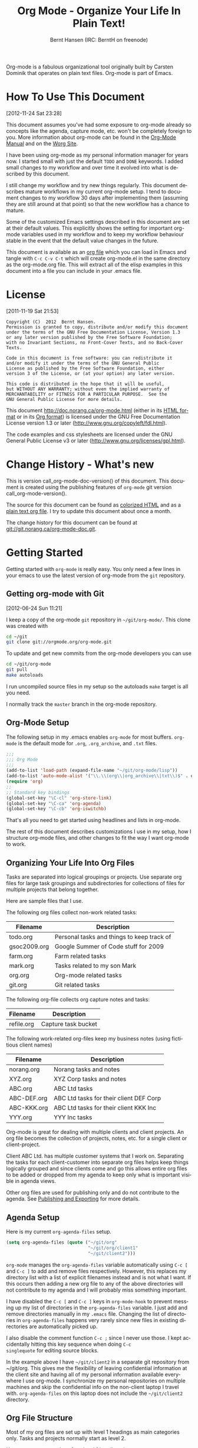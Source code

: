 #+TITLE: Org Mode - Organize Your Life In Plain Text!
#+LANGUAGE:  en
#+AUTHOR: Bernt Hansen (IRC: BerntH on freenode)
#+EMAIL: bernt@norang.ca
#+OPTIONS:   H:3 num:t   toc:3 \n:nil @:t ::t |:t ^:nil -:t f:t *:t <:nil
#+OPTIONS:   TeX:t LaTeX:nil skip:nil d:nil todo:t pri:nil tags:not-in-toc
#+OPTIONS:   author:t creator:t timestamp:t email:t
#+DESCRIPTION: A description of how I currently use org-mode
#+KEYWORDS:  org-mode Emacs organization GTD getting-things-done git
#+SEQ_TODO: FIXME FIXED
#+INFOJS_OPT: view:nil toc:t ltoc:t mouse:underline buttons:0 path:http://orgmode.org/org-info.js
#+EXPORT_SELECT_TAGS: export
#+EXPORT_EXCLUDE_TAGS: noexport

Org-mode is a fabulous organizational tool originally built by Carsten
Dominik that operates on plain text files.  Org-mode is part of Emacs.

* How To Use This Document
:PROPERTIES:
:CUSTOM_ID: HowToUseThisDocument
:END:
[2012-11-24 Sat 23:28]

This document assumes you've had some exposure to org-mode already so
concepts like the agenda, capture mode, etc.  won't be completely
foreign to you.  More information about org-mode can be found in the
[[http://orgmode.org/index.html#sec-4.1][Org-Mode Manual]] and on the [[http://orgmode.org/worg/][Worg Site]].

I have been using org-mode as my personal information manager for
years now.  I started small with just the default =TODO= and =DONE=
keywords.  I added small changes to my workflow and over time it
evolved into what is described by this document.

I still change my workflow and try new things regularly.  This
document describes mature workflows in my current org-mode setup.  I
tend to document changes to my workflow 30 days after implementing
them (assuming they are still around at that point) so that the new
workflow has a chance to mature.

Some of the customized Emacs settings described in this document are
set at their default values.  This explicitly shows the setting for
important org-mode variables used in my workflow and to keep my
workflow behaviour stable in the event that the default value changes
in the future.

This document is available as an [[http://doc.norang.ca/org-mode.org][org file]] which you can load in Emacs
and tangle with =C-c C-v C-t= which will create org-mode.el in the
same directory as the org-mode.org file.  This will extract all of the
elisp examples in this document into a file you can include in your
.emacs file.
* License
:PROPERTIES:
:CUSTOM_ID: License
:END:
[2011-11-19 Sat 21:53] 

#+begin_example
Copyright (C)  2012  Bernt Hansen.
Permission is granted to copy, distribute and/or modify this document
under the terms of the GNU Free Documentation License, Version 1.3
or any later version published by the Free Software Foundation;
with no Invariant Sections, no Front-Cover Texts, and no Back-Cover Texts.
  
Code in this document is free software: you can redistribute it
and/or modify it under the terms of the GNU General Public
License as published by the Free Software Foundation, either
version 3 of the License, or (at your option) any later version.
  
This code is distributed in the hope that it will be useful,
but WITHOUT ANY WARRANTY; without even the implied warranty of
MERCHANTABILITY or FITNESS FOR A PARTICULAR PURPOSE.  See the
GNU General Public License for more details.
#+end_example

This document http://doc.norang.ca/org-mode.html (either in its
[[http://doc.norang.ca/org-mode.html][HTML format]] or in its [[http://doc.norang.ca/org-mode.org][Org format]]) is licensed under the GNU Free
Documentation License version 1.3 or later
(http://www.gnu.org/copyleft/fdl.html).

The code examples and css stylesheets are licensed under the GNU
General Public License v3 or later
(http://www.gnu.org/licenses/gpl.html).
* Change History - What's new
:PROPERTIES:
:CUSTOM_ID: ChangeHistory
:END:

#+name: org-mode-doc-version
#+begin_src sh :exports none
#!/bin/sh
git describe --abbrev=4
#+end_src

#+name: org-mode-version
#+begin_src sh :exports none
cd ~/git/org-mode && git describe HEAD
#+end_src

This is version call_org-mode-doc-version() of this document.  This
document is created using the publishing features of =org-mode= git
version call_org-mode-version().

The source for this document can be found as [[http://doc.norang.ca/org-mode.org.html][colorized HTML]] and as a
[[http://doc.norang.ca/org-mode.org][plain text org file]].
I try to update this document about once a month.

The change history for this document can be found at
[[http://git.norang.ca/?p%3Dorg-mode-doc.git%3Ba%3Dsummary][git://git.norang.ca/org-mode-doc.git]].
* Getting Started
:PROPERTIES:
:CUSTOM_ID: GettingStarted
:END:

Getting started with =org-mode= is really easy.  You only need a few lines in your
emacs to use the latest version of org-mode from the =git= repository.
** Getting org-mode with Git
:PROPERTIES:
:CUSTOM_ID: GettingOrgModeWithGit
:END:
[2012-06-24 Sun 11:21]

I keep a copy of the org-mode =git= repository in =~/git/org-mode/=.  This clone
was created with
#+begin_src sh
cd ~/git
git clone git://orgmode.org/org-mode.git
#+end_src

To update and get new commits from the org-mode developers you can use 
#+begin_src sh
cd ~/git/org-mode
git pull
make autoloads
#+end_src

I run uncompiled source files in my setup so the autoloads =make= target is all you need.

I normally track the =master= branch in the org-mode repository.
** Org-Mode Setup
:PROPERTIES:
:CUSTOM_ID: Setup
:END:

The following setup in my .emacs enables =org-mode= for most buffers.
=org-mode= is the default mode for =.org=, =.org_archive=, and =.txt=
files.

#+header: :tangle no
#+begin_src emacs-lisp
;;;
;;; Org Mode
;;;
(add-to-list 'load-path (expand-file-name "~/git/org-mode/lisp"))
(add-to-list 'auto-mode-alist '("\\.\\(org\\|org_archive\\|txt\\)$" . org-mode))
(require 'org)
;;
;; Standard key bindings
(global-set-key "\C-cl" 'org-store-link)
(global-set-key "\C-ca" 'org-agenda)
(global-set-key "\C-cb" 'org-iswitchb)
#+end_src

#+header: :tangle yes
#+begin_src emacs-lisp :exports none
;; The following setting is different from the document so that you
;; can override the document path by setting your path in the variable
;; org-mode-user-lisp-path
;;
(if (boundp 'org-mode-user-lisp-path)
    (add-to-list 'load-path org-mode-user-lisp-path)
  (add-to-list 'load-path (expand-file-name "~/git/org-mode/lisp")))

(add-to-list 'auto-mode-alist '("\\.\\(org\\|org_archive\\|txt\\)$" . org-mode))
(require 'org)
;;
;; Standard key bindings
(global-set-key "\C-cl" 'org-store-link)
(global-set-key "\C-ca" 'org-agenda)
(global-set-key "\C-cb" 'org-iswitchb)
#+end_src

That's all you need to get started using headlines and lists in org-mode.

The rest of this document describes customizations I use in my setup,
how I structure org-mode files, and other changes to fit the way I
want org-mode to work.
** Organizing Your Life Into Org Files
:PROPERTIES:
:CUSTOM_ID: OrgFiles
:END:

Tasks are separated into logical groupings or projects.  
Use separate org files for large task groupings and 
subdirectories for collections of files for multiple
projects that belong together.

Here are sample files that I use.

The following org files collect non-work related tasks:

| Filename     | Description                                |
|--------------+--------------------------------------------|
| todo.org     | Personal tasks and things to keep track of |
| gsoc2009.org | Google Summer of Code stuff for 2009       |
| farm.org     | Farm related tasks                         |
| mark.org     | Tasks related to my son Mark               |
| org.org      | Org-mode related tasks                     |
| git.org      | Git related tasks                          |

The following org-file collects org capture notes and tasks:

| Filename   | Description         |
|------------+---------------------|
| refile.org | Capture task bucket |

The following work-related org-files keep my business notes (using
fictitious client names)

| Filename    | Description                             |
|-------------+-----------------------------------------|
| norang.org  | Norang tasks and notes                  |
| XYZ.org     | XYZ Corp tasks and notes                |
| ABC.org     | ABC Ltd tasks                           |
| ABC-DEF.org | ABC Ltd tasks for their client DEF Corp |
| ABC-KKK.org | ABC Ltd tasks for their client KKK Inc  |
| YYY.org     | YYY Inc tasks                           |

Org-mode is great for dealing with multiple clients and client
projects.  An org file becomes the collection of projects, notes,
etc. for a single client or client-project.

Client ABC Ltd. has multiple customer systems that I work on.
Separating the tasks for each client-customer into separate org files
helps keep things logically grouped and since clients come and go this
allows entire org files to be added or dropped from my agenda to keep
only what is important visible in agenda views.

Other org files are used for publishing only and do not contribute to the agenda.
See [[#Publishing][Publishing and Exporting]] for more details.
** Agenda Setup
:PROPERTIES:
:CUSTOM_ID: AgendaSetup
:END:

Here is my current =org-agenda-files= setup.
#+header: :tangle no
#+begin_src emacs-lisp
(setq org-agenda-files (quote ("~/git/org"
                               "~/git/org/client1"
                               "~/git/client2")))
#+end_src

#+header: :tangle yes
#+begin_src emacs-lisp :exports none
;; The following setting is different from the document so that you
;; can override the document org-agenda-files by setting your
;; org-agenda-files in the variable org-user-agenda-files
;;
(if (boundp 'org-user-agenda-files)
    (setq org-agenda-files org-user-agenda-files)
  (setq org-agenda-files (quote ("~/git/org"
                               "~/git/org/client1"
                               "~/git/client2"))))
#+end_src

=org-mode= manages the =org-agenda-files= variable automatically using
=C-c [= and =C-c ]= to add and remove files respectively.  However,
this replaces my directory list with a list of explicit filenames
instead and is not what I want.  If this occurs then adding a new org
file to any of the above directories will not contribute to my agenda
and I will probably miss something important.

I have disabled the =C-c [= and =C-c ]= keys in =org-mode-hook= to
prevent messing up my list of directories in the =org-agenda-files=
variable.  I just add and remove directories manually in my =.emacs=
file.  Changing the list of directories in =org-agenda-files= happens
very rarely since new files in existing directories are automatically
picked up.

I also disable the comment function =C-c ;= since I never use those.
I kept accidentally hitting this key sequence when doing =C-c
singlequote= for editing source blocks.

In the example above I have =~/git/client2= in a separate git
repository from ~/git/org.  This gives me the flexibility of leaving
confidential information at the client site and having all of my
personal information available everywhere I use org-mode.  I
synchronize my personal repositories on multiple machines and skip the
confidential info on the non-client laptop I travel with.
=org-agenda-files= on this laptop does not include the =~/git/client2=
directory.
** Org File Structure
:PROPERTIES:
:CUSTOM_ID: OrgFileStructure
:END:

Most of my org files are set up with level 1 headings as main
categories only.  Tasks and projects normally start as level 2.

Here are some examples of my level 1 headings in

=todo.org=:

- Special Dates

  Includes level 2 headings for

  - Birthdays
  - Anniversaries
  - Holidays

- Finances
- Health and Recreation
- House Maintenance
- Lawn and Garden Maintenance
- Notes
- Tasks
- Vehicle Maintenance
- Passwords


=norang.org=:

- System Maintenance
- Payroll
- Accounting
- Finances
- Hardware Maintenance
- Tasks
- Research and Development
- Notes
- Purchase Order Tracking
- Passwords

Each of these level 1 tasks normally has a =property drawer=
specifying the category for any tasks in that tree.  Level 1 headings
are set up like this:

#+begin_src org :exports src
,* Health and Recreation
  PROPERTIES:
  CATEGORY: Health
  END:
  ...
,* House Maintenance
  PROPERTIES:
  CATEGORY: House
  END:
#+end_src
** Key bindings
:PROPERTIES:
:CUSTOM_ID: KeyBindings
:END:

I live in the agenda.  To make getting to the agenda faster I mapped
=F12= to the sequence =C-c a= since I'm using it hundreds of times a
day.

I have the following custom key bindings set up for my emacs (sorted by frequency).

| Key     | For                                             | Used       |
|---------+-------------------------------------------------+------------|
| F12     | Agenda (1 key less than C-c a)                  | Very Often |
| C-c b   | Switch to org file                              | Very Often |
| F11     | Goto currently clocked item                     | Very Often |
| C-M-r   | Capture a task                                  | Very Often |
| C-F11   | Clock in a task (show menu with prefix)         | Often      |
| f9 g    | Gnus - I check mail regularly                   | Often      |
| f5      | Show todo items for this subtree                | Often      |
| S-f5    | Widen                                           | Often      |
| f9 b    | Quick access to bbdb data                       | Often      |
| f9 c    | Calendar access                                 | Often      |
| C-S-f12 | Save buffers and publish current project        | Often      |
| C-c l   | Store a link for retrieval with C-c C-l         | Often      |
| f8      | Go to next org file in org-agenda-files         | Sometimes  |
| f9 r    | Boxquote selected region                        | Sometimes  |
| f9 t    | Insert inactive timestamp                       | Sometimes  |
| f9 v    | Toggle visible mode (for showing/editing links) | Sometimes  |
| C-f9    | Previous buffer                                 | Sometimes  |
| C-f10   | Next buffer                                     | Sometimes  |
| C-x n r | Narrow to region                                | Sometimes  |
| f9 f    | Boxquote insert a file                          | Sometimes  |
| f9 i    | Info manual                                     | Sometimes  |
| f9 I    | Punch Clock In                                  | Sometimes  |
| f9 O    | Punch Clock Out                                 | Sometimes  |
| f9 o    | Switch to org scratch buffer                    | Sometimes  |
| f9 s    | Switch to scratch buffer                        | Sometimes  |
| C-c r   | Capture a task (from my mobile phone)           | Rare       |
| f9 h    | Hide other tasks                                | Rare       |
| f7      | Toggle line truncation/wrap                     | Rare       |
| f9 T    | Tabify region                                   | Rare       |
| f9 U    | Untabify region                                 | Rare       |
| C-c a   | Enter Agenda (minimal emacs testing)            | Rare       |

Here is the keybinding setup in lisp:
#+header: :tangle yes
#+begin_src emacs-lisp
;; Custom Key Bindings
(global-set-key (kbd "<f12>") 'org-agenda)
(global-set-key (kbd "<f5>") 'bh/org-todo)
(global-set-key (kbd "<S-f5>") 'bh/widen)
(global-set-key (kbd "<f7>") 'bh/set-truncate-lines)
(global-set-key (kbd "<f8>") 'org-cycle-agenda-files)
(global-set-key (kbd "<f9> <f9>") 'bh/show-org-agenda)
(global-set-key (kbd "<f9> b") 'bbdb)
(global-set-key (kbd "<f9> c") 'calendar)
(global-set-key (kbd "<f9> f") 'boxquote-insert-file)
(global-set-key (kbd "<f9> g") 'gnus)
(global-set-key (kbd "<f9> h") 'bh/hide-other)
(global-set-key (kbd "<f9> w") 'widen)
(global-set-key (kbd "<f9> u") 'bh/narrow-up-one-level)

(global-set-key (kbd "<f9> I") 'bh/punch-in)
(global-set-key (kbd "<f9> O") 'bh/punch-out)

(global-set-key (kbd "<f9> o") 'bh/make-org-scratch)

(global-set-key (kbd "<f9> r") 'boxquote-region)
(global-set-key (kbd "<f9> s") 'bh/switch-to-scratch)

(global-set-key (kbd "<f9> t") 'bh/insert-inactive-timestamp)
(global-set-key (kbd "<f9> T") 'bh/toggle-insert-inactive-timestamp)

(global-set-key (kbd "<f9> v") 'visible-mode)
(global-set-key (kbd "<f9> SPC") 'bh/clock-in-last-task)
(global-set-key (kbd "C-<f9>") 'previous-buffer)
(global-set-key (kbd "M-<f9>") 'org-toggle-inline-images)
(global-set-key (kbd "C-x n r") 'narrow-to-region)
(global-set-key (kbd "C-<f10>") 'next-buffer)
(global-set-key (kbd "<f11>") 'org-clock-goto)
(global-set-key (kbd "C-<f11>") 'org-clock-in)
(global-set-key (kbd "C-s-<f12>") 'bh/save-then-publish)
(global-set-key (kbd "C-M-r") 'org-capture)
(global-set-key (kbd "C-c r") 'org-capture)

(defun bh/hide-other ()
  (interactive)
  (save-excursion
    (org-back-to-heading 'invisible-ok)
    (hide-other)
    (org-cycle)
    (org-cycle)
    (org-cycle)))

(defun bh/set-truncate-lines ()
  "Toggle value of truncate-lines and refresh window display."
  (interactive)
  (setq truncate-lines (not truncate-lines))
  ;; now refresh window display (an idiom from simple.el):
  (save-excursion
    (set-window-start (selected-window)
                      (window-start (selected-window)))))

(defun bh/make-org-scratch ()
  (interactive)
  (find-file "/tmp/publish/scratch.org")
  (gnus-make-directory "/tmp/publish"))

(defun bh/switch-to-scratch ()
  (interactive)
  (switch-to-buffer "*scratch*"))
#+end_src

The main reason I have special key bindings (like =F11=, and =F12=) is
so that the keys work in any mode.  If I'm in the Gnus summary buffer
then =C-u C-c C-x C-i= doesn't work, but the =C-F11= key combination
does and this saves me time since I don't have to visit an org-mode
buffer first just to clock in a recent task.
* Tasks and States
:PROPERTIES:
:CUSTOM_ID: TasksAndStates
:END:

I use one set of TODO keywords for all of my org files.  Org-mode lets
you define TODO keywords per file but I find it's easier to have a
standard set of TODO keywords globally so I can use the same setup in
any org file I'm working with.

The only exception to this is this document :) since I don't want
=org-mode= hiding the =TODO= keyword when it appears in headlines.
I've set up a dummy =#+SEQ_TODO: FIXME FIXED= entry at the top of this
file just to leave my =TODO= keyword untouched in this document.
** TODO keywords
:PROPERTIES:
:CUSTOM_ID: TodoKeywords
:END:

I use a light colour theme in emacs.  I find this easier to read on bright sunny days.

Here are my =TODO= state keywords and colour settings:

#+header: :tangle yes
#+begin_src emacs-lisp
(setq org-todo-keywords
      (quote ((sequence "TODO(t)" "NEXT(n)" "|" "DONE(d)")
              (sequence "WAITING(w@/!)" "HOLD(h@/!)" "|" "CANCELLED(c@/!)" "PHONE"))))

(setq org-todo-keyword-faces
      (quote (("TODO" :foreground "red" :weight bold)
              ("NEXT" :foreground "blue" :weight bold)
              ("DONE" :foreground "forest green" :weight bold)
              ("WAITING" :foreground "orange" :weight bold)
              ("HOLD" :foreground "magenta" :weight bold)
              ("CANCELLED" :foreground "forest green" :weight bold)
              ("PHONE" :foreground "forest green" :weight bold))))
#+end_src
*** Task States
:PROPERTIES:
:CUSTOM_ID: TodoKeywordTaskStates
:END:

Tasks go through the sequence =TODO= -> =DONE=.

The following diagram shows the possible state transitions for a task.

#+begin_src plantuml :file normal_task_states.png :cache yes
title Task States
[*] -> TODO
TODO -> NEXT
TODO -> DONE
NEXT -> DONE
DONE -> [*]
TODO --> WAITING
WAITING --> TODO
NEXT --> WAITING
WAITING --> NEXT
HOLD --> CANCELLED
WAITING --> CANCELLED
CANCELLED --> [*]
TODO --> HOLD
HOLD --> TODO
TODO --> CANCELLED
TODO: t
NEXT: n
DONE: d
WAITING:w
note right of WAITING: Note records\nwhat it is waiting for
HOLD:h
note right of CANCELLED: Note records\nwhy it was cancelled
CANCELLED:c
WAITING --> DONE
#+end_src

#+results[c0362b66d6337f3ae0ac7ab2d715687debfa6652]:
[[file:normal_task_states.png]]

*** Project Task States
:PROPERTIES:
:CUSTOM_ID: TodoKeywordProjectTaskStates
:END:

I use a lazy project definition.  I don't like to bother with manually
stating 'this is a project' and 'that is not a project'.  For me a project
definition is really simple.  If a task has subtasks with a todo keyword
then it's a project.  That's it.

Projects can be defined at any level - just create a task with a todo
state keyword that has at least one subtask also with a todo state
keyword and you have a project.  Projects use the same todo keywords
as regular tasks.  One subtask of a project needs to be marked =NEXT=
so the project is not on the stuck projects list.
*** Phone Calls
:PROPERTIES:
:CUSTOM_ID: TodoKeywordPhoneCalls
:END:

Telephone calls are special.  They are created in a done state by a capture task.
The time of the call is recorded for as long as the capture task is active.  If I need 
to look up other details and want to close the capture task early I can just 
=C-c C-c= to close the capture task (stopping the clock) and then =f9 SPC= to resume
the clock in the phone call while I do other things.
#+begin_src plantuml :file phone_states.png :cache yes
title Phone Call Task State
[*] -> PHONE
PHONE -> [*]
#+end_src

#+results[7fcae03150f58bbcc260379916083e99a91983c4]:
[[file:phone_states.png]]

** Fast Todo Selection
:PROPERTIES:
:CUSTOM_ID: FastTodoSelection
:END:

Fast todo selection allows changing from any task todo state to any
other state directly by selecting the appropriate key from the fast
todo selection key menu.  This is a great feature!

#+header: :tangle yes
#+begin_src emacs-lisp 
(setq org-use-fast-todo-selection t)
#+end_src

Changing a task state is done with =C-c C-t KEY=

where =KEY= is the appropriate fast todo state selection key as defined in =org-todo-keywords=.

The setting
#+header: :tangle yes
#+begin_src emacs-lisp
(setq org-treat-S-cursor-todo-selection-as-state-change nil)
#+end_src
allows changing todo states with S-left and S-right skipping all of
the normal processing when entering or leaving a todo state.  This
cycles through the todo states but skips setting timestamps and
entering notes which is very convenient when all you want to do is fix
up the status of an entry.
** TODO state triggers
:PROPERTIES:
:CUSTOM_ID: ToDoStateTriggers
:END:

I have a few triggers that automatically assign tags to tasks based on
state changes.  If a task moves to =CANCELLED= state then it gets a
=CANCELLED= tag.  Moving a =CANCELLED= task back to =TODO= removes the
=CANCELLED= tag.  These are used for filtering tasks in agenda views
which I'll talk about later.

The triggers break down to the following rules:

- Moving a task to =CANCELLED= adds a =CANCELLED= tag
- Moving a task to =WAITING= adds a =WAITING= tag
- Moving a task to =HOLD= adds a =WAITING= tag
- Moving a task to a done state removes a =WAITING= tag
- Moving a task to =TODO= removes =WAITING= and =CANCELLED= tags
- Moving a task to =NEXT= removes a =WAITING= tag
- Moving a task to =DONE= removes =WAITING= and =CANCELLED= tags

The tags are used to filter tasks in the agenda views conveniently.

#+header: :tangle yes
#+begin_src emacs-lisp 
(setq org-todo-state-tags-triggers
      (quote (("CANCELLED" ("CANCELLED" . t))
              ("WAITING" ("WAITING" . t))
              ("HOLD" ("WAITING" . t) ("HOLD" . t))
              (done ("WAITING") ("HOLD"))
              ("TODO" ("WAITING") ("CANCELLED") ("HOLD"))
              ("NEXT" ("WAITING") ("CANCELLED") ("HOLD"))
              ("DONE" ("WAITING") ("CANCELLED") ("HOLD")))))
#+end_src
* Adding New Tasks Quickly with Org Capture
:PROPERTIES:
:CUSTOM_ID: Capture
:END:

Org Capture mode replaces remember mode for capturing tasks and notes.

To add new tasks efficiently I use a minimal number of capture
templates.  I used to have lots of capture templates, one for each
org-file.  I'd start org-capture with C-M-r and then pick a template
that filed the task under =* Tasks= in the appropriate file.  This
binding of C-M-r overrides the default emacs reverse regexp search but
I rarely use that and can invoke it from the =M-x= command line if I
really need it.  I like =C-M-r= better than =C-c r= since it feels
like a single keystroke instead of two separate keys and I've been
using this so long that my fingers just do the right thing without
really thinking about it.

I found I still needed to refile these capture tasks again to the
correct location within the org-file so all of these different capture
templates weren't really helping at all.  Since then I've changed my
workflow to use a minimal number of capture templates -- I create the
new task quickly and refile it once.  This also saves me from
maintaining my org-capture templates when I add a new org file.
** Capture Templates
:PROPERTIES:
:CUSTOM_ID: CaptureTemplates
:END:

When a new task needs to be added I categorize it into one of a few
things:

- A phone call (p)
- An email I need to respond to (r)
- A new task (t)
- A new note (n)
- An interruption (j)
- A new habit (h)

and pick the appropriate capture task.

Here is my setup for org-capture

#+header: :tangle yes
#+begin_src emacs-lisp
(setq org-directory "~/git/org")
(setq org-default-notes-file "~/git/org/refile.org")

;; I use C-M-r to start capture mode
(global-set-key (kbd "C-M-r") 'org-capture)
;; I use C-c r to start capture mode when using SSH from my Android phone
(global-set-key (kbd "C-c r") 'org-capture)

;; Capture templates for: TODO tasks, Notes, appointments, phone calls, and org-protocol
(setq org-capture-templates
      (quote (("t" "todo" entry (file "~/git/org/refile.org")
               "* TODO %?\n%U\n%a\n" :clock-in t :clock-resume t)
              ("r" "respond" entry (file "~/git/org/refile.org")
               "* NEXT Respond to %:from on %:subject\nSCHEDULED: %t\n%U\n%a\n" :clock-in t :clock-resume t :immediate-finish t)
              ("n" "note" entry (file "~/git/org/refile.org")
               "* %? :NOTE:\n%U\n%a\n" :clock-in t :clock-resume t)
              ("j" "Journal" entry (file+datetree "~/git/org/diary.org")
               "* %?\n%U\n" :clock-in t :clock-resume t)
              ("w" "org-protocol" entry (file "~/git/org/refile.org")
               "* TODO Review %c\n%U\n" :immediate-finish t)
              ("p" "Phone call" entry (file "~/git/org/refile.org")
               "* PHONE %? :PHONE:\n%U" :clock-in t :clock-resume t)
              ("h" "Habit" entry (file "~/git/org/refile.org")
               "* NEXT %?\n%U\n%a\nSCHEDULED: %(format-time-string \"<%Y-%m-%d %a .+1d/3d>\")\n:PROPERTIES:\n:STYLE: habit\n:REPEAT_TO_STATE: NEXT\n:END:\n"))))
#+end_src

Capture mode now handles automatically clocking in and out of a
capture task.  This all works out of the box now without special hooks.
When I start a capture mode task the task is clocked in as specified
by =:clock-in t= and when the task is filed with =C-c C-c= the clock 
resumes on the original clocking task.

The quick clocking in and out of capture mode tasks (often it takes
less than a minute to capture some new task details) can leave
empty clock drawers in my tasks which aren't really useful.  Since I
remove clocking lines with 0:00 length I end up with a clock drawer
like this:

#+begin_src org :exports src
,* TODO New Capture Task
  LOGBOOK:
  END:
  [2010-05-08 Sat 13:53]
#+end_src
I have the following setup to remove these empty =LOGBOOK= drawers if
they occur.

#+header: :tangle yes
#+begin_src emacs-lisp
;; Remove empty LOGBOOK drawers on clock out
(defun bh/remove-empty-drawer-on-clock-out ()
  (interactive)
  (save-excursion
    (beginning-of-line 0)
    (org-remove-empty-drawer-at "LOGBOOK" (point))))

(add-hook 'org-clock-out-hook 'bh/remove-empty-drawer-on-clock-out 'append)
#+end_src
** Separate file for Capture Tasks
:PROPERTIES:
:CUSTOM_ID: CaptureRefileOrg
:END:

I have a single org file which is the target for my capture templates.

I store notes, tasks, phone calls, and org-protocol tasks in
=refile.org=.  I used to use multiple files but found that didn't
really have any advantage over a single file.

Normally this file is empty except for a single line at the top which
creates a =REFILE= tag for anything in the file.

The file has a single permanent line at the top like this
#+begin_src org :exports src
,#+FILETAGS: REFILE
#+end_src
** Capture Tasks is all about being FAST
:PROPERTIES:
:CUSTOM_ID: CaptureTasksAreFast
:END:

Okay I'm in the middle of something and oh yeah - I have to remember
to do that.  I don't stop what I'm doing.  I'm probably clocking a
project I'm working on and I don't want to lose my focus on that but I
can't afford to forget this little thing that just came up.

So what do I do?  Hit =C-M-r= to start capture mode and select =t=
since it's a new task and I get a buffer like this:

#+begin_src org :exports src
,* TODO 
  [2010-08-05 Thu 21:06]

  [[file:~/git/org-mode-doc/org-mode.org::*Capture%20Tasks%20is%20all%20about%20being%20FAST][Capture Tasks is all about being FAST]]
#+end_src

Enter the details of the TODO item and =C-c C-c= to file it away in
refile.org and go right back to what I'm really working on secure in
the knowledge that that item isn't going to get lost and I don't have
to think about it anymore at all now.

The amount of time I spend entering the captured note is clocked.  The
capture templates are set to automatically clock in and out of the
capture task.  This is great for interruptions and telephone calls
too.
* Refiling Tasks
:PROPERTIES:
:CUSTOM_ID: Refiling
:END:

Refiling tasks is easy.  After collecting a bunch of new tasks in my
refile.org file using capture mode I need to move these to the
correct org file and topic.  All of my active org-files are in my
=org-agenda-files= variable and contribute to the agenda.

I collect capture tasks in refile.org for up to a week.  These now
stand out daily on my block agenda and I usually refile them during
the day.  I like to keep my refile task list empty.
** Refile Setup
:PROPERTIES:
:CUSTOM_ID: RefileSetup
:END:

To refile tasks in org you need to tell it where you want to refile things.

In my setup I let any file in =org-agenda-files= and the current file
contribute to the list of valid refile targets.  

I've recently moved to using IDO to complete targets directly.  I find
this to be faster than my previous complete in steps setup.  At first
I didn't like IDO but after reviewing the documentation again and
learning about =C-SPC= to limit target searches I find it is much
better than my previous complete-in-steps setup.  Now when I want to
refile something I do =C-c C-w= to start the refile process, then type
something to get some matching targets, then =C-SPC= to restrict the
matches to the current list, then continue searching with some other
text to find the target I need.  =C-j= also selects the current
completion as the final target.  I like this a lot.  I show full
outline paths in the targets so I can have the same heading in
multiple subtrees or projects and still tell them apart while
refiling.

I now exclude =DONE= state tasks as valid refile targets.  This helps to keep the
refile target list to a reasonable size.

Here is my refile configuration:
#+header: :tangle yes
#+begin_src emacs-lisp
; Targets include this file and any file contributing to the agenda - up to 9 levels deep
(setq org-refile-targets (quote ((nil :maxlevel . 9)
                                 (org-agenda-files :maxlevel . 9))))

; Use full outline paths for refile targets - we file directly with IDO
(setq org-refile-use-outline-path t)

; Targets complete directly with IDO
(setq org-outline-path-complete-in-steps nil)

; Allow refile to create parent tasks with confirmation
(setq org-refile-allow-creating-parent-nodes (quote confirm))

; Use IDO for both buffer and file completion and ido-everywhere to t
(setq org-completion-use-ido t)
(setq ido-everywhere t)
(setq ido-max-directory-size 100000)
(ido-mode (quote both))
; Use the current window when visiting files and buffers with ido
(setq ido-default-file-method 'selected-window)
(setq ido-default-buffer-method 'selected-window)

;;;; Refile settings
; Exclude DONE state tasks from refile targets
(defun bh/verify-refile-target ()
  "Exclude todo keywords with a done state from refile targets"
  (not (member (nth 2 (org-heading-components)) org-done-keywords)))

(setq org-refile-target-verify-function 'bh/verify-refile-target)
#+end_src

To refile a task to my =norang.org= file under =System Maintenance= I
just put the cursor on the task and hit =C-c C-w= and enter =nor C-SPC
sys RET= and it's done.  IDO completion makes locating targets a snap.
** Refiling Tasks
:PROPERTIES:
:CUSTOM_ID: RefilingTasks
:END:

Tasks to refile are in their own section of the block agenda.  To find
tasks to refile I run my agenda view with =F12 SPC= and scroll down to
second section of the block agenda: =Tasks to Refile=.  This view
shows all tasks (even ones marked in a =done= state).  Alternatively
I just use =F12 r= on my slower Eee PC.

Bulk refiling in the agenda works very well for multiple tasks going
to the same place.  Just mark the tasks with =m= and then =B r= to
refile all of them to a new location.  Occasionally I'll also refile
tasks as subtasks of the current clocking task using =C-2 C-c C-w=
from the =refile.org= file.

Refiling all of my tasks tends to take less than a minute so I
normally do this a couple of times a day.
** Refiling Notes
:PROPERTIES:
:CUSTOM_ID: RefilingNotes
:END:

I keep a =* Notes= headline in most of my org-mode files.  Notes have
a =NOTE= tag which is created by the capture template for notes.  This
allows finding notes across multiple files easily using the agenda
search functions.

Notes created by capture tasks go first to =refile.org= and are later
refiled to the appropriate project file.  Some notes that are project
related get filed to the appropriate project instead of under the
catchall =* NOTES= task.  Generally these types of notes are specific
to the project and not generally useful -- so removing them from the
notes list when the project is archived makes sense.
** Refiling Phone Calls
:PROPERTIES:
:CUSTOM_ID: RefilingPhoneCalls
:END:

Phone calls are handled using capture mode.  I time my calls using
the capture mode template settings to clock in and out the capture
task while the phone call is in progress.

Phone call tasks collect in =refile.org= and are later refiled to the
appropriate location.  Some phone calls are billable and we want these
tracked in the appropriate category.
* Custom agenda views
:PROPERTIES:
:CUSTOM_ID: CustomAgendaViews
:END:

I now have one block agenda view that has everything on it.  I also
keep separate single view agenda commands for use on my slower Eee
PC - since it takes prohibitively long to generate my block agenda on
that slow machine.  I'm striving to simplify my layout with everything
at my fingertips in a single agenda on my workstation which is where I
spend the bulk of my time.

Most of my old custom agenda views were rendered obsolete when
filtering functionality was added to the agenda in newer versions of
=org-mode= and now with block agenda functionality I can combine
everything into a single view.

Custom agenda views are used for:
- Single block agenda shows the following
  - overview of today
  - Finding tasks to be refiled
  - Finding stuck projects
  - Finding NEXT tasks to work on
  - Show all related tasks
  - Reviewing projects
  - Finding tasks waiting on something
  - Findings tasks to be archived
- Finding notes
- Viewing habits

If I want just today's calendar view then =F12 a= is still faster than
generating the block agenda - especially if I want to view a week or
month's worth of information, or check my clocking data.  In that case
the extra detail on the block agenda view is never really needed and I
don't want to spend time waiting for it to be generated.
** Setup
:PROPERTIES:
:CUSTOM_ID: CustomAgendaViewSetup
:END:

#+header: :tangle yes
#+begin_src emacs-lisp
;; Do not dim blocked tasks
(setq org-agenda-dim-blocked-tasks nil)

;; Compact the block agenda view
(setq org-agenda-compact-blocks t)

;; Custom agenda command definitions
(setq org-agenda-custom-commands
      (quote (("N" "Notes" tags "NOTE"
               ((org-agenda-overriding-header "Notes")
                (org-tags-match-list-sublevels t)))
              ("h" "Habits" tags-todo "STYLE=\"habit\""
               ((org-agenda-overriding-header "Habits")
                (org-agenda-sorting-strategy
                 '(todo-state-down effort-up category-keep))))
              (" " "Agenda"
               ((agenda "" nil)
                (tags "REFILE"
                      ((org-agenda-overriding-header "Tasks to Refile")
                       (org-tags-match-list-sublevels nil)))
                (tags-todo "-CANCELLED/!"
                           ((org-agenda-overriding-header "Stuck Projects")
                            (org-agenda-skip-function 'bh/skip-non-stuck-projects)
                            (org-agenda-sorting-strategy
                             '(priority-down category-keep))))
                (tags-todo "-HOLD-CANCELLED/!"
                           ((org-agenda-overriding-header "Projects")
                            (org-agenda-skip-function 'bh/skip-non-projects)
                            (org-agenda-sorting-strategy
                             '(priority-down category-keep))))
                (tags-todo "-WAITING-CANCELLED/!NEXT"
                           ((org-agenda-overriding-header "Project Next Tasks")
                            (org-agenda-skip-function 'bh/skip-projects-and-habits-and-single-tasks)
                            (org-agenda-todo-ignore-scheduled t)
                            (org-agenda-todo-ignore-deadlines t)
                            (org-agenda-todo-ignore-with-date t)
                            (org-tags-match-list-sublevels t)
                            (org-agenda-sorting-strategy
                             '(priority-down todo-state-down effort-up category-keep))))
                (tags-todo "-REFILE-CANCELLED/!-HOLD-WAITING"
                           ((org-agenda-overriding-header (if (marker-buffer org-agenda-restrict-begin) "Project Subtasks" "Standalone Tasks"))
                            (org-agenda-skip-function 'bh/skip-project-tasks-maybe)
                            (org-agenda-todo-ignore-scheduled t)
                            (org-agenda-todo-ignore-deadlines t)
                            (org-agenda-todo-ignore-with-date t)
                            (org-agenda-sorting-strategy
                             '(category-keep))))
                (tags-todo "-CANCELLED+WAITING/!"
                           ((org-agenda-overriding-header "Waiting and Postponed Tasks")
                            (org-agenda-skip-function 'bh/skip-stuck-projects)
                            (org-tags-match-list-sublevels nil)
                            (org-agenda-todo-ignore-scheduled 'future)
                            (org-agenda-todo-ignore-deadlines 'future)))
                (tags "-REFILE/"
                      ((org-agenda-overriding-header "Tasks to Archive")
                       (org-agenda-skip-function 'bh/skip-non-archivable-tasks)
                       (org-tags-match-list-sublevels nil))))
               nil)
              ("r" "Tasks to Refile" tags "REFILE"
               ((org-agenda-overriding-header "Tasks to Refile")
                (org-tags-match-list-sublevels nil)))
              ("#" "Stuck Projects" tags-todo "-CANCELLED/!"
               ((org-agenda-overriding-header "Stuck Projects")
                (org-agenda-skip-function 'bh/skip-non-stuck-projects)))
              ("n" "Next Tasks" tags-todo "-WAITING-CANCELLED/!NEXT"
               ((org-agenda-overriding-header "Next Tasks")
                (org-agenda-skip-function 'bh/skip-projects-and-habits-and-single-tasks)
                (org-agenda-todo-ignore-scheduled t)
                (org-agenda-todo-ignore-deadlines t)
                (org-agenda-todo-ignore-with-date t)
                (org-tags-match-list-sublevels t)
                (org-agenda-sorting-strategy
                 '(todo-state-down effort-up category-keep))))
              ("R" "Tasks" tags-todo "-REFILE-CANCELLED/!-HOLD-WAITING"
               ((org-agenda-overriding-header "Tasks")
                (org-agenda-skip-function 'bh/skip-project-tasks-maybe)
                (org-agenda-sorting-strategy
                 '(category-keep))))
              ("p" "Projects" tags-todo "-HOLD-CANCELLED/!"
               ((org-agenda-overriding-header "Projects")
                (org-agenda-skip-function 'bh/skip-non-projects)
                (org-agenda-sorting-strategy
                 '(category-keep))))
              ("w" "Waiting Tasks" tags-todo "-CANCELLED+WAITING/!"
               ((org-agenda-overriding-header "Waiting and Postponed tasks"))
               (org-tags-match-list-sublevels nil))
              ("A" "Tasks to Archive" tags "-REFILE/"
               ((org-agenda-overriding-header "Tasks to Archive")
                (org-agenda-skip-function 'bh/skip-non-archivable-tasks)
                (org-tags-match-list-sublevels nil))))))
#+end_src

My block agenda view looks like this when not narrowed to a project.
This shows top-level projects and =NEXT= tasks but hides the project details since
we are not focused on any particular project.

[[file:block-agenda-nonproject.png]]

After selecting a project (with =P= on any task in the agenda) the block agenda changes to show the project and
any subprojects in the Projects section.  Tasks show project-related tasks that are hidden when not
narrowed to a project.

This makes it easy to focus on the task at hand.

[[file:block-agenda-project.png]]

I generally work top-down on the agenda.  Things with deadlines and
scheduled dates (planned to work on today or earlier) show up in the
agenda at the top.

My day goes generally like this:

- Punch in (this starts the clock on the default task)
- Look at the agenda and make a mental note of anything important to deal with today
- Read email and news
  - create notes, and tasks for things that need responses with org-capture
- Check refile tasks and respond to emails
- Look at my agenda and work on important tasks for today
  - Clock it in
  - Work on it until it is =DONE= or it gets interrupted
- Work on tasks
- Make journal entries (=C-M-r j=) for interruptions
- Punch out for lunch and punch back in after lunch
- work on more tasks
- Refile tasks to empty the list
  - Tag tasks to be refiled with =m= collecting all tasks for the same target
  - Bulk refile the tasks to the target location with =B r=
  - Repeat (or refile individually with =C-c C-w=) until all refile tasks are gone
- Mark habits done today as DONE
- Punch out at the end of the work day
** What do I work on next?
:PROPERTIES:
:CUSTOM_ID: WhatDoIWorkOnNext
:END:

Start with deadlines and tasks scheduled today or earlier from the
daily agenda view.  Then move on to tasks in the =Next Tasks= list in
the block agenda view.  I tend to schedule current projects to 'today'
when I start work on them and they sit on my daily agenda reminding me
that they need to be completed.  I normally only schedule one or two
projects to the daily agenda and unschedule things that are no longer
important and don't deserve my attention today.

When I look for a new task to work on I generally hit =F12 SPC= to get
the block agenda and follow this order:

- Pick something off today's agenda
  - deadline for today (do this first - it's not late yet)
  - deadline in the past (it's already late)
  - a scheduled task for today (it's supposed to be done today)
  - a scheduled task that is still on the agenda
  - deadline that is coming up soon
- pick a NEXT task
- If you run out of items to work on look for a NEXT task in the current context
  pick a task from the Tasks list of the current project.
*** Why keep it all on the =NEXT= list?
:PROPERTIES:
:CUSTOM_ID: CustomAgendaViewsNextList
:END:

I've moved to a more GTD way of doing things.  Now I just use a =NEXT=
list.  Only projects get tasks with =NEXT= keywords since stuck projects
initiate the need for marking or creating =NEXT= tasks.  A =NEXT= task
is something that is available to work on /now/, it is the next
logical step in some project.

I used to have a special keyword =ONGOING= for things that I do a lot
and want to clock but never really start/end.  I had a special agenda
view for =ONGOING= tasks that I would pull up to easily find the thing
I want to clock.

Since then I've moved away from using the =ONGOING= todo keyword.
Having an agenda view that shows =NEXT= tasks makes it easy to pick
the thing to clock - and I don't have to remember if I need to look in
the =ONGOING= list or the =NEXT= list when looking for the task to
clock-in.  The =NEXT= list is basically 'what is current' - any task
that moves a project forward.  I want to find the thing to work on as
fast as I can and actually do work on it - not spend time hunting
through my org files for the task that needs to be clocked-in.

To drop a task off the =NEXT= list simply move it back to the =TODO=
state.
** Reading email, newsgroups, and conversations on IRC
:PROPERTIES:
:CUSTOM_ID: ReadingMailNewsIRC
:END:

When reading email, newsgroups, and conversations on IRC I just let
the default task (normally =** Organization=) clock the time I spend on
these tasks.  To read email I go to Gnus and read everything in my
inboxes.  If there are emails that require a response I use
org-capture to create a new task with a heading of 'Respond to <user>'
for each one.  This automatically links to the email in the task and
makes it easy to find later.  Some emails are quick to respond to and
some take research and a significant amount of time to complete.  I
clock each one in it's own task just in case I need that clocked time
later.  The capture template for Repond To tasks is now scheduled for
today so I can refile the task to the appropriate org file without
losing the task for a week.

Next, I go to my newly created tasks to be refiled from the block
agenda with =F12 a= and clock in an email task and deal with it.
Repeat this until all of the 'Respond to <user>' tasks are marked
=DONE=.

I read email and newgroups in Gnus so I don't separate clocked time
for quickly looking at things.  If an article has a useful piece of
information I want to remember I create a note for it with =C-M-r n=
and enter the topic and file it.  This takes practically no time at
all and I know the note is safely filed for later retrieval.  The time
I spend in the capture buffer is clocked with that capture note.
** Filtering
:PROPERTIES:
:CUSTOM_ID: CustomAgendaViewFiltering
:END:

So many tasks, so little time.  I have hundreds of tasks at any given
time (373 right now).  There is so much stuff to look at it can be
daunting.  This is where agenda filtering saves the day.

It's 11:53AM and I'm in work mode just before lunch.  I don't want to
see tasks that are not work related right now.  I also don't want to
work on a big project just before lunch... so I need to find small
tasks that I can knock off the list.

How do we do this?  Get a list of NEXT tasks from the block agenda and
then narrow it down with filtering.  Tasks are ordered in the NEXT
agenda view by estimated effort so the short tasks are first -- just
start at the top and work your way down.  I can limit the displayed
agenda tasks to those estimates of 10 minutes or less with =/ + 1= and
I can pick something that fits the minutes I have left before I take
off for lunch.
*** Automatically removing context based tasks with / RET
:PROPERTIES:
:CUSTOM_ID: CustomAgendaViewFilteringContext
:END:

=/ RET= in the agenda is really useful.  This awesome feature was
added to org-mode by John Wiegley.  It removes tasks automatically by
filtering based on a user-provided function.

At work I have projects I'm working on which are assigned by my
manager.  Sometimes priorities changes and projects are delayed to
sometime in the future.  This means I need to stop working on these
immediately.  I put the project task on =HOLD= and work on something
else.  The =/ RET= filter removes =HOLD= tasks and subtasks (because
of tag inheritance).

At home I have some tasks tagged with =farm= since these need to be
performed when I am physically at our family farm.  Since I am there
infrequently I have added =farm= to the list of auto-excluded tags on
my system.  I can always explicitly filter to just =farm= tasks with
=/ TAB farm RET= when I am physically there.

I have the following setup to allow =/ RET= to filter tasks based on
the description above.

#+header: :tangle yes
#+begin_src emacs-lisp
(defun bh/org-auto-exclude-function (tag)
  "Automatic task exclusion in the agenda with / RET"
  (and (cond
        ((string= tag "hold")
         t)
        ((string= tag "farm")
         t))
       (concat "-" tag)))

(setq org-agenda-auto-exclude-function 'bh/org-auto-exclude-function)
#+end_src

This lets me filter tasks with just =/ RET= on the agenda which removes tasks I'm not
supposed to be working on now from the list of returned results.

This helps to keep my agenda clutter-free.
* Time Clocking
:PROPERTIES:
:CUSTOM_ID: Clocking
:END:

Okay, I admit it.  I'm a clocking fanatic.

I clock everything at work.  Org-mode makes this really easy.  I'd
rather clock too much stuff than not enough so I find it's easier to
get in the habit of clocking everything.

This makes it possible to look back at the day and see where I'm
spending too much time, or not enough time on specific projects.  This
also helps a lot when you need to estimate how long something is going
to take to do -- you can use your clocking data from similar tasks to
help tune your estimates so they are more accurate.

Without clocking data it's hard to tell how long something took to do
after the fact.

I now use the concept of =punching in= and =punching out= at the start
and end of my work day.  I punch in when I arrive at work, punch out
for lunch, punch in after lunch, and punch out at the end of the day.
Every minute is clocked between punch-in and punch-out times.

Punching in defines a default task to clock time on whenever the clock
would normally stop.  I found that with the default org-mode setup I
would lose clocked minutes during the day, a minute here, a minute
there, and that all adds up.  This is especially true if you write
notes when moving to a DONE state - in this case the clock normally
stops before you have composed the note -- and good notes take a few
minutes to write.

My clocking setup basically works like this:

- Punch in (start the clock)
  - This clocks in a predefined task by =org-id= that is the default
    task to clock in whenever the clock normally stops
- Clock in tasks normally, and let moving to a DONE state clock out
  - clocking out automatically clocks time on a parent task or moves
    back to the predefined default task if no parent exists.
- Continue clocking whatever tasks you work on
- Punch out (stop the clock)

I'm free to change the default task multiple times during the day but 
with the clock moving up the project tree on clock out I no longer 
need to do this.  I simply have a single task that gets clocked in
when I punch-in.

If I punch-in with a prefix on a task in =Project X= then that task
automatically becomes the default task and all clocked time goes on
that project until I either punch out or punch in some other task.

My org files look like this:

=todo.org=:
#+begin_src org :exports src
,#+FILETAGS: PERSONAL
...
,* Tasks
,** Organization
   PROPERTIES:
   CLOCK_MODELINE_TOTAL: today
   ID:       eb155a82-92b2-4f25-a3c6-0304591af2f9
   END:
   ...
#+end_src

If I am working on some task, then I simply clock in on the task.
Clocking out moves the clock up to a parent task with a todo keyword
(if any) which keeps the clock time in the same subtree.  If there
is no parent task with a todo keyword then the clock moves back to
the default clocking task until I punch out or clock in some other
task.  When an interruption occurs I start a capture task which
keeps clocked time on the interruption task until I close it with
C-c C-c.

This works really well for me.

For example, consider the following org file:

#+begin_src org :exports src
,* TODO Project A
,** NEXT TASK 1
,** TODO TASK 2
,** TODO TASK 3
,* Tasks
,** TODO Some miscellaneous task
#+end_src

I'll work on this file in the following sequence:

1. I punch in with =F9-I= at the start of my day

   That clocks in the =Organization= task by id in my =todo.org= file.

2. =F12-SPC= to review my block agenda

   Pick 'TODO Some miscellaneous task' to work on next and clock that in with =I=
   The clock is now on 'TODO Some miscellaneous task'

3. I complete that task and mark it done with =C-c C-t d=

   This stops the clock and moves it back to the =Organization= task.

4. Now I want to work on =Project A= so I clock in =Task 1=

   I work on Task 1 and mark it =DONE=.  This clocks out =Task 1= and moves
   the clock to =Project A=.  Now I work on =Task 2= and clock that in.

The entire time I'm working on and clocking some subtask of =Project A=
all of the clock time in the interval is applied somewhere to the =Project A=
tree.  When I eventually mark =Project A= done then the clock will move
back to the default organization task.
** Clock Setup
:PROPERTIES:
:CUSTOM_ID: ClockSetup
:END:

To get started we need to punch in which clocks in the default
task and keeps the clock running.  This is now simply a matter of
punching in the clock with =F9 I=.  You can do this anywhere.
Clocking out will now clock in the parent task (if there is one
with a todo keyword) or clock in the default task if not parent
exists.

Keeping the clock running when moving a subtask to a =DONE= state
means clocking continues to apply to the project task.  I can pick the
next task from the parent and clock that in without losing a minute or
two while I'm deciding what to work on next.

I keep clock times, state changes, and other notes in the =:LOGBOOK:=
drawer.

I have the following org-mode settings for clocking:

#+header: :tangle yes
#+begin_src emacs-lisp
;;
;; Resume clocking task when emacs is restarted
(org-clock-persistence-insinuate)
;;
;; Show lot of clocking history so it's easy to pick items off the C-F11 list
(setq org-clock-history-length 23)
;; Resume clocking task on clock-in if the clock is open
(setq org-clock-in-resume t)
;; Change tasks to NEXT when clocking in
(setq org-clock-in-switch-to-state 'bh/clock-in-to-next)
;; Separate drawers for clocking and logs
(setq org-drawers (quote ("PROPERTIES" "LOGBOOK")))
;; Save clock data and state changes and notes in the LOGBOOK drawer
(setq org-clock-into-drawer t)
;; Sometimes I change tasks I'm clocking quickly - this removes clocked tasks with 0:00 duration
(setq org-clock-out-remove-zero-time-clocks t)
;; Clock out when moving task to a done state
(setq org-clock-out-when-done t)
;; Save the running clock and all clock history when exiting Emacs, load it on startup
(setq org-clock-persist t)
;; Do not prompt to resume an active clock
(setq org-clock-persist-query-resume nil)
;; Enable auto clock resolution for finding open clocks
(setq org-clock-auto-clock-resolution (quote when-no-clock-is-running))
;; Include current clocking task in clock reports
(setq org-clock-report-include-clocking-task t)

(setq bh/keep-clock-running nil)

(defun bh/clock-in-to-next (kw)
  "Switch a task from TODO to NEXT when clocking in.
Skips capture tasks, projects, and subprojects.
Switch projects and subprojects from NEXT back to TODO"
  (when (not (and (boundp 'org-capture-mode) org-capture-mode))
    (cond
     ((and (member (org-get-todo-state) (list "TODO"))
           (bh/is-task-p))
      "NEXT")
     ((and (member (org-get-todo-state) (list "NEXT"))
           (bh/is-project-p))
      "TODO"))))

(defun bh/find-project-task ()
  "Move point to the parent (project) task if any"
  (save-restriction
    (widen)
    (let ((parent-task (save-excursion (org-back-to-heading 'invisible-ok) (point))))
      (while (org-up-heading-safe)
        (when (member (nth 2 (org-heading-components)) org-todo-keywords-1)
          (setq parent-task (point))))
      (goto-char parent-task)
      parent-task)))

(defun bh/punch-in (arg)
  "Start continuous clocking and set the default task to the
selected task.  If no task is selected set the Organization task
as the default task."
  (interactive "p")
  (setq bh/keep-clock-running t)
  (if (equal major-mode 'org-agenda-mode)
      ;;
      ;; We're in the agenda
      ;;
      (let* ((marker (org-get-at-bol 'org-hd-marker))
             (tags (org-with-point-at marker (org-get-tags-at))))
        (if (and (eq arg 4) tags)
            (org-agenda-clock-in '(16))
          (bh/clock-in-organization-task-as-default)))
    ;;
    ;; We are not in the agenda
    ;;
    (save-restriction
      (widen)
      ; Find the tags on the current task
      (if (and (equal major-mode 'org-mode) (not (org-before-first-heading-p)) (eq arg 4))
          (org-clock-in '(16))
        (bh/clock-in-organization-task-as-default)))))

(defun bh/punch-out ()
  (interactive)
  (setq bh/keep-clock-running nil)
  (when (org-clock-is-active)
    (org-clock-out))
  (org-agenda-remove-restriction-lock))

(defun bh/clock-in-default-task ()
  (save-excursion
    (org-with-point-at org-clock-default-task
      (org-clock-in))))

(defun bh/clock-in-parent-task ()
  "Move point to the parent (project) task if any and clock in"
  (let ((parent-task))
    (save-excursion
      (save-restriction
        (widen)
        (while (and (not parent-task) (org-up-heading-safe))
          (when (member (nth 2 (org-heading-components)) org-todo-keywords-1)
            (setq parent-task (point))))
        (if parent-task
            (org-with-point-at parent-task
              (org-clock-in))
          (when bh/keep-clock-running
            (bh/clock-in-default-task)))))))

(defvar bh/organization-task-id "eb155a82-92b2-4f25-a3c6-0304591af2f9")

(defun bh/clock-in-organization-task-as-default ()
  (interactive)
  (org-with-point-at (org-id-find bh/organization-task-id 'marker)
    (org-clock-in '(16))))

(defun bh/clock-out-maybe ()
  (when (and bh/keep-clock-running
             (not org-clock-clocking-in)
             (marker-buffer org-clock-default-task)
             (not org-clock-resolving-clocks-due-to-idleness))
    (bh/clock-in-parent-task)))

(add-hook 'org-clock-out-hook 'bh/clock-out-maybe 'append)
#+end_src

I used to clock in tasks by ID using the following function but with
the new punch-in and punch-out I don't need these as much anymore.
=f9-SPC= calls =bh/clock-in-last-task= which switches the clock back
to the previously clocked task.

#+header: :tangle yes
#+begin_src emacs-lisp
(require 'org-id)
(defun bh/clock-in-task-by-id (id)
  "Clock in a task by id"
  (org-with-point-at (org-id-find id 'marker)
    (org-clock-in nil)))

(defun bh/clock-in-last-task (arg)
  "Clock in the interrupted task if there is one
Skip the default task and get the next one.
A prefix arg forces clock in of the default task."
  (interactive "p")
  (let ((clock-in-to-task
         (cond
          ((eq arg 4) org-clock-default-task)
          ((and (org-clock-is-active)
                (equal org-clock-default-task (cadr org-clock-history)))
           (caddr org-clock-history))
          ((org-clock-is-active) (cadr org-clock-history))
          ((equal org-clock-default-task (car org-clock-history)) (cadr org-clock-history))
          (t (car org-clock-history)))))
    (widen)
    (org-with-point-at clock-in-to-task
      (org-clock-in nil))))
#+end_src
** Clocking in
:PROPERTIES:
:CUSTOM_ID: ClockingIn
:END:

When I start or continue working on a task I clock it in with any of the following:

  - =C-c C-x C-i= 
  - =I= in the agenda
  - =I= speed key on the first character of the heading line
  - =f9 I= while on the task in the agenda
  - =f9 I= while in the task in an org file
*** Setting a default clock task
:PROPERTIES:
:CUSTOM_ID: ClockingInDefaultTask
:END:

I have a default =** Organization= task in my todo.org file that
I tend to put miscellaneous clock time on.  This is the task I
clock in on when I punch in at the start of my work day with
=F9-I=.  While reorganizing my org-files, reading email,
clearing my inbox, and doing other planning work that isn't for
a specific project I'll clock in this task.  Punching-in
anywhere clocks in this Organization task as the default task.

If I want to change the default clocking task I just visit the
new task in any org buffer and clock it in with =C-u C-u C-c C-x
C-i=.  Now this new task that collects miscellaneous clock
minutes when the clock would normally stop.

You can quickly clock in the default clocking task with =C-u C-c
C-x C-i d=.  Another option is to repeatedly clock out so the
clock moves up the project tree until you clock out the
top-level task and the clock moves to the default task.
*** Using the clock history to clock in old tasks
:PROPERTIES:
:CUSTOM_ID: ClockingInByClockHistory
:END:

You can use the clock history to restart clocks on old tasks you've
clocked or to jump directly to a task you have clocked previously.  I
use this mainly to clock in whatever got interrupted by something.

Consider the following scenario:

- You are working on and clocking =Task A= (Organization)
- You get interrupted and switch to =Task B= (Document my use of org-mode)
- You complete =Task B= (Document my use of org-mode)
- Now you want to go back to =Task A= (Organization) again to continue

This is easy to deal with.  

1. Clock in =Task A=, work on it
2. Go to =Task B= (or create a new task) and clock it in
3. When you are finished with =Task B= hit =C-u C-c C-x C-i i=

This displays a clock history selection window like the following and
selects the interrupted =[i]= entry.

*Clock history selection buffer for C-u C-c C-x C-i*
#+begin_example
Default Task
[d] norang          Organization                          <-- Task B
The task interrupted by starting the last one
[i] norang          Organization                          <-- Task B
Current Clocking Task
[c] org             NEXT Document my use of org-mode      <-- Task A
Recent Tasks
[1] org             NEXT Document my use of org-mode      <-- Task A
[2] norang          Organization                          <-- Task B
...
[Z] org             DONE Fix default section links        <-- 35 clock task entries ago
#+end_example
** Clock Everything - Create New Tasks
:PROPERTIES:
:CUSTOM_ID: ClockEverythingWithNewTasks
:END:

In order to clock everything you need a task for everything.  That's
fine for planned projects but interruptions inevitably occur and you
need some place to record whatever time you spend on that
interruption.

To deal with this we create a new capture task to record the thing we
are about to do.  The workflow goes something like this:

- You are clocking some task and an interruption occurs
- Create a quick capture task journal entry =C-M-r j=
- Type the heading
- go do that thing (eat lunch, whatever)
- file it =C-c C-c=, this restores the clock back to the previous clocking task
- clock something else in or continue with the current clocking task

This means you can ignore the details like where this task really
belongs in your org file layout and just get on with completing the
thing.  Refiling a bunch of tasks later in a group when it is
convenient to refile the tasks saves time in the long run.

If it's a one-shot uninteresting task (like a coffee break) I create
a capture journal entry for it that goes to the diary.org date tree.
If it's a task that actually needs to be tracked and marked done, and 
applied to some project then I create a capture task instead which files it in 
refile.org.
** Finding tasks to clock in
:PROPERTIES:
:CUSTOM_ID: FindTasksToClockIn
:END:

To find a task to work on I use one of the following options
(generally listed most frequently used first)

- Use the clock history C-u C-c C-x C-i
  Go back to something I was clocking that is not finished
- Pick something off today's block agenda
  =SCHEDULED= or =DEADLINE= items that need to be done soon
- Pick something off the =NEXT= tasks agenda view
  Work on some unfinished task to move to completion
- Pick something off the other task list 
- Use an agenda view with filtering to pick something to work on

Punching in on the task you select will restrict the agenda view to that project
so you can focus on just that thing for some period of time.
** Editing clock entries
:PROPERTIES:
:CUSTOM_ID: EditingClockEntries
:END:

Sometimes it is necessary to edit clock entries so they reflect
reality.  I find I do this for maybe 2-3 entries in a week.

Occassionally I cannot clock in a task on time because I'm away from
my computer.  In this case the previous clocked task is still running
and counts time for both tasks which is wrong.

I make a note of the time and then when I get back to my computer I
clock in the right task and edit the start and end times to correct
the clock history.

To visit the clock line for an entry quickly use the agenda log mode.
=F12 a l= shows all clock lines for today.  I use this to navigate to
the appropriate clock lines quickly.  F11 goes to the current clocked
task but the agenda log mode is better for finding and visiting older
clock entries.

Use =F12 a l= to open the agenda in log mode and show only logged
clock times.  Move the cursor down to the clock line you need to edit
and hit =TAB= and you're there.

To edit a clock entry just put the cursor on the part of the date you
want to edit (use the keyboard not the mouse - since the clicking on
the timestamp with the mouse goes back to the agenda for that day) and
hit the =S-<up arrow>= or =S-<down arrow>= keys to change the time.

The following setting makes time editing use discrete minute intervals (no rounding)
increments:
#+header: :tangle yes
#+begin_src emacs-lisp
(setq org-time-stamp-rounding-minutes (quote (1 1)))
#+end_src

Editing the time with the shift arrow combination also updates the
total for the clock line which is a nice convenience.

I always check that I haven't created task overlaps when fixing time
clock entries by viewing them with log mode on in the agenda.  There
is a new view in the agenda for this -- just hit =v c= in the daily 
agenda and clock gaps and overlaps are identified.

I want my clock entries to be as accurate as possible.

The following setting shows 1 minute clocking gaps.
#+header: :tangle yes
#+begin_src emacs-lisp
(setq org-agenda-clock-consistency-checks
      (quote (:max-duration "4:00"
              :min-duration 0
              :max-gap 0
              :gap-ok-around ("4:00"))))
#+end_src
* Time reporting and tracking
:PROPERTIES:
:CUSTOM_ID: TimeReportingAndTracking
:END:
** Billing clients based on clocked time
:PROPERTIES:
:CUSTOM_ID: BillingClientsForClockedTime
:END:

At the beginning of the month I invoice my clients for work done last
month.  This is where I review my clocking data for correctness before
billing for the clocked time.

Billing for clocked time basically boils down to the following steps:

1. Verify that the clock data is complete and correct
2. Use clock reports to summarize time spent
3. Create an invoice based on the clock data

   I currently create invoices in an external software package
   based on the org-mode clock data.

4. Archive complete tasks so they are out of the way.

   See [[#Archiving][Archiving]] for more details.
*** Verify that the clock data is complete and correct
:PROPERTIES:
:CUSTOM_ID: VerifyingClockData
:END:

Since I change tasks often (sometimes more than once in a minute) I
use the following setting to remove clock entries with a zero
duration.
#+header: :tangle yes
#+begin_src emacs-lisp
;; Sometimes I change tasks I'm clocking quickly - this removes clocked tasks with 0:00 duration
(setq org-clock-out-remove-zero-time-clocks t)
#+end_src

This setting just keeps my clocked log entries clean - only keeping
clock entries that contribute to the clock report.

Before invoicing for clocked time it is important to make sure your
clocked time data is correct.  If you have a clocked time with an
entry that is not closed (ie. it has no end time) then that is a hole
in your clocked day and it gets counted as zero (0) for time spent on
the task when generating clock reports.  Counting it as zero is almost
certainly wrong.

To check for unclosed clock times I use the agenda-view clock check
(=v c= in the agenda).  This view shows clocking gaps and overlaps in
the agenda.

To check the last month's clock data I use =F12 a v m b v c=
which shows a full month in the agenda, moves to the previous
month, and shows the clocked times only.  It's important to
remove any agenda restriction locks and filters when checking
the logs for gaps and overlaps.

The clocked-time only display in the agenda makes it easy to quickly
scan down the list to see if an entry is missing an end time.  If an
entry is not closed you can manually fix the clock entry based on
other clock info around that time.
*** Using clock reports to summarize time spent
:PROPERTIES:
:CUSTOM_ID: ClockReports
:END:

Billable time for clients are kept in separate org files.

To get a report of time spent on tasks for =XYZ.org= you simply visit
the =XYZ.org= file and run an agenda clock report for the last month
with =F12 < a v m b R=.  This limits the agenda to this one file,
shows the agenda for a full month, moves to last month, and generates
a clock report.

My agenda org clock report settings show 5 levels of detail with links
to the tasks.  I like wider reports than the default compact setting
so I override the =:narrow= value.
#+header: :tangle yes
#+begin_src emacs-lisp
;; Agenda clock report parameters
(setq org-agenda-clockreport-parameter-plist
      (quote (:link t :maxlevel 5 :fileskip0 t :compact t :narrow 80)))
#+end_src

I used to have a monthly clock report dynamic block in each project
org file and manually updated them at the end of my billing cycle.  I
used this as the basis for billing my clients for time spent on their
projects.  I found updating the dynamic blocks fairly tedious when you
have more than a couple of files for the month.

I have since moved to using agenda clock reports shortly after that
feature was added.  I find this much more convenient.  The data isn't
normally for consumption by anyone else so the format of the agenda
clock report format is great for my use-case.
** Task Estimates and column view
:PROPERTIES:
:CUSTOM_ID: TaskEstimates
:END:

Estimating how long tasks take to complete is a difficult skill to
master.  Org-mode makes it easy to practice creating estimates for
tasks and then clock the actual time it takes to complete.

By repeatedly estimating tasks and reviewing how your estimate relates
to the actual time clocked you can tune your estimating skills.
*** Creating a task estimate with column mode
:PROPERTIES:
:CUSTOM_ID: CreatingTaskEstimates
:END:

I use =properties= and =column view= to do project estimates.

I set up column view globally with the following headlines
#+header: :tangle yes
#+begin_src emacs-lisp
; Set default column view headings: Task Effort Clock_Summary
(setq org-columns-default-format "%80ITEM(Task) %10Effort(Effort){:} %10CLOCKSUM")
#+end_src

This makes column view show estimated task effort and clocked times
side-by-side which is great for reviewing your project estimates.

A property called =Effort= records the estimated amount of time a
given task will take to complete.  The estimate times I use are one
of:

- 10 minutes
- 30 minutes
- 1 hour
- 2 hours
- 3 hours
- 4 hours
- 5 hours
- 6 hours
- 7 hours
- 8 hours

These are stored for easy use in =column mode= in the global property
=Effort_ALL=.
#+header: :tangle yes
#+begin_src emacs-lisp
; global Effort estimate values
; global STYLE property values for completion
(setq org-global-properties (quote (("Effort_ALL" . "0:15 0:30 0:45 1:00 2:00 3:00 4:00 5:00 6:00 0:00")
                                    ("STYLE_ALL" . "habit"))))
#+end_src

To create an estimate for a task or subtree start column mode with
=C-c C-x C-c= and collapse the tree with =c=.  This shows a table
overlayed on top of the headlines with the task name, effort estimate,
and clocked time in columns.

With the cursor in the =Effort= column for a task you can easily set
the estimated effort value with the quick keys =1= through =9=.

After setting the effort values exit =column mode= with =q=.
*** Saving your estimate
:PROPERTIES:
:CUSTOM_ID: SavingEstimate
:END:

For fixed price jobs where you provide your estimate to a client, then
work to complete the project it is useful to save the original
estimate that is provided to the client.

Save your original estimate by creating a dynamic clock report table
at the top of your estimated project subtree.  Entering =C-c C-x i
RET= inserts a clock table report with your estimated values and any
clocked time to date.

#+begin_src org :exports src
Original Estimate
,#+BEGIN: columnview :hlines 1 :id local
| Task                        | Estimated Effort | CLOCKSUM |
|-----------------------------+------------------+----------|
| ** TODO Project to estimate |             5:40 |          |
| *** TODO Step 1             |             0:10 |          |
| *** TODO Step 2             |             0:10 |          |
| *** TODO Step 3             |             5:10 |          |
| **** TODO Step 3.1          |             2:00 |          |
| **** TODO Step 3.2          |             3:00 |          |
| **** TODO Step 3.3          |             0:10 |          |
| *** TODO Step 4             |             0:10 |          |
,#+END:
#+end_src
I normally delete the =#+BEGIN:= and =#+END:= lines from the original
table after providing the estimate to the client to ensure I don't
accidentally update the table by hitting =C-c C-c= on the =#+BEGIN:=
line.

Saving the original estimate data makes it possible to refine the
project tasks into subtasks as you work on the project without losing
the original estimate data.
*** Reviewing your estimate
:PROPERTIES:
:CUSTOM_ID: ReviewingEstimates
:END:

=Column view= is great for reviewing your estimate.  This shows your
estimated time value and the total clock time for the project
side-by-side.

Creating a dynamic clock table with =C-c C-x i RET= is a great way to
save this project review if you need to make it available to other
applications.

=C-c C-x C-d= also provides a quick summary of clocked time for the
current org file.
** Providing progress reports to others
:PROPERTIES:
:CUSTOM_ID: ProgressReporting
:END:
[2012-02-12 Sun 16:11]

When someone wants details of what I've done recently I simple generate a
log report in the agenda with tasks I've completed and state changes combined
with a clock report for the appropriate time period.

The following setting shows closed tasks and state changes in the
agenda.  Combined with the agenda clock report ('R') I can quickly
generate all of the details required.

#+header: :tangle yes
#+begin_src emacs-lisp
;; Agenda log mode items to display (closed and state changes by default)
(setq org-agenda-log-mode-items (quote (closed state)))
#+end_src

To generate the report I pull up the agenda for the appropriate time frame
(today, yesterday, this week, or last week) and hit the key sequence
=l R= to add the log report (without clocking data lines) and the agenda clock
report at the end.

Then it's simply a matter of exporting the resulting agenda in some useful format
to provide to other people.  =C-x C-w /tmp/agenda.html RET= exports to HTML
and =C-x C-w /tmp/agenda.txt RET= exports to plain text.  Other formats are 
available but I use these two the most.

Combining this export with tag filters and =C-u R= can limit the
report to exactly the tags that people are interested in.

* Tags
:PROPERTIES:
:CUSTOM_ID: Tags
:END:

Tasks can have any number of arbitrary tags.  Tags are used for:

- filtering todo lists and agenda views
- providing context for tasks
- tagging notes
- tagging phone calls
- tagging tasks to be refiled
- tagging tasks in a WAITING state because a parent task is WAITING
- tagging cancelled tasks because a parent task is CANCELLED
- preventing export of some subtrees when publishing

I use tags mostly for filtering in the agenda.  This means you can
find tasks with a specific tag easily across your large number of
org-mode files.

Some tags are mutually exclusive.  These are defined in a group so
that only one of the tags can be applied to a task at a time
(disregarding tag inheritance).  I use these types for tags for
applying context to a task.  (Work tasks have an =@office= tag, and
are done at the office, Farm tasks have an =@farm= tag and are done at
the farm -- I can't change the oil on the tractor if I'm not at the
farm... so I hide these and other tasks by filtering my agenda view to
only =@office= tasks when I'm at the office.)

Tasks are grouped together in org-files and a =#+FILETAGS:= entry
applies a tag to all tasks in the file.  I use this to apply a tag to
all tasks in the file.  My norang.org file creates a NORANG file tag
so I can filter tasks in the agenda in the norang.org file easily.
** Tags
:PROPERTIES:
:CUSTOM_ID: OrgTagAlist
:END:

Here are my tag definitions with associated keys for filtering in the
agenda views.

The startgroup - endgroup (=@XXX=) tags are mutually exclusive -
selecting one removes a similar tag already on the task.  These are
the context tags - you can't be in two places at once so if a task is
marked with @farm and you add @office then the @farm tag is removed
automagically.

The other tags =PHONE= .. =FLAGGED= are not mutually exclusive and
multiple tags can appear on a single task.  Some of those tags are
created by todo state change triggers.  The shortcut key is used to
add or remove the tag using =C-c C-q= or to apply the task for
filtering on the agenda.

I have both =FARM= and =@farm= tags.  =FARM= is set by a =FILETAGS=
entry and just gives me a way to filter anything farm related.  The
=@farm= tag signifies that the task as to be done /at the farm/.  If I
have to call someone about something that would have a =FARM= tag but
I can do that at home on my lunch break.  I don't physically have to
be at the farm to make the call.

#+header: :tangle yes
#+begin_src emacs-lisp
; Tags with fast selection keys
(setq org-tag-alist (quote ((:startgroup)
                            ("@errand" . ?e)
                            ("@office" . ?o)
                            ("@home" . ?H)
                            ("@farm" . ?f)
                            (:endgroup)
                            ("PHONE" . ?p)
                            ("WAITING" . ?w)
                            ("HOLD" . ?h)
                            ("PERSONAL" . ?P)
                            ("WORK" . ?W)
                            ("FARM" . ?F)
                            ("ORG" . ?O)
                            ("NORANG" . ?N)
                            ("crypt" . ?E)
                            ("MARK" . ?M)
                            ("NOTE" . ?n)
                            ("CANCELLED" . ?c)
                            ("FLAGGED" . ??))))

; Allow setting single tags without the menu
(setq org-fast-tag-selection-single-key (quote expert))

; For tag searches ignore tasks with scheduled and deadline dates
(setq org-agenda-tags-todo-honor-ignore-options t)
#+end_src
** Filetags
:PROPERTIES:
:CUSTOM_ID: FileTags
:END:

Filetags are a convenient way to apply one or more tags to all of the
headings in a file.

Filetags look like this:

#+begin_src org :exports src
,#+FILETAGS: NORANG @office
#+end_src

I have the following =#+FILETAGS:= entries in my org-mode files:
*** Non-work related org-mode files
:PROPERTIES:
:CUSTOM_ID: TaggingNonWorkFiles
:END:

| File         | Tags                  |
|--------------+-----------------------|
| todo.org     | PERSONAL              |
| gsoc2009.org | GSOC PERSONAL         |
| git.org      | GIT WORK              |
| org.org      | ORG WORK              |
| mark.org     | MARK PERSONAL         |
| farm.org     | FARM PERSONAL         |
*** Work related org-mode files
:PROPERTIES:
:CUSTOM_ID: TaggingWorkFiles
:END:

| File        | Tags            |
|-------------+-----------------|
| norang.org  | NORANG @office  |
| ABC.org     | ABC @office     |
| XYZ.org     | XYZ @office     |
| ABC-DEF.org | ABC DEF @office |
| ABC-KKK.org | ABC KKK @office |
| YYY.org     | YYY @office     |
*** Refile tasks
:PROPERTIES:
:CUSTOM_ID: RefileTasks
:END:

| File       | Tags         |
|------------+--------------|
| refile.org | REFILE       |
|------------+--------------|
** State Trigger Tags
:PROPERTIES:
:CUSTOM_ID: StateTriggerTags
:END:

The following tags are automatically added or removed by todo state
triggers described previously in [[#ToDoStateTriggers][ToDo state triggers]]

- =WAITING=
- =CANCELLED=
* Handling Notes
:PROPERTIES:
:CUSTOM_ID: HandlingNotes
:END:

  Notes are little gems of knowledge that you come across during your
  day.  They are just like tasks except there is nothing to do (except
  learn and memorize the gem of knowledge).  Unfortunately there are way
  too many gems to remember and my head explodes just thinking about it.

  org-mode to the rescue!

  Often I'll find some cool feature or thing I want to remember while
  reading the org-mode and git mailing lists in Gnus.  To create a note
  I use my note capture template =C-M-r n=, type a heading for the note
  and =C-c C-c= to save it.  The only other thing to do is to refile it
  (later) to the appropriate project file.

  I have an agenda view just to find notes.  Notes are refiled to an
  appropriate project file and task.  If there is no specific task it
  belongs to it goes to the catchall =* Notes= task.  I generally have a
  catchall notes task in every project file.  Notes are created with a
  =NOTE= tag already applied by the capture template so I'm free to
  refile the note anywhere.  As long as the note is in a project file
  that contributes to my agenda (ie. in org-agenda-files) then I can
  find the note back easily with my notes agenda view by hitting the key
  combination =F12 N=.  I'm free to limit the agenda view of notes using
  standard agenda tag filtering.

  Short notes with a meaningful headline are a great way to remember
  technical details without the need to actually remember anything -
  other than how to find them back when you need them using =F12 N=.

  Notes that are project related and not generally useful can be
  archived with the project and removed from the agenda when the project
  is removed.

  So my org notes go in org.org and my git notes go in git.org both
  under the =* Notes= task.  I'll forever be able to find those.  A note
  about some work project detail I want to remember with the project is
  filed to the project task under the appropriate work org-mode file and
  eventually gets removed from the agenda when the project is complete
  and archived.
* Handling Phone Calls
:PROPERTIES:
:CUSTOM_ID: HandlinePhoneCalls
:END:

Phone calls are interruptions and I use capture mode to deal with
these (like all interruptions).  Most of the heavy lifting for phone
calls is done by capture mode.  I use a special capture template for
phone calls combined with a custom function that replaces text with
information from my =bbdb= addressbook database.

=C-M-r p= starts a capture task normally and I'm free to enter notes
from the call in the template immediately.  The cursor starts in the
template normally where the name of the caller would be inserted.  I
can use a =bbdb= lookup function to insert the name with =f9-p= or I
can just type in whatever is appropriate.  If a =bbdb= entry needs to
be created for the caller I can do that and replace the caller details
with =f9-p= anytime that is convenient for me.  I found that
automatically calling the bbdb lookup function would interrupt my
workflow during the call in cases where the information about the
caller was not readily available.  Sometimes I want to make notes first 
and get the caller details later during the call.

The phone call capture template starts the clock as soon as the phone
rings and I'm free to lookup and replace the caller in bbdb anytime
during or after the call.  Capture mode starts the clock using the
=:clock-in t= setting in the template.

When the phone call ends I simple do =C-c C-c= to close the capture
buffer and stop the clock.  If I have to close it early and look up
other information during the call I just do =C-c C-c F9-SPC= to close
the capture buffer (which stops the clock) and then immediately switch
back to the last clocked item to continue the clock in the phone call
task.  When the phone call ends I clock out which normally clocks in
my default task again (if any).

Here is my set up for phone calls.  I would like to thank Gregory
J. Grubbs for the original bbdb lookup functions which this version
is based on.

Below is the partial capture template showing the phone call template
followed by the phone-call related lookup functions.

#+header: :tangle no
#+begin_src emacs-lisp
;; Capture templates for: TODO tasks, Notes, appointments, phone calls, and org-protocol
(setq org-capture-templates
      (quote (...
              ("p" "Phone call" entry (file "~/git/org/refile.org")
               "* PHONE %? :PHONE:\n%U" :clock-in t :clock-resume t)
              ...)))
#+end_src

#+header: :tangle yes
#+begin_src emacs-lisp
(require 'bbdb)
(require 'bbdb-com)

(global-set-key (kbd "<f9> p") 'bh/phone-call)

;;
;; Phone capture template handling with BBDB lookup
;; Adapted from code by Gregory J. Grubbs
(defun bh/phone-call ()
  "Return name and company info for caller from bbdb lookup"
  (interactive)
  (let* (name rec caller)
    (setq name (completing-read "Who is calling? "
                                (bbdb-hashtable)
                                'bbdb-completion-predicate
                                'confirm))
    (when (> (length name) 0)
      ; Something was supplied - look it up in bbdb
      (setq rec
            (or (first
                 (or (bbdb-search (bbdb-records) name nil nil)
                     (bbdb-search (bbdb-records) nil name nil)))
                name)))

    ; Build the bbdb link if we have a bbdb record, otherwise just return the name
    (setq caller (cond ((and rec (vectorp rec))
                        (let ((name (bbdb-record-name rec))
                              (company (bbdb-record-company rec)))
                          (concat "[[bbdb:"
                                  name "]["
                                  name "]]"
                                  (when company
                                    (concat " - " company)))))
                       (rec)
                       (t "NameOfCaller")))
    (insert caller)))  
#+end_src
* GTD stuff
:PROPERTIES:
:CUSTOM_ID: GTD
:END:

Most of my day is deadline/schedule driven.
I work off of the agenda first and then pick items from the todo lists as
outlined in [[#WhatDoIWorkOnNext][What do I work on next?]]
** Weekly Review Process
:PROPERTIES:
:CUSTOM_ID: GTDWeeklyReview
:END:

The first day of the week (usually Monday) I do my weekly review. 
I keep a list like this one to remind me what needs to be done.

To keep the agenda fast I set
#+header: :tangle yes
#+begin_src emacs-lisp
(setq org-agenda-span 'day)
#+end_src
so only today's date is shown by default.  I only need the weekly
view during my weekly review and this keeps my agenda generation
fast.

I have a recurring task which keeps my weekly review checklist
handy.  This pops up as a reminder on Monday's.  This week I'm
doing my weekly review on Tuesday since Monday was a holiday.

#+begin_src org :exports src
,* NEXT Weekly Review [0/6]
  SCHEDULED: <2009-05-18 Mon ++1w> 
  LOGBOOK:...
  PROPERTIES:...

  What to review:

   - [ ] Check follow-up folder
   - [ ] Review weekly agenda =F12 a w //=
   - [ ] Check clocking data for past week =v c=
   - [ ] Review clock report for past week =R=
     - Check where we spent time (too much or too little) and rectify this week
   - [ ] Look at entire agenda for today  =F12 SPC=
   - [ ] Review projects =F12 SPC //= and =V= repeatedly to view each project

   - start work
     - daily agenda first - knock off items
     - then work on NEXT tasks
#+end_src
The first item [ ] Check follow-up folder makes me pull out the paper
file I dump stuff into all week long - things I need to take care of
but are in no particular hurry to deal with.  Stuff I get in the mail
etc. that I don't want to deal with now.  I just toss it in my
=Follow-Up= folder in the filing cabinet and forget about it until the
weekly review.

I go through the folder and weed out anything that needs to be dealt
with.  After that everything else is in =org-mode=.  I tend to
schedule tasks onto the agenda for the coming week so that I don't
spend lots of time trying to find what needs to be worked on next.

This works for me.  Your mileage may vary ;)
** Project definition and finding stuck projects
:PROPERTIES:
:CUSTOM_ID: Projects
:END:

I'm using a new lazy project definition to mark tasks as projects.
This requires zero effort from me.  Any task with a subtask using a
todo keyword is a project.  Period.

Projects are 'stuck' if they have no subtask with a =NEXT= todo
keyword task defined.

The org-mode stuck projects agenda view lists projects that have no
=NEXT= task defined.  Stuck projects show up on my block agenda and I
tend to assign a =NEXT= task so the list remains empty.  This helps to
keep projects moving forward.

I disable the default org-mode stuck projects agenda view with the
following setting.

#+header: :tangle yes
#+begin_src emacs-lisp
(setq org-stuck-projects (quote ("" nil nil "")))
#+end_src

This prevents org-mode from trying to show incorrect data if I select
the default stuck project view with =F12 #= from the agenda menu.  My
customized stuck projects view is part of my block agenda displayed
with =F12 a=.

Projects can have subprojects - and these subprojects can also be stuck.
Any project that is stuck shows up on the stuck projects list so I can
indicate or create a =NEXT= task to move that project forward.

In the following example =Stuck Project A= is stuck because it has no
subtask which is =NEXT=.  =Project C= is not stuck because it has
=NEXT= tasks =SubTask G= and =Task I=.  =Stuck Sub Project D= is stuck
because =SubTask E= is not =NEXT= and there are no other tasks
available in this project.

#+begin_src org :exports src
,* Category
,** TODO Stuck Project A
,*** TODO Task B
,** TODO Project C
,*** TODO Stuck Sub Project D
,**** TODO SubTask E
,*** TODO Sub Project F
,**** NEXT SubTask G
,**** TODO SubTask H
,*** NEXT Task I
,*** TODO Task J
#+end_src

All of the stuck projects and subprojects show up in the stuck
projects list and that is my indication to assign or create =NEXT=
tasks until the stuck projects list is empty.  Occasionally some
subtask is =WAITING= for something and the project is stuck until that
condition is satisfied.  In this case I leave it on the stuck project
list and just work on something else.  This stuck project 'bugs' me
regularly when I see it on the block agenda and this prompts me to
follow up on the thing that I'm waiting for.

I have the following helper functions defined for projects which are
used by agenda views.
#+header: :tangle yes
#+begin_src emacs-lisp
(defun bh/is-project-p ()
  "Any task with a todo keyword subtask"
  (save-restriction
    (widen)
    (let ((has-subtask)
          (subtree-end (save-excursion (org-end-of-subtree t)))
          (is-a-task (member (nth 2 (org-heading-components)) org-todo-keywords-1)))
      (save-excursion
        (forward-line 1)
        (while (and (not has-subtask)
                    (< (point) subtree-end)
                    (re-search-forward "^\*+ " subtree-end t))
          (when (member (org-get-todo-state) org-todo-keywords-1)
            (setq has-subtask t))))
      (and is-a-task has-subtask))))

(defun bh/is-project-subtree-p ()
  "Any task with a todo keyword that is in a project subtree.
Callers of this function already widen the buffer view."
  (let ((task (save-excursion (org-back-to-heading 'invisible-ok)
                              (point))))
    (save-excursion
      (bh/find-project-task)
      (if (equal (point) task)
          nil
        t))))

(defun bh/is-task-p ()
  "Any task with a todo keyword and no subtask"
  (save-restriction
    (widen)
    (let ((has-subtask)
          (subtree-end (save-excursion (org-end-of-subtree t)))
          (is-a-task (member (nth 2 (org-heading-components)) org-todo-keywords-1)))
      (save-excursion
        (forward-line 1)
        (while (and (not has-subtask)
                    (< (point) subtree-end)
                    (re-search-forward "^\*+ " subtree-end t))
          (when (member (org-get-todo-state) org-todo-keywords-1)
            (setq has-subtask t))))
      (and is-a-task (not has-subtask)))))

(defun bh/is-subproject-p ()
  "Any task which is a subtask of another project"
  (let ((is-subproject)
        (is-a-task (member (nth 2 (org-heading-components)) org-todo-keywords-1)))
    (save-excursion
      (while (and (not is-subproject) (org-up-heading-safe))
        (when (member (nth 2 (org-heading-components)) org-todo-keywords-1)
          (setq is-subproject t))))
    (and is-a-task is-subproject)))

(defun bh/list-sublevels-for-projects-indented ()
  "Set org-tags-match-list-sublevels so when restricted to a subtree we list all subtasks.
  This is normally used by skipping functions where this variable is already local to the agenda."
  (if (marker-buffer org-agenda-restrict-begin)
      (setq org-tags-match-list-sublevels 'indented)
    (setq org-tags-match-list-sublevels nil))
  nil)

(defun bh/list-sublevels-for-projects ()
  "Set org-tags-match-list-sublevels so when restricted to a subtree we list all subtasks.
  This is normally used by skipping functions where this variable is already local to the agenda."
  (if (marker-buffer org-agenda-restrict-begin)
      (setq org-tags-match-list-sublevels t)
    (setq org-tags-match-list-sublevels nil))
  nil)

(defun bh/skip-stuck-projects ()
  "Skip trees that are not stuck projects"
  (save-restriction
    (widen)
    (let ((next-headline (save-excursion (or (outline-next-heading) (point-max)))))
      (if (bh/is-project-p)
          (let* ((subtree-end (save-excursion (org-end-of-subtree t)))
                 (has-next ))
            (save-excursion
              (forward-line 1)
              (while (and (not has-next) (< (point) subtree-end) (re-search-forward "^\\*+ NEXT " subtree-end t))
                (unless (member "WAITING" (org-get-tags-at))
                  (setq has-next t))))
            (if has-next
                nil
              next-headline)) ; a stuck project, has subtasks but no next task
        nil))))

(defun bh/skip-non-stuck-projects ()
  "Skip trees that are not stuck projects"
  (bh/list-sublevels-for-projects-indented)
  (save-restriction
    (widen)
    (let ((next-headline (save-excursion (or (outline-next-heading) (point-max)))))
      (if (bh/is-project-p)
          (let* ((subtree-end (save-excursion (org-end-of-subtree t)))
                 (has-next ))
            (save-excursion
              (forward-line 1)
              (while (and (not has-next) (< (point) subtree-end) (re-search-forward "^\\*+ NEXT " subtree-end t))
                (unless (member "WAITING" (org-get-tags-at))
                  (setq has-next t))))
            (if has-next
                next-headline
              nil)) ; a stuck project, has subtasks but no next task
        next-headline))))

(defun bh/skip-non-projects ()
  "Skip trees that are not projects"
  (bh/list-sublevels-for-projects-indented)
  (if (save-excursion (bh/skip-non-stuck-projects))
      (save-restriction
        (widen)
        (let ((subtree-end (save-excursion (org-end-of-subtree t))))
          (cond
           ((and (bh/is-project-p)
                 (marker-buffer org-agenda-restrict-begin))
            nil)
           ((and (bh/is-project-p)
                 (not (marker-buffer org-agenda-restrict-begin))
                 (not (bh/is-project-subtree-p)))
            nil)
           (t
            subtree-end))))
    (save-excursion (org-end-of-subtree t))))

(defun bh/skip-project-trees-and-habits ()
  "Skip trees that are projects"
  (save-restriction
    (widen)
    (let ((subtree-end (save-excursion (org-end-of-subtree t))))
      (cond
       ((bh/is-project-p)
        subtree-end)
       ((org-is-habit-p)
        subtree-end)
       (t
        nil)))))

(defun bh/skip-projects-and-habits-and-single-tasks ()
  "Skip trees that are projects, tasks that are habits, single non-project tasks"
  (save-restriction
    (widen)
    (let ((next-headline (save-excursion (or (outline-next-heading) (point-max)))))
      (cond
       ((org-is-habit-p)
        next-headline)
       ((bh/is-project-p)
        next-headline)
       ((and (bh/is-task-p) (not (bh/is-project-subtree-p)))
        next-headline)
       (t
        nil)))))

(defun bh/skip-project-tasks-maybe ()
  "Show tasks related to the current restriction.
When restricted to a project, skip project and sub project tasks, habits, NEXT tasks, and loose tasks.
When not restricted, skip project and sub-project tasks, habits, and project related tasks."
  (save-restriction
    (widen)
    (let* ((subtree-end (save-excursion (org-end-of-subtree t)))
           (next-headline (save-excursion (or (outline-next-heading) (point-max))))
           (limit-to-project (marker-buffer org-agenda-restrict-begin)))
      (cond
       ((bh/is-project-p)
        next-headline)
       ((org-is-habit-p)
        subtree-end)
       ((and (not limit-to-project)
             (bh/is-project-subtree-p))
        subtree-end)
       ((and limit-to-project
             (bh/is-project-subtree-p)
             (member (org-get-todo-state) (list "NEXT")))
        subtree-end)
       (t
        nil)))))

(defun bh/skip-projects-and-habits ()
  "Skip trees that are projects and tasks that are habits"
  (save-restriction
    (widen)
    (let ((subtree-end (save-excursion (org-end-of-subtree t))))
      (cond
       ((bh/is-project-p)
        subtree-end)
       ((org-is-habit-p)
        subtree-end)
       (t
        nil)))))

(defun bh/skip-non-subprojects ()
  "Skip trees that are not projects"
  (let ((next-headline (save-excursion (outline-next-heading))))
    (if (bh/is-subproject-p)
        nil
      next-headline)))
#+end_src
* Archiving
:PROPERTIES:
:CUSTOM_ID: Archiving
:END:
** Archiving Subtrees
:PROPERTIES:
:CUSTOM_ID: ArchivingSubtrees
:END:

My archiving procedure has changed.  I used to move entire subtrees to
a separate archive file for the project.  Task subtrees in =FILE.org=
get archived to =FILE.org_archive= using the =a y= command in the
agenda.

I still archive to the same archive file as before but now I archive
any done state todo task that is old enough to archive.  Tasks to
archive are listed automatically at the end of my block agenda and
these are guaranteed to be old enough that I've already billed any
time associated with these tasks.  This cleans up my project trees and
removes the old tasks that are no longer interesting.  The archived
tasks get extra property data created during the archive procedure so
that it is possible to reconstruct exactly where the archived entry
came from in the rare case where you want to unarchive something.

My archive files are huge but so far I haven't found a need to split
them by year (or decade) :)

Archivable tasks show up in the last section of my block agenda when a
new month starts.  Any tasks that are done but have no timestamps this
month or last month (ie. they are over 30 days old) are available to
archive.  Timestamps include closed dates, notes, clock data, etc - any
active or inactive timestamp in the task.

Archiving is trivial.  Just mark all of the entries in the block agenda
using the =m= key and then archive them all to the appropriate place
with =B $=.  This normally takes less than 5 minutes once a month.
** Archive Setup
:PROPERTIES:
:CUSTOM_ID: ArchiveSetup
:END:

I not longer use an =ARCHIVE= property in my subtrees.  Tasks can just
archive normally to the =Archived Tasks= heading in the archive file.

The following setting ensures that task states are untouched when they
are archived.  This makes it possible to archive tasks that are not
marked =DONE=.  By default tasks are archived under the heading =*
Archived Tasks= in the archive file.

#+header: :tangle yes
#+begin_src emacs-lisp
(setq org-archive-mark-done nil)
(setq org-archive-location "%s_archive::* Archived Tasks")
#+end_src

#+header: :tangle yes
#+begin_src emacs-lisp
(defun bh/skip-non-archivable-tasks ()
  "Skip trees that are not available for archiving"
  (save-restriction
    (widen)
    (let ((next-headline (save-excursion (or (outline-next-heading) (point-max)))))
      ;; Consider only tasks with done todo headings as archivable candidates
      (if (member (org-get-todo-state) org-done-keywords)
          (let* ((subtree-end (save-excursion (org-end-of-subtree t)))
                 (daynr (string-to-int (format-time-string "%d" (current-time))))
                 (a-month-ago (* 60 60 24 (+ daynr 1)))
                 (last-month (format-time-string "%Y-%m-" (time-subtract (current-time) (seconds-to-time a-month-ago))))
                 (this-month (format-time-string "%Y-%m-" (current-time)))
                 (subtree-is-current (save-excursion
                                       (forward-line 1)
                                       (and (< (point) subtree-end)
                                            (re-search-forward (concat last-month "\\|" this-month) subtree-end t)))))
            (if subtree-is-current
                next-headline ; Has a date in this month or last month, skip it
              nil))  ; available to archive
        (or next-headline (point-max))))))
#+end_src
** Archive Tag - Hiding Information
:PROPERTIES:
:CUSTOM_ID: ArchiveTagHidesInfo
:END:

The only time I set the ARCHIVE tag on a task is to prevent it from
opening by default because it has tons of information I don't really
need to look at on a regular basis.  I can open the task with C-TAB if
I need to see the gory details (like a huge table of data related to
the task) but normally I don't need that information displayed.
** When to Archive
:PROPERTIES:
:CUSTOM_ID: WhenToArchive
:END:

Archiving monthly works well for me.  I keep completed tasks around
for at least 30 days before archiving them.  This keeps current
clocking information for the last 30 days out of the archives.  This
keeps my files that contribute to the agenda fairly current (this
month, and last month, and anything that is unfinished).  I only
rarely visit tasks in the archive when I need to pull up ancient
history for something.

Archiving keeps my main working files clutter-free.  If I ever need
the detail for the archived tasks they are available in the
appropriate archive file.
* Publishing and Exporting
:PROPERTIES:
:CUSTOM_ID: Publishing
:END:

I don't do a lot of publishing for other people but I do keep a set of
private client system documentation online.  Most of this
documentation is a collection of notes exported to HTML.

Everything at http://doc.norang.ca/ is generated by publishing
org-files.  This includes the index pages on this site.

Org-mode can export to a variety of publishing formats including (but not limited to)

- ASCII
  (plain text - but not the original org-mode file)
- HTML 
- LaTeX
- Docbook
  which enables getting to lots of other formats like ODF, XML, etc
- PDF
  via LaTeX or Docbook
- iCal

I haven't begun the scratch the surface of what org-mode is capable of
doing.  My main use case for org-mode publishing is just to create
HTML documents for viewing online conveniently.  Someday I'll get time
to try out the other formats when I need them for something.
** New Exporter Setup 
[2013-04-20 Sat 08:18]

The new exporter created by Nicolas Goaziou was introduced in org 8.0.

I have the following setup for the exporters I use.

#+header: :tangle yes
#+begin_src emacs-lisp
;; Explicitly load required exporters
(require 'ox-html)
(require 'ox-latex)
(require 'ox-ascii)
#+end_src


*** Conversion from the old exporter to the new exporter
[2013-04-20 Sat 08:20]

Here is the list of changes I made to move from the old exporter (pre
org 8.0) to the new exporter.

- Explicitly require exporters

  - Add =ox-html=

  - Add =ox-latex=

  - Add =ox-ascii=

- Rename variables

  - =org-export-html-style-extra= to =org-html-head-extra=

  - =org-export-html-validation-link= to =org-html-validation-link=

  - =org-export-html-inline-images= to =org-html-inline-images=

  - =org-export-html-style-include-default= to =org-html-head-include-default-style=

  - =org-export-html-xml-declaration= to =org-html-xml-declaration=

  - =org-export-latex-listings= to =org-latex-listings=

  - =org-export-html-style-include-scripts= to =org-html-head-include-scripts=

  - =org-export-html-validation-link= to =org-html-validation-link=

- Publishing changes

  - Rename =:publishing-function=

    - =org-publish-org-to-html= to =org-html-publish-to-html=

    - =org-publish-org-to-org= to =org-org-publish-to-org=

  - Change =:style= to =:html-head=

- Change =bh/is-late-deadline= to handle modified deadline string in agenda

- Reverse agenda sorting for late deadlines

  These are no longer reported with negative values on the agenda

- Add a blank line after my inactive timestamps following headings to
  prevent them from being exported.

** Org-babel Setup
:PROPERTIES:
:CUSTOM_ID: OrgBabel
:END:

Org-babel makes it easy to generate decent graphics using external
packages like ditaa, graphviz, PlantUML, and others.

The setup is really easy.  =ditaa= is provided with the org-mode
source.  You'll have to install the =graphviz= and =PlantUML= packages
on your system.

#+header: :tangle yes
#+begin_src emacs-lisp
(setq org-ditaa-jar-path "~/java/ditaa0_6b.jar")
(setq org-plantuml-jar-path "~/java/plantuml.jar")

(add-hook 'org-babel-after-execute-hook 'bh/display-inline-images 'append)

; Make babel results blocks lowercase
(setq org-babel-results-keyword "results")

(defun bh/display-inline-images ()
  (condition-case nil
      (org-display-inline-images)
    (error nil)))

(org-babel-do-load-languages
 (quote org-babel-load-languages)
 (quote ((emacs-lisp . t)
         (dot . t)
         (ditaa . t)
         (R . t)
         (python . t)
         (ruby . t)
         (gnuplot . t)
         (clojure . t)
         (sh . t)
         (ledger . t)
         (org . t)
         (plantuml . t)
         (latex . t))))

; Do not prompt to confirm evaluation
; This may be dangerous - make sure you understand the consequences
; of setting this -- see the docstring for details
(setq org-confirm-babel-evaluate nil)

; Use fundamental mode when editing plantuml blocks with C-c '
(add-to-list 'org-src-lang-modes (quote ("plantuml" . fundamental)))
#+end_src

Now you just create a =begin-src= block for the appropriate tool, edit
the text, and build the pictures with =C-c C-c=.  After evaluating the
block results are displayed.  You can toggle display of inline images
with =C-c C-x C-v=

I disable startup with inline images because when I access my
org-files from an SSH session without X this breaks (say from my
Android phone) it fails when trying to display the images on a non-X
session.  It's much more important for me to be able to access my 
org files from my Android phone remotely than it is to see images on
startup.

#+header: :tangle yes
#+begin_src emacs-lisp
;; Don't enable this because it breaks access to emacs from my Android phone
(setq org-startup-with-inline-images nil)
#+end_src
** Playing with ditaa
:PROPERTIES:
:CUSTOM_ID: playingwithditaa
:END:

[[http://ditaa.sourceforge.net/][ditaa]] is a great tool for quickly generating graphics to convey ideas
and =ditaa= is distributed with org-mode!  All of the graphics in this
document are automatically generated by org-mode using plain text
source.

Artist mode makes it easy to create boxes and lines for ditaa
graphics.

The source for a ditaa graphic looks like this in org-mode:
#+begin_src org :exports src
,#+begin_src ditaa :file some_filename.png :cmdline -r -s 0.8
  <context of ditaa source goes here>
,#+end_src
#+end_src
Here's an example without the =#+begin_src= and =#+end_src= lines.

#+begin_src ditaa :file communication.png :cmdline -r -s 0.8 :exports both :cache yes
    +-----------+        +---------+  
    |    PLC    |        |         |                
    |  Network  +<------>+   PLC   +<---=---------+ 
    |    cRED   |        |  c707   |              | 
    +-----------+        +----+----+              | 
                              ^                   | 
                              |                   | 
                              |  +----------------|-----------------+
                              |  |                |                 |
                              v  v                v                 v
      +----------+       +----+--+--+      +-------+---+      +-----+-----+       Windows clients
      |          |       |          |      |           |      |           |      +----+      +----+
      | Database +<----->+  Shared  +<---->+ Executive +<-=-->+ Operator  +<---->|cYEL| . . .|cYEL|
      |   c707   |       |  Memory  |      |   c707    |      | Server    |      |    |      |    |
      +--+----+--+       |{d} cGRE  |      +------+----+      |   c707    |      +----+      +----+
         ^    ^          +----------+             ^           +-------+---+
         |    |                                   |                        
         |    +--------=--------------------------+                    
         v                                                             
+--------+--------+                                                         
|                 |                                                         
| Millwide System |            -------- Data ---------                      
| cBLU            |            --=----- Signals ---=--                      
+-----------------+                                                         
#+end_src

#+results[57642756cd4e509e2a4f67c40a5147ecb935933e]:
[[file:communication.png]]

** Playing with graphviz
:PROPERTIES:
:CUSTOM_ID: Graphviz
:END:

[[http://www.graphviz.org/][Graphviz]] is another great tool for creating graphics in your documents.

The source for a graphviz graphic looks like this in org-mode:
#+begin_src org :exports src
,#+begin_src dot :file some_filename.png :cmdline -Kdot -Tpng
  <context of graphviz source goes here>
,#+end_src
#+end_src

#+begin_src dot :file gv01.png :cmdline -Kdot -Tpng :exports both :cache yes
digraph G {
  size="8,6"
  ratio=expand
  edge [dir=both]
  plcnet [shape=box, label="PLC Network"]
  subgraph cluster_wrapline {
    label="Wrapline Control System"
    color=purple
    subgraph {
    rank=same
    exec
    sharedmem [style=filled, fillcolor=lightgrey, shape=box]
    }
    edge[style=dotted, dir=none]
    exec -> opserver
    exec -> db
    plc -> exec
    edge [style=line, dir=both]
    exec -> sharedmem
    sharedmem -> db
    plc -> sharedmem
    sharedmem -> opserver
  }
  plcnet -> plc [constraint=false]
  millwide [shape=box, label="Millwide System"]
  db -> millwide

  subgraph cluster_opclients {
    color=blue
    label="Operator Clients"
    rankdir=LR
    labelloc=b
    node[label=client]
    opserver -> client1
    opserver -> client2
    opserver -> client3
  }
}
#+end_src

#+results[4bf665d19d319ee40e628cfc80170af69cfb776f]:
[[file:gv01.png]]

The =-Kdot= is optional (defaults to =dot=) but you can substitute other graphviz
types instead here (ie. =twopi=, =neato=, =circo=, etc).
** Playing with PlantUML
:PROPERTIES:
:CUSTOM_ID: PlantUML
:END:

I have just started using [[http://plantuml.sourceforge.net/][PlantUML]] which is built on top of [[http://www.graphviz.org/][Graphviz]].
I'm still experimenting with this but so far I like it a lot.  The
todo state change diagrams in this document are created with PlantUML.

The source for a PlantUML graphic looks like this in org-mode:
#+begin_src org :exports src
,#+begin_src plantuml :file somefile.png
  <context of PlantUML source goes here>
,#+end_src
#+end_src
*** Sequence Diagram
:PROPERTIES:
:CUSTOM_ID: PlantUMLSequence
:END:
[2011-04-29 Fri 19:03]

#+begin_src plantuml :file sequence.png :exports both :cache yes
title Example Sequence Diagram
activate Client
Client -> Server: Session Initiation
note right: Client requests new session
activate Server
Client <-- Server: Authorization Request
note left: Server requires authentication
Client -> Server: Authorization Response
note right: Client provides authentication details
Server --> Client: Session Token
note left: Session established
deactivate Server
Client -> Client: Saves token
deactivate Client
#+end_src

#+results[6aff72a7a7c6801812c59c389114f65d462a61a0]:
[[file:sequence.png]]

*** Activity Diagram
:PROPERTIES:
:CUSTOM_ID: PlantUMLActivity
:END:
[2011-09-10 Sat 08:36]

#+begin_src plantuml :file activity.png :exports both :cache yes
title Example Activity Diagram
note right: Example Function
(*)--> "Step 1"
--> "Step 2"
-> "Step 3"
--> "Step 4"
--> === STARTLOOP ===
note top: For each element in the array
if "Are we done?" then
  -> [no] "Do this"
  -> "Do that"
  note bottom: Important note\ngoes here
  -up-> "Increment counters"
  --> === STARTLOOP ===
else
  --> [yes] === ENDLOOP ===
endif
--> "Last Step"
--> (*)
#+end_src

#+results[1a0bdaefe8858ab0a55252b9c57fc16f57e27ea5]:
[[file:activity.png]]

*** Usecase Diagram
:PROPERTIES:
:CUSTOM_ID: PlantUMLUseCase
:END:

#+begin_src plantuml :file usecase.png :exports both :cache yes
LabUser --> (Runs Simulation)
LabUser --> (Analyses Results)
#+end_src

#+results[14e8911f8940efbc6b90b57dcfa4eecce4a31d9f]:
[[file:usecase.png]]

*** Object Diagram
:PROPERTIES:
:CUSTOM_ID: PlantUMLObject
:END:

#+begin_src plantuml :file object.png :exports both :cache yes
Object1 <|-- Object2
Object1: someVar
Object1: execute()
Object2: getState()
Object2: setState()
Object2: state
#+end_src

#+results[43eece3c12be40bac32cf12898e47d66ec1251da]:
[[file:object.png]]

*** State Diagram
:PROPERTIES:
:CUSTOM_ID: PlantUMLState
:END:

#+begin_src plantuml :file plantuml_example_states.png :exports both :cache yes
[*] --> Start
Start -> State2
State2 -> State3
note right of State3: Notes can be\nattached to states
State2 --> State4
State4 -> Finish
State3 --> Finish
Finish --> [*]
#+end_src

#+results[d349aa79d785fec37ad60b1bcf43ced6df10aeb6]:
[[file:plantuml_example_states.png]]

** Publishing Single Files
:PROPERTIES:
:CUSTOM_ID: PublishingSingleFiles
:END:

Org-mode exports the current file to one of the standard formats by
invoking an export function.  The standard key binding for this is
=C-c C-e= followed by the key for the type of export you want.

This works great for single files or parts of files -- if you narrow
the buffer to only part of the org-mode file then you only get the
narrowed detail in the export.
** Publishing Projects
:PROPERTIES:
:CUSTOM_ID: PublishingProjects
:END:

I mainly use publishing for publishing multiple files or projects.  I
don't want to remember where the created export file needs to move to
and org-mode projects are a great solution to this.

The [[http://doc.norang.ca]] website (and a bunch of other files that are
not publicly available) are all created by editing org-mode files and
publishing the project the file is contained in.  This is great for
people like me who want to figure out the details once and forget
about it.  I love stuff that Just Works(tm).

I have 5 main projects I use org-mode publishing for currently:

- norang (website)
- doc.norang.ca (website, published documents)
- doc.norang.ca/private (website, non-published documents)
- www.norang.ca/tmp (temporary publishing site for testing org-mode stuff)
- org files (which are selectively included by other websites)

Here's my publishing setup:

#+header: :tangle yes
#+begin_src emacs-lisp
; experimenting with docbook exports - not finished
(setq org-export-docbook-xsl-fo-proc-command "fop %s %s")
(setq org-export-docbook-xslt-proc-command "xsltproc --output %s /usr/share/xml/docbook/stylesheet/nwalsh/fo/docbook.xsl %s")
;
; Inline images in HTML instead of producting links to the image
(setq org-html-inline-images t)
; Do not use sub or superscripts - I currently don't need this functionality in my documents
(setq org-export-with-sub-superscripts nil)
; Use org.css from the norang website for export document stylesheets
(setq org-html-head-extra "<link rel=\"stylesheet\" href=\"http://doc.norang.ca/org.css\" type=\"text/css\" />")
(setq org-html-head-include-default-style nil)
; Do not generate internal css formatting for HTML exports
(setq org-export-htmlize-output-type (quote css))
; Export with LaTeX fragments
(setq org-export-with-LaTeX-fragments t)
; Increase default number of headings to export
(setq org-export-headline-levels 6)

; List of projects
; norang       - http://www.norang.ca/
; doc          - http://doc.norang.ca/
; org-mode-doc - http://doc.norang.ca/org-mode.html and associated files
; org          - miscellaneous todo lists for publishing
(setq org-publish-project-alist
      ;
      ; http://www.norang.ca/  (norang website)
      ; norang-org are the org-files that generate the content
      ; norang-extra are images and css files that need to be included
      ; norang is the top-level project that gets published
      (quote (("norang-org"
               :base-directory "~/git/www.norang.ca"
               :publishing-directory "/ssh:www-data@www:~/www.norang.ca/htdocs"
               :recursive t
               :table-of-contents nil
               :base-extension "org"
               :publishing-function org-html-publish-to-html
               :style-include-default nil
               :section-numbers nil
               :table-of-contents nil
               :html-head "<link rel=\"stylesheet\" href=\"norang.css\" type=\"text/css\" />"
               :author-info nil
               :creator-info nil)
              ("norang-extra"
               :base-directory "~/git/www.norang.ca/"
               :publishing-directory "/ssh:www-data@www:~/www.norang.ca/htdocs"
               :base-extension "css\\|pdf\\|png\\|jpg\\|gif"
               :publishing-function org-publish-attachment
               :recursive t
               :author nil)
              ("norang"
               :components ("norang-org" "norang-extra"))
              ;
              ; http://doc.norang.ca/  (norang website)
              ; doc-org are the org-files that generate the content
              ; doc-extra are images and css files that need to be included
              ; doc is the top-level project that gets published
              ("doc-org"
               :base-directory "~/git/doc.norang.ca/"
               :publishing-directory "/ssh:www-data@www:~/doc.norang.ca/htdocs"
               :recursive nil
               :section-numbers nil
               :table-of-contents nil
               :base-extension "org"
               :publishing-function (org-html-publish-to-html org-org-publish-to-org)
               :style-include-default nil
               :html-head "<link rel=\"stylesheet\" href=\"/org.css\" type=\"text/css\" />"
               :author-info nil
               :creator-info nil)
              ("doc-extra"
               :base-directory "~/git/doc.norang.ca/"
               :publishing-directory "/ssh:www-data@www:~/doc.norang.ca/htdocs"
               :base-extension "css\\|pdf\\|png\\|jpg\\|gif"
               :publishing-function org-publish-attachment
               :recursive nil
               :author nil)
              ("doc"
               :components ("doc-org" "doc-extra"))
              ("doc-private-org"
               :base-directory "~/git/doc.norang.ca/private"
               :publishing-directory "/ssh:www-data@www:~/doc.norang.ca/htdocs/private"
               :recursive nil
               :section-numbers nil
               :table-of-contents nil
               :base-extension "org"
               :publishing-function (org-html-publish-to-html org-org-publish-to-org)
               :style-include-default nil
               :html-head "<link rel=\"stylesheet\" href=\"/org.css\" type=\"text/css\" />"
               :auto-sitemap t
               :sitemap-filename "index.html"
               :sitemap-title "Norang Private Documents"
               :sitemap-style "tree"
               :author-info nil
               :creator-info nil)
              ("doc-private-extra"
               :base-directory "~/git/doc.norang.ca/private"
               :publishing-directory "/ssh:www-data@www:~/doc.norang.ca/htdocs/private"
               :base-extension "css\\|pdf\\|png\\|jpg\\|gif"
               :publishing-function org-publish-attachment
               :recursive nil
               :author nil)
              ("doc-private"
               :components ("doc-private-org" "doc-private-extra"))
              ;
              ; Miscellaneous pages for other websites
              ; org are the org-files that generate the content
              ("org-org"
               :base-directory "~/git/org/"
               :publishing-directory "/ssh:www-data@www:~/org"
               :recursive t
               :section-numbers nil
               :table-of-contents nil
               :base-extension "org"
               :publishing-function org-html-publish-to-html
               :style-include-default nil
               :html-head "<link rel=\"stylesheet\" href=\"/org.css\" type=\"text/css\" />"
               :author-info nil
               :creator-info nil)
              ;
              ; http://doc.norang.ca/  (norang website)
              ; org-mode-doc-org this document
              ; org-mode-doc-extra are images and css files that need to be included
              ; org-mode-doc is the top-level project that gets published
              ; This uses the same target directory as the 'doc' project
              ("org-mode-doc-org"
               :base-directory "~/git/org-mode-doc/"
               :publishing-directory "/ssh:www-data@www:~/doc.norang.ca/htdocs"
               :recursive t
               :section-numbers nil
               :table-of-contents nil
               :base-extension "org"
               :publishing-function (org-html-publish-to-html org-org-publish-to-org)
               :plain-source t
               :htmlized-source t
               :style-include-default nil
               :html-head "<link rel=\"stylesheet\" href=\"/org.css\" type=\"text/css\" />"
               :author-info nil
               :creator-info nil)
              ("org-mode-doc-extra"
               :base-directory "~/git/org-mode-doc/"
               :publishing-directory "/ssh:www-data@www:~/doc.norang.ca/htdocs"
               :base-extension "css\\|pdf\\|png\\|jpg\\|gif"
               :publishing-function org-publish-attachment
               :recursive t
               :author nil)
              ("org-mode-doc"
               :components ("org-mode-doc-org" "org-mode-doc-extra"))
              ;
              ; http://doc.norang.ca/  (norang website)
              ; org-mode-doc-org this document
              ; org-mode-doc-extra are images and css files that need to be included
              ; org-mode-doc is the top-level project that gets published
              ; This uses the same target directory as the 'doc' project
              ("tmp-org"
               :base-directory "/tmp/publish/"
               :publishing-directory "/ssh:www-data@www:~/www.norang.ca/htdocs/tmp"
               :recursive t
               :section-numbers nil
               :table-of-contents nil
               :base-extension "org"
               :publishing-function (org-html-publish-to-html org-org-publish-to-org)
               :html-head "<link rel=\"stylesheet\" href=\"http://doc.norang.ca/org.css\" type=\"text/css\" />"
               :plain-source t
               :htmlized-source t
               :style-include-default nil
               :auto-sitemap t
               :sitemap-filename "index.html"
               :sitemap-title "Test Publishing Area"
               :sitemap-style "tree"
               :author-info t
               :creator-info t)
              ("tmp-extra"
               :base-directory "/tmp/publish/"
               :publishing-directory "/ssh:www-data@www:~/www.norang.ca/htdocs/tmp"
               :base-extension "css\\|pdf\\|png\\|jpg\\|gif"
               :publishing-function org-publish-attachment
               :recursive t
               :author nil)
              ("tmp"
               :components ("tmp-org" "tmp-extra")))))

; I'm lazy and don't want to remember the name of the project to publish when I modify
; a file that is part of a project.  So this function saves the file, and publishes
; the project that includes this file
;
; It's bound to C-S-F12 so I just edit and hit C-S-F12 when I'm done and move on to the next thing
(defun bh/save-then-publish (&optional force)
  (interactive "P")
  (save-buffer)
  (org-save-all-org-buffers)
  (let ((org-html-head-extra)
        (org-html-validation-link "<a href=\"http://validator.w3.org/check?uri=referer\">Validate XHTML 1.0</a>"))
    (org-publish-current-project force)))

(global-set-key (kbd "C-s-<f12>") 'bh/save-then-publish)
#+end_src

The main projects are =norang=, =doc=, =doc-private=, =org-mode-doc=,
and =tmp=.  These projects publish directly to the webserver directory
on a remote web server that serves the site.  Publishing one of these
projects exports all modified pages, generates images, and copies the
resulting files to the webserver so that they are immediately
available for viewing.

The http://doc.norang.ca/ site contains subdirectories with client and
private documentation that are restricted by using Apache Basic
authentication.  I don't create links to these sites from the publicly
viewable pages.  http://doc.norang.ca/someclient/ would show the index
for any org files under =~/git/doc.norang.ca/someclient/= if that is
set up as a viewable website.  I use most of the information myself
but give access to clients if they are interested in the
information/notes that I keep about their systems.

This works great for me - I know where my notes are and I can access
them from anywhere on the internet.  I'm also free to share notes with
other people by simply giving them the link to the appropriate site.

All I need to remember to do is edit the appropriate org file and
publish it with C-S-F12 -- not exactly hard :)

I added a temporary publishing site for testing exports and
validation.  This is the =tmp= site which takes files from
=/tmp/publish= and exports those files to a website publishing
directory.  This makes it easy to try new throw-away things on a live
server.
** Miscellaneous Export Settings
:PROPERTIES:
:CUSTOM_ID: MiscBabelExportSettings
:END:

This is a collection of export and publishing related settings that I
use.
*** Fontify Latex listings for source blocks
:PROPERTIES:
:CUSTOM_ID: FontifyLatexListings
:END:

For export to latex I use the following setting to get fontified
listings from source blocks:

#+header: :tangle yes
#+begin_src emacs-lisp
(setq org-latex-listings t)
#+end_src
*** Export HTML without XML header
:PROPERTIES:
:CUSTOM_ID: ExportHTMLWithoutXMLHeader
:END:

I use the following setting to remove the xml header line for HTML
exports.  This xml line was confusing Open Office when opening the
HTML to convert to ODT.

#+header: :tangle yes
#+begin_src emacs-lisp
(setq org-html-xml-declaration (quote (("html" . "")
                                       ("was-html" . "<?xml version=\"1.0\" encoding=\"%s\"?>")
                                       ("php" . "<?php echo \"<?xml version=\\\"1.0\\\" encoding=\\\"%s\\\" ?>\"; ?>"))))
#+end_src
*** Allow binding variables on export without confirmation
:PROPERTIES:
:CUSTOM_ID: AllowVariableBindingForExport
:END:

The following setting allows #+BIND: variables to be set on export
without confirmation.  In rare situations where I want to override
some org-mode variable for export this allows exporting the document
without a prompt.

#+header: :tangle yes
#+begin_src emacs-lisp
(setq org-export-allow-BIND t)
#+end_src
* Reminders
:PROPERTIES:
:CUSTOM_ID: Reminders
:END:

I use appt for reminders.  It's simple and unobtrusive -- putting
pending appointments in the status bar and beeping as 12, 9, 6, 3,
and 0 minutes before the appointment is due.

Everytime the agenda is displayed (and that's lots for me) the
appointment list is erased and rebuilt from the current agenda
details for today.  This means everytime I reschedule something, add
or remove tasks that are time related the appointment list is
automatically updated the next time I look at the agenda.
** Reminder Setup
:PROPERTIES:
:CUSTOM_ID: ReminderSetup
:END:

#+header: :tangle yes
#+begin_src emacs-lisp
; Erase all reminders and rebuilt reminders for today from the agenda
(defun bh/org-agenda-to-appt ()
  (interactive)
  (setq appt-time-msg-list nil)
  (org-agenda-to-appt))

; Rebuild the reminders everytime the agenda is displayed
(add-hook 'org-finalize-agenda-hook 'bh/org-agenda-to-appt 'append)

; This is at the end of my .emacs - so appointments are set up when Emacs starts
(bh/org-agenda-to-appt)

; Activate appointments so we get notifications
(appt-activate t)

; If we leave Emacs running overnight - reset the appointments one minute after midnight
(run-at-time "24:01" nil 'bh/org-agenda-to-appt)
#+end_src
* Productivity Tools
:PROPERTIES:
:CUSTOM_ID: ProductivityTools
:NOBLOCKING: t
:END:

This section is a miscellaneous collection of Emacs customizations that I use
with org-mode so that it Works-For-Me(tm).
** Abbrev-mode and Skeletons
:PROPERTIES:
:CUSTOM_ID: AbbrevMode
:END:
[2011-09-26 Mon 05:44]

I use skeletons with abbrev-mode to quickly add preconfigured blocks to my 
Emacs edit buffers.

I have blocks for creating: 

  - generic blocks in org-mode
  - plantuml blocks in org-mode
    - plantuml activity diagram block in org-mode
    - plantuml sequent diagram block in org-mode
  - graphviz dot blocks in org-mode
  - ditaa blocks in org-mode
  - elisp source blocks in org-mode

I still use =< e TAB= and =< s TAB=  for creating example blocks and
simple shell script blocks that need no further parameters.

Here's my current setup for org-mode related skeletons.  Each one
defines an abbrev-mode shortcut so I can type =splantumlRET= to create
a Plantuml block. This prompts for the filename (without extension) for
the generated image file.

At work I add a =:tangle= header to the skeleton and explicitly
include the =@startuml= and =@enduml= marker lines in the skeleton so
I can tangle the source file and share it with my colleagues.  This
makes the tangled source useable in Notepad and the =PlantUML= jar
file running standalone.

I have put the =s= (src) prefix on the shortcuts to prevent
abbrev-mode from trying to expand =PlantUML= when I'm typing it in a
sentence.

For convenience in activity diagrams I added =sif= and =sfor= and just
change the labels for the synchronization bars.


#+header: :tangle yes
#+begin_src emacs-lisp
;; Enable abbrev-mode
(add-hook 'org-mode-hook (lambda () (abbrev-mode 1)))

;; Skeletons
;;
;; sblk - Generic block #+begin_FOO .. #+end_FOO
(define-skeleton skel-org-block
  "Insert an org block, querying for type."
  "Type: "
  "#+begin_" str "\n"
  _ - \n
  "#+end_" str "\n")

(define-abbrev org-mode-abbrev-table "sblk" "" 'skel-org-block)

;; splantuml - PlantUML Source block
(define-skeleton skel-org-block-plantuml
  "Insert a org plantuml block, querying for filename."
  "File (no extension): "
  "#+begin_src plantuml :file " str ".png :cache yes\n"
  _ - \n
  "#+end_src\n")

(define-abbrev org-mode-abbrev-table "splantuml" "" 'skel-org-block-plantuml)

(define-skeleton skel-org-block-plantuml-activity
  "Insert a org plantuml block, querying for filename."
  "File (no extension): "
  "#+begin_src plantuml :file " str "-act.png :cache yes :tangle " str "-act.txt\n"
  "@startuml\n"
  "skinparam activity {\n"
  "BackgroundColor<<New>> Cyan\n"
  "}\n\n"
  "title " str " - \n"
  "note left: " str "\n"
  "(*) --> (*)\n"
  _ - \n
  "@enduml\n"
  "#+end_src\n")

(define-abbrev org-mode-abbrev-table "sact" "" 'skel-org-block-plantuml-activity)

(define-skeleton skel-org-block-plantuml-activity-if
  "Insert a org plantuml block activity if statement"
  "" 
  "if \"\" then\n"
  "  -> [] \"" - _ "\"\n"
  "  --> ==M1==\n"
  "  -left-> ==M2==\n"
  "else\n"
  "end if\n"
  "--> ==M2==")

(define-abbrev org-mode-abbrev-table "sif" "" 'skel-org-block-plantuml-activity-if)

(define-skeleton skel-org-block-plantuml-activity-for
  "Insert a org plantuml block activity for statement"
  "" 
  "--> ==LOOP1==\n"
  "note left: Loop1: For each\n"
  "--> ==ENDLOOP1==\n"
  "note left: Loop1: End for each")

(define-abbrev org-mode-abbrev-table "sfor" "" 'skel-org-block-plantuml-activity-for)

(define-skeleton skel-org-block-plantuml-sequence
  "Insert a org plantuml activity diagram block, querying for filename."
  "File appends (no extension): "
  "#+begin_src plantuml :file " str "-seq.png :cache yes :tangle " str "-seq.txt\n"
  "@startuml\n"
  "title " str " - \n"
  "actor CSR as \"Customer Service Representative\"\n"
  "participant CSMO as \"CSM Online\"\n"
  "participant CSMU as \"CSM Unix\"\n"
  "participant NRIS\n"
  "actor Customer"
  _ - \n
  "@enduml\n"
  "#+end_src\n")

(define-abbrev org-mode-abbrev-table "sseq" "" 'skel-org-block-plantuml-sequence)

;; sdot - Graphviz DOT block
(define-skeleton skel-org-block-dot
  "Insert a org graphviz dot block, querying for filename."
  "File (no extension): "
  "#+begin_src dot :file " str ".png :cache yes :cmdline -Kdot -Tpng\n"
  "graph G {\n"
  _ - \n
  "}\n"
  "#+end_src\n")

(define-abbrev org-mode-abbrev-table "sdot" "" 'skel-org-block-dot)

;; sditaa - Ditaa source block
(define-skeleton skel-org-block-ditaa
  "Insert a org ditaa block, querying for filename."
  "File (no extension): "
  "#+begin_src ditaa :file " str ".png :cache yes\n"
  _ - \n
  "#+end_src\n")

(define-abbrev org-mode-abbrev-table "sditaa" "" 'skel-org-block-ditaa)

;; selisp - Emacs Lisp source block
(define-skeleton skel-org-block-elisp
  "Insert a org emacs-lisp block"
  ""
  "#+begin_src emacs-lisp\n"
  _ - \n
  "#+end_src\n")

(define-abbrev org-mode-abbrev-table "selisp" "" 'skel-org-block-elisp)
#+end_src

I also use abbrev-mode when taking notes at work.  I tend to write
first names for people which get expanded to their complete name in my
notes.  So if I write =mickey= it gets automatically expanded to
=Mickey Mouse= as I type.  To create an abbreviation just type in the
short form followed by =C-x a i l= to create an abbreviation for the
current mode I'm in.

The only thing you have to be careful with is not to use a common word for your
abbreviation since abbrev-mode will try to expand it everytime you enter it.
I found this annoying when I used =plantuml= as one of my abbreviations.

I also use skeletons and abbrev-mode for C source files at work.
This works really well for me.
** Focus On Current Work
:PROPERTIES:
:CUSTOM_ID: FocusOnCurrentWork
:END:

There is more than one way to do this.  Use what works for you.
*** Narrowing to a subtree with =bh/org-todo=
:PROPERTIES:
:CUSTOM_ID: NarrowToSubtree
:END:

=f5= and =S-f5= are bound the functions for narrowing and widening the
emacs buffer as defined below.

We now use:

    - T (tasks) for C-c / t on the current buffer
    - N (narrow) narrows to this task subtree
    - U (up) narrows to the immediate parent task subtree without moving
    - P (project) narrows to the parent project subtree without moving
    - F (file) narrows to the current file or file of the existing restriction

The agenda keeps widening the org buffer so this gives a convenient
way to focus on what we are doing.

#+header: :tangle yes
#+begin_src emacs-lisp
(global-set-key (kbd "<f5>") 'bh/org-todo)

(defun bh/org-todo (arg)
  (interactive "p")
  (if (equal arg 4)
      (save-restriction
        (bh/narrow-to-org-subtree)
        (org-show-todo-tree nil))
    (bh/narrow-to-org-subtree)
    (org-show-todo-tree nil)))

(global-set-key (kbd "<S-f5>") 'bh/widen)

(defun bh/widen ()
  (interactive)
  (if (equal major-mode 'org-agenda-mode)
      (org-agenda-remove-restriction-lock)
    (widen)
    (org-agenda-remove-restriction-lock)))

(add-hook 'org-agenda-mode-hook
          '(lambda () (org-defkey org-agenda-mode-map "W" 'bh/widen))
          'append)

(defun bh/restrict-to-file-or-follow (arg)
  "Set agenda restriction to 'file or with argument invoke follow mode.
I don't use follow mode very often but I restrict to file all the time
so change the default 'F' binding in the agenda to allow both"
  (interactive "p")
  (if (equal arg 4)
      (org-agenda-follow-mode)
    (widen)
    (bh/set-agenda-restriction-lock 4)
    (org-agenda-redo)
    (beginning-of-buffer)))

(add-hook 'org-agenda-mode-hook
          '(lambda () (org-defkey org-agenda-mode-map "F" 'bh/restrict-to-file-or-follow))
          'append)

(defun bh/narrow-to-org-subtree ()
  (widen)
  (org-narrow-to-subtree))

(defun bh/narrow-to-subtree ()
  (interactive)
  (if (equal major-mode 'org-agenda-mode)
      (org-with-point-at (org-get-at-bol 'org-hd-marker)
        (bh/narrow-to-org-subtree)
        (save-restriction
          (org-agenda-set-restriction-lock)))
    (bh/narrow-to-org-subtree)
    (save-restriction
      (org-agenda-set-restriction-lock))))

(add-hook 'org-agenda-mode-hook
          '(lambda () (org-defkey org-agenda-mode-map "N" 'bh/narrow-to-subtree))
          'append)

(defun bh/narrow-up-one-org-level ()
  (widen)
  (save-excursion
    (outline-up-heading 1 'invisible-ok)
    (bh/narrow-to-org-subtree)))

(defun bh/get-pom-from-agenda-restriction-or-point ()
  (or (org-get-at-bol 'org-hd-marker)
      (and (marker-position org-agenda-restrict-begin) org-agenda-restrict-begin)
      (and (equal major-mode 'org-mode) (point))
      org-clock-marker))

(defun bh/narrow-up-one-level ()
  (interactive)
  (if (equal major-mode 'org-agenda-mode)
      (org-with-point-at (bh/get-pom-from-agenda-restriction-or-point)
        (bh/narrow-up-one-org-level))
    (bh/narrow-up-one-org-level)))

(add-hook 'org-agenda-mode-hook
          '(lambda () (org-defkey org-agenda-mode-map "U" 'bh/narrow-up-one-level))
          'append)

(defun bh/narrow-to-org-project ()
  (widen)
  (save-excursion
    (bh/find-project-task)
    (bh/narrow-to-org-subtree)))

(defun bh/narrow-to-project ()
  (interactive)
  (if (equal major-mode 'org-agenda-mode)
      (progn
        (org-with-point-at (bh/get-pom-from-agenda-restriction-or-point)
          (bh/narrow-to-org-project)
          (save-excursion
            (bh/find-project-task)
            (org-agenda-set-restriction-lock)))
        (org-agenda-redo)
        (beginning-of-buffer))
    (bh/narrow-to-org-project)
    (save-restriction
      (org-agenda-set-restriction-lock))))

(add-hook 'org-agenda-mode-hook
          '(lambda () (org-defkey org-agenda-mode-map "P" 'bh/narrow-to-project))
          'append)

(defvar bh/current-view-project nil)

(defun bh/view-next-project ()
  (interactive)
  (unless (marker-position org-agenda-restrict-begin)
    (goto-char (point-min))
    (re-search-forward "Tasks to Refile")
    (setq bh/current-view-project (point)))
  (bh/widen)
  (goto-char bh/current-view-project)
  (forward-visible-line 1)
  (while (and (< (point) (point-max))
              (or (not (org-get-at-bol 'org-hd-marker))
                  (org-with-point-at (org-get-at-bol 'org-hd-marker)
                    (or (not (bh/is-project-p))
                        (bh/is-project-subtree-p)))))
    (forward-visible-line 1))
  (setq bh/current-view-project (point))
  (if (org-get-at-bol 'org-hd-marker)
      (progn
        (bh/narrow-to-project)
        (org-agenda-redo)
        (beginning-of-buffer))
    (beginning-of-buffer)
    (error "All projects viewed.")))

(add-hook 'org-agenda-mode-hook
          '(lambda () (org-defkey org-agenda-mode-map "V" 'bh/view-next-project))
          'append)
#+end_src

This makes it easy to hide all of the other details in your org-file
temporarily by limiting your view to this task subtree.  Tasks are
folded and hilighted so that only tasks which are incomplete are
shown.

I hit =f5= (or the =T= speed key) a lot.  This basically does a
=org-narrow-to-subtree= and =C-c / t= combination leaving the buffer
in a narrowed state.  I use =S-f5= (or some other widening speed key
like =U=, =W=, =F=) to widen back to the normal view.

I also have the following setting to force showing the next headline.
#+header: :tangle yes
#+begin_src emacs-lisp
(setq org-show-entry-below (quote ((default))))
#+end_src

This prevents too many headlines from being folded together when I'm
working with collapsed trees.
*** Limiting the agenda to a subtree
:PROPERTIES:
:CUSTOM_ID: AgendaNarrowToSubtree
:END:

=C-c C-x <= turns on the agenda restriction lock for the current
subtree.  This keeps your agenda focused on only this subtree.  Alarms
and notifications are still active outside the agenda restriction.
=C-c C-x >= turns off the agenda restriction lock returning your
agenda view back to normal.

I have added key bindings for the agenda to allow using =C-c C-x <= in
the agenda to set the restriction lock to the current task directly.
The following elisp accomplishes this.
#+header: :tangle yes
#+begin_src emacs-lisp
(add-hook 'org-agenda-mode-hook
          '(lambda () (org-defkey org-agenda-mode-map "\C-c\C-x<" 'bh/set-agenda-restriction-lock))
          'append)

(defun bh/set-agenda-restriction-lock (arg)
  "Set restriction lock to current task subtree or file if prefix is specified"
  (interactive "p")
  (let* ((pom (bh/get-pom-from-agenda-restriction-or-point))
         (tags (org-with-point-at pom (org-get-tags-at))))
    (let ((restriction-type (if (equal arg 4) 'file 'subtree)))
      (save-restriction
        (cond
         ((and (equal major-mode 'org-agenda-mode) pom)
          (org-with-point-at pom
            (org-agenda-set-restriction-lock restriction-type))
          (org-agenda-redo))
         ((and (equal major-mode 'org-mode) (org-before-first-heading-p))
          (org-agenda-set-restriction-lock 'file))
         (pom
          (org-with-point-at pom
            (org-agenda-set-restriction-lock restriction-type))))))))
#+end_src

This allows me to set the restriction lock from agenda to task directly.
I work from the agenda a lot and I find this very convenient.

Setting the restriction directly to the task is less surprising than
automatically moving up the tree to the project level task -- which is
what I was doing before.  If the select task is too restrictive it's
easy to move the restriction lock up a level by visiting the task in
the org file and going up and resetting the lock - in case you want to
see move of the project.

Selecting the entire project sometimes has too many tasks in it and I
want to limit the view to part of the subtree.  This is why I keep the =N= and
=U= key bindings for adjusting the narrowed region.

I've added new convenience keys for restricting the agenda and org-buffer to
subtree, parent task, and project task, as well as removing the restriction.
These keys work both in the agenda and as speed commands on a headline in the
org-file.

- =N= narrows to the current task subtree

  This is the same as same as =C-c C-x <=

- =U= narrows to the parent subtree of this task

  This goes up one level and narrows to that subtree.

- =P= narrows to the entire project containing this task

  This goes up the tree to the top-level =TODO= keyword and selects
  that as the subtree to narrow to

- =W= removes the restriction, widening the buffer

*** Limiting the agenda to a file
:PROPERTIES:
:CUSTOM_ID: AgendaNarrowToFile
:END:

You can limit the agenda view to a single file in multiple ways.

You can use the agenda restriction lock =C-c C-x <= on the any
line before the first heading to set the agenda restriction lock
to this file only.  This is equivalent using a prefix argumment
(=C-u C-c C-x <=) anywhere in the file.  This lock stays in
effect until you remove it with =C-c C-x >=.

This also works in the agenda with my =C-u C-c c-x <= key binding.

Another way is to invoke the agenda with =F12 < a= while visiting an
org-mode file.  This limits the agenda view to just this file.  I
occasionally use this to view a file not in my =org-agenda-files= in
the agenda.
** Tuning the Agenda Views
:PROPERTIES:
:CUSTOM_ID: TuningAgendaViews
:END:

Various customizations affect how the agenda views show task details.
This section shows each of the customizations I use in my workflow.
*** Highlight the current agenda line
:PROPERTIES:
:CUSTOM_ID: HighlightCurrentAgendaLine
:END:

The following code in my =.emacs= file keeps the current agenda line
highlighted.  This makes it obvious what task will be affected by
commands issued in the agenda.  No more acting on the wrong task by
mistake!

The clock modeline time is also shown with a reverse background.

#+header: :tangle yes
#+begin_src emacs-lisp
;; Always hilight the current agenda line
(add-hook 'org-agenda-mode-hook
          '(lambda () (hl-line-mode 1))
          'append)
#+end_src

#+header: :tangle no
#+begin_src emacs-lisp
;; The following custom-set-faces create the highlights
(custom-set-faces
  ;; custom-set-faces was added by Custom.
  ;; If you edit it by hand, you could mess it up, so be careful.
  ;; Your init file should contain only one such instance.
  ;; If there is more than one, they won't work right.
 '(org-mode-line-clock ((t (:background "grey75" :foreground "red" :box (:line-width -1 :style released-button)))) t))
#+end_src
*** Keep tasks with timestamps visible on the global todo lists
:PROPERTIES:
:CUSTOM_ID: GlobalTodoListsShowAllTasks
:END:

Tasks with dates (=SCHEDULED:=, =DEADLINE:=, or active dates) show up
in the agenda when appropriate.  The block agenda view (=F12 a=) tries
to keep tasks showing up only in one location (either in the calendar
or other todo lists in later sections of the block agenda.)  I now
rarely use the global todo list search in org-mode (=F12 t=, =F12 m=)
and when I do I'm trying to find a specific task quickly.  These lists
now include _everything_ so I can just search for the item I want and
move on.

The block agenda prevents display of tasks with deadlines or scheduled
dates in the future so you can safely ignore these until the
appropriate time.
#+header: :tangle yes
#+begin_src emacs-lisp
;; Keep tasks with dates on the global todo lists
(setq org-agenda-todo-ignore-with-date nil)

;; Keep tasks with deadlines on the global todo lists
(setq org-agenda-todo-ignore-deadlines nil)

;; Keep tasks with scheduled dates on the global todo lists
(setq org-agenda-todo-ignore-scheduled nil)

;; Keep tasks with timestamps on the global todo lists
(setq org-agenda-todo-ignore-timestamp nil)

;; Remove completed deadline tasks from the agenda view
(setq org-agenda-skip-deadline-if-done t)

;; Remove completed scheduled tasks from the agenda view
(setq org-agenda-skip-scheduled-if-done t)

;; Remove completed items from search results
(setq org-agenda-skip-timestamp-if-done t)
#+end_src
*** Use the Diary for Holidays and Appointments
:PROPERTIES:
:CUSTOM_ID: DiaryForAppointments
:END:

I don't use the emacs Diary for anything but I like seeing the
holidays on my agenda.  This helps with planning for those days when
you're not supposed to be working.

#+header: :tangle yes
#+begin_src emacs-lisp
(setq org-agenda-include-diary nil)
(setq org-agenda-diary-file "~/git/org/diary.org")
#+end_src

The diary file keeps =date-tree= entries created by the capture mode
'appointment' template.  I use this also for miscellaneous tasks I
want to clock during interruptions.

I don't use a =~/diary= file anymore.  That is just there as a
zero-length file to keep Emacs happy.  I use org-mode's diary
functions instead.  Inserting entries with =i= in the emacs agenda
creates date entries in the =~/git/org/diary.org= file.

I include holidays from the calendar in my =todo.org= file as follows:
#+begin_src org :exports src
,#+FILETAGS: PERSONAL
,* Appointments
  PROPERTIES:
  CATEGORY: Appt
  ARCHIVE:  %s_archive::* Appointments
  END:      
,** Holidays
   PROPERTIES:
   Category: Holiday
   END:
   %%(org-calendar-holiday)
,** Some other Appointment
   ...
#+end_src

I use the following setting so any time strings in the heading are
shown in the agenda.

#+header: :tangle yes
#+begin_src emacs-lisp
(setq org-agenda-insert-diary-extract-time t)
#+end_src
*** Searches include archive files
:PROPERTIES:
:CUSTOM_ID: SearchesIncludeArchiveFiles
:END:

I keep a single archive file for each of my org-mode project files.
This allows me to search the current file and the archive when I need
to dig up old information from the archives.

I don't need this often but it sure is handy on the occasions that
I do need it.

#+header: :tangle yes
#+begin_src emacs-lisp
;; Include agenda archive files when searching for things
(setq org-agenda-text-search-extra-files (quote (agenda-archives)))
#+end_src
*** Agenda view tweaks
:PROPERTIES:
:CUSTOM_ID: AgendaViewTweaks
:END:

The following agenda customizations control 
- display of repeating tasks
- display of empty dates on the agenda
- task sort order
- start the agenda weekly view with Sunday
- display of the grid
- habits at the bottom

I use a custom sorting function so that my daily agenda lists tasks in
order of importance.  Tasks on the daily agenda are listed in the
following order:

1. tasks with times at the top so they are hard to miss
2. entries for today (active timestamp headlines that are not scheduled or deadline tasks)
3. deadlines due today
4. late deadline tasks
5. scheduled items for today
6. pending deadlines (due soon)
7. late scheduled items
8. habits

The lisp for this isn't particularly pretty but it works.

Here are the =.emacs= settings:
#+header: :tangle yes
#+begin_src emacs-lisp
;; Show all future entries for repeating tasks
(setq org-agenda-repeating-timestamp-show-all t)

;; Show all agenda dates - even if they are empty
(setq org-agenda-show-all-dates t)

;; Sorting order for tasks on the agenda
(setq org-agenda-sorting-strategy
      (quote ((agenda habit-down time-up user-defined-up priority-down effort-up category-keep)
              (todo category-up priority-down effort-up)
              (tags category-up priority-down effort-up)
              (search category-up))))

;; Start the weekly agenda on Monday
(setq org-agenda-start-on-weekday 1)

;; Enable display of the time grid so we can see the marker for the current time
(setq org-agenda-time-grid (quote ((daily today remove-match)
                                   #("----------------" 0 16 (org-heading t))
                                   (0900 1100 1300 1500 1700))))

;; Display tags farther right
(setq org-agenda-tags-column -102)

;;
;; Agenda sorting functions
;;
(setq org-agenda-cmp-user-defined 'bh/agenda-sort)

(defun bh/agenda-sort (a b)
  "Sorting strategy for agenda items.
Late deadlines first, then scheduled, then non-late deadlines"
  (let (result num-a num-b)
    (cond
     ; time specific items are already sorted first by org-agenda-sorting-strategy

     ; non-deadline and non-scheduled items next
     ((bh/agenda-sort-test 'bh/is-not-scheduled-or-deadline a b))

     ; deadlines for today next
     ((bh/agenda-sort-test 'bh/is-due-deadline a b))

     ; late deadlines next
     ((bh/agenda-sort-test-num 'bh/is-late-deadline '< a b))

     ; scheduled items for today next
     ((bh/agenda-sort-test 'bh/is-scheduled-today a b))

     ; late scheduled items next
     ((bh/agenda-sort-test-num 'bh/is-scheduled-late '> a b))

     ; pending deadlines last
     ((bh/agenda-sort-test-num 'bh/is-pending-deadline '< a b))

     ; finally default to unsorted
     (t (setq result nil)))
    result))

(defmacro bh/agenda-sort-test (fn a b)
  "Test for agenda sort"
  `(cond
    ; if both match leave them unsorted
    ((and (apply ,fn (list ,a))
          (apply ,fn (list ,b)))
     (setq result nil))
    ; if a matches put a first
    ((apply ,fn (list ,a))
     (setq result -1))
    ; otherwise if b matches put b first
    ((apply ,fn (list ,b))
     (setq result 1))
    ; if none match leave them unsorted
    (t nil)))

(defmacro bh/agenda-sort-test-num (fn compfn a b)
  `(cond
    ((apply ,fn (list ,a))
     (setq num-a (string-to-number (match-string 1 ,a)))
     (if (apply ,fn (list ,b))
         (progn
           (setq num-b (string-to-number (match-string 1 ,b)))
           (setq result (if (apply ,compfn (list num-a num-b))
                            -1
                          1)))
       (setq result -1)))
    ((apply ,fn (list ,b))
     (setq result 1))
    (t nil)))

(defun bh/is-not-scheduled-or-deadline (date-str)
  (and (not (bh/is-deadline date-str))
       (not (bh/is-scheduled date-str))))

(defun bh/is-due-deadline (date-str)
  (string-match "Deadline:" date-str))

(defun bh/is-late-deadline (date-str)
  (string-match "In *\\(-.*\\)d\.:" date-str))

(defun bh/is-pending-deadline (date-str)
  (string-match "In \\([^-]*\\)d\.:" date-str))

(defun bh/is-deadline (date-str)
  (or (bh/is-due-deadline date-str)
      (bh/is-late-deadline date-str)
      (bh/is-pending-deadline date-str)))

(defun bh/is-scheduled (date-str)
  (or (bh/is-scheduled-today date-str)
      (bh/is-scheduled-late date-str)))

(defun bh/is-scheduled-today (date-str)
  (string-match "Scheduled:" date-str))

(defun bh/is-scheduled-late (date-str)
  (string-match "Sched\.\\(.*\\)x:" date-str))
#+end_src
*** q buries the agenda view buffer
:PROPERTIES:
:CUSTOM_ID: QBuriesAgenda
:END:
[2011-12-20 Tue 23:52]

I change the =q= key in the agenda so instead of killing the agenda buffer
it merely buries it to the end of the buffer list.  This allows me to 
pull it back up quickly with the =q= speed key or =f9 f9= and regenerate
the results with =g=.

#+header: :tangle yes
#+begin_src emacs-lisp
(add-hook 'org-agenda-mode-hook
          (lambda ()
            (define-key org-agenda-mode-map "q" 'bury-buffer))
          'append)
#+end_src
** Checklist handling
:PROPERTIES:
:CUSTOM_ID: ChecklistHandling
:END:

Checklists are great for repeated tasks with lots of things that need
to be done.  For a long time I was manually resetting the check boxes
to unchecked when marking the repeated task =DONE= but no more!
There's a contributed =org-checklist= that can uncheck the boxes
automagically when the task is marked done.

Add the following to your =.emacs=

#+header: :tangle no
#+begin_src emacs-lisp
(add-to-list 'load-path (expand-file-name "~/git/org-mode/contrib/lisp"))

(require 'org-checklist)
#+end_src

#+header: :tangle yes
#+begin_src emacs-lisp :exports none
;; The following setting is different from the document so that you
;; can override the document path by setting your path in the variable
;; org-mode-user-contrib-lisp-path
;;
(if (boundp 'org-mode-user-contrib-lisp-path)
    (add-to-list 'load-path org-mode-user-contrib-lisp-path)
  (add-to-list 'load-path (expand-file-name "~/git/org-mode/contrib/lisp")))

(require 'org-checklist)
#+end_src

and then to use it in a task you simply set the property =RESET_CHECK_BOXES= to =t= 
like this

#+begin_src org :exports src
,* TODO Invoicing and Archive Tasks [0/7]
  DEADLINE: <2009-07-01 Wed +1m -0d> 
  PROPERTIES:
  RESET_CHECK_BOXES: t
  END:

  - [ ] Do task 1
  - [ ] Do task 2
  ...
  - [ ] Do task 7
#+end_src
** Backups
:PROPERTIES:
:CUSTOM_ID: Backups
:END:

=Backups that you have to work hard at don't get done=.

I lost a bunch of data over 10 years ago due to not having a working
backup solution.  At the time I said =I'm not going to lose any
important data ever again=.  So far so good :)

My backups get done religiously.  What does this have to do with
org-mode?  Not much really, other than I don't spend time doing
backups -- they just happen -- which saves me time for other more
interesting things.

My backup philosophy is to make it possible to recover your data --
not necessarily easy.  It doesn't have to be easy/fast to do the
recovery because I'll rarely have to recover data from the backups.
Saving time for recovery doesn't make sense to me.  I want the backup
to be fast and painless since I do those all the time.

I set up an automated network backup over 10 years ago that is still
serving me well today.  All of my systems gets daily backups to a
network drive.  These are collected monthly and written to an external
removable USB disk.

Once a month my task for backups prompts me to move the current
collection of montly backups to the USB drive for external storage.
Backups take minimal effort currently and I'm really happy about that.

Since then =git= came into my life, so backups of =git= repositories
that are on multiple machines is much less critical than it used to
be.  There is an automatic backup of everything pushed to the remote
repository.
** Handling blocked tasks
:PROPERTIES:
:CUSTOM_ID: HandlingBlockedTasks
:END:

Blocked tasks are tasks that have subtasks which are not in a done
todo state.  Blocked tasks show up in a grayed font by default in the
agenda.

To enable task blocking set the following variable:

#+header: :tangle yes
#+begin_src emacs-lisp
(setq org-enforce-todo-dependencies t)
#+end_src

This setting prevents tasks from changing to =DONE= if any subtasks
are still open.  This works pretty well except for repeating tasks.  I
find I'm regularly adding =TODO= tasks under repeating tasks and not
all of the subtasks need to be complete before the next repeat cycle.

You can override the setting temporarily by changing the task with
=C-u C-u C-u C-c C-t= but I never remember that.  I set a permanent
property on the repeated tasks as follows:

#+begin_src org :exports src
,* TODO New Repeating Task
  SCHEDULED: <2009-06-16 Tue +1w>
  PROPERTIES:
  NOBLOCKING: t
  END:
  ...
,** TODO Subtask  
#+end_src

This prevents the =New Repeating Task= from being blocked if some of
the items under it are not complete.

Occassionally I need to complete tasks in a given order.  Org-mode has
a property =ORDERED= that enforces this for subtasks.

#+begin_src org :exports src
,* TODO Some Task
  PROPERTY:
  ORDERED: t
  END:
,** TODO Step 1
,** TODO Step 2
,** TODO Step 3  
#+end_src

In this case you need to complete =Step 1= before you can complete
=Step 2=, etc. and org-mode prevents the state change to a done task
until the preceding tasks are complete.
** Org Task structure and presentation
:PROPERTIES:
:CUSTOM_ID: OrgTaskStructureAndPresentation
:END:

This section describes various org-mode settings I use to control how
tasks are displayed while I work on my org mode files.
*** Controlling display of leading stars on headlines
:PROPERTIES:
:CUSTOM_ID: DisplayLeadingStars
:END:

Org-mode has the ability to show or hide the leading stars on task
headlines.  It's also possible to have headlines at odd levels only so
that the stars and heading task names line up in sublevels.

To make org show leading stars use

#+header: :tangle yes
#+begin_src emacs-lisp 
(setq org-hide-leading-stars nil)
#+end_src

I now use org-indent mode which hides leading stars.
*** org-indent mode
:PROPERTIES:
:CUSTOM_ID: OrgIndentMode
:END:

I recently started using org-indent mode.  I like this setting a lot.
It removes the indentation in the org-file but displays it as if it
was indented while you are working on the org file buffer.

org-indent mode displays as if org-odd-levels-only is true but it has
a really clean look that I prefer over my old setup.

I have org-indent mode on by default at startup with the following
setting:
#+header: :tangle yes
#+begin_src emacs-lisp
(setq org-startup-indented t)
#+end_src
*** Handling blank lines
:PROPERTIES:
:CUSTOM_ID: HandlingBlankLines
:END:

Blank lines are evil :).  They keep getting inserted in between
headlines and I don't want to see them in collapsed (contents) views.
When I use =TAB= to fold (cycle) tasks I don't want to see any blank
lines between headings.

The following setting hides blank lines between headings which keeps
folded view nice and compact.

#+header: :tangle yes
#+begin_src emacs-lisp
(setq org-cycle-separator-lines 0)
#+end_src

I find extra blank lines in lists and headings a bit of a nuisance.
To get a body after a list you need to include a blank line between
the list entry and the body -- and indent the body appropriately.
Most of my lists have no body detail so I like the look of collapsed
lists with no blank lines better.

The following setting prevents creating blank lines before headings
but allows list items to adapt to existing blank lines around the items:

#+header: :tangle yes
#+begin_src emacs-lisp
(setq org-blank-before-new-entry (quote ((heading)
                                         (plain-list-item . auto))))
#+end_src
*** Adding new tasks quickly without disturbing the current task content
:PROPERTIES:
:CUSTOM_ID: AddingNewTasks
:END:

To create new headings in a project file it is really convenient to
use =C-RET=, =C-S-RET=, =M-RET=, and =M-S-RET=.  This inserts a new headline
possibly with a =TODO= keyword.  With the following setting

#+header: :tangle yes
#+begin_src emacs-lisp
(setq org-insert-heading-respect-content nil)
#+end_src

org inserts the heading at point for the =M-= versions and respects
content for the =C-= versions.  The respect content setting is
temporarily turned on for the =C-= versions which adds the new heading
after the content of the current item.  This lets you hit =C-S-RET= in
the middle of an entry and the new heading is added after the body of
the current entry but still allow you to split an entry in the middle
with =M-S-RET=.
*** Notes at the top
:PROPERTIES:
:CUSTOM_ID: NotesAtTop
:END:

I enter notes for tasks with =C-c C-z= (or just =z= in the agenda).
Changing tasks states also sometimes prompt for a note (e.g. moving to
=WAITING= prompts for a note and I enter a reason for why it is
waiting).  These notes are saved at the top of the task so unfolding
the task shows the note first.
#+header: :tangle yes
#+begin_src emacs-lisp
(setq org-reverse-note-order nil)
#+end_src
*** Searching and showing results
:PROPERTIES:
:CUSTOM_ID: SearchingResults
:END:

Org-mode's searching capabilities are really effective at finding data
in your org files.  =C-c / /= does a regular expression search on the
current file and shows matching results in a collapsed view of the
org-file.

I have org-mode show the hierarchy of tasks above the matched entries
and also the immediately following sibling task (but not all siblings)
with the following settings:

#+header: :tangle yes
#+begin_src emacs-lisp
(setq org-show-following-heading t)
(setq org-show-hierarchy-above t)
(setq org-show-siblings (quote ((default))))
#+end_src

This keeps the results of the search relatively compact and mitigates
accidental errors by cutting too much data from your org file with
=C-k=.  Cutting folded data (including the ...) can be really
dangerous since it cuts text (including following subtrees) which you
can't see.  For this reason I always show the following headline when
displaying search results.
*** Editing and Special key handling
:PROPERTIES:
:CUSTOM_ID: SpecialKeyHandling
:END:

Org-mode allows special handling of the C-a, C-e, and C-k keys while
editing headlines.  I also use the setting that pastes (yanks)
subtrees and adjusts the levels to match the task I am pasting to.
See the docstring (=C-h v org-yank-adjust-subtrees=) for more details
on each variable and what it does.

I have =org-special-ctrl-a/e= set to enable easy access to the
beginning and end of headlines. I use =M-m= or =C-a C-a= to get to the
beginning of the line so the speed commands work and =C-a= to give
easy access to the beginning of the heading text when I need that.

#+header: :tangle yes
#+begin_src emacs-lisp
(setq org-special-ctrl-a/e t)
(setq org-special-ctrl-k t)
(setq org-yank-adjusted-subtrees t)
#+end_src
** Attachments
:PROPERTIES:
:CUSTOM_ID: Attachments
:END:
Attachments are great for getting large amounts of data related to
your project out of your org-mode files.  Before attachments came
along I was including huge blocks of SQL code in my org files to keep
track of changes I made to project databases.  This bloated my org
file sizes badly.

Now I can create the data in a separate file and attach it to my
project task so it's easily located again in the future.

I set up org-mode to generate unique attachment IDs with
=org-id-method= as follows:

#+header: :tangle yes
#+begin_src emacs-lisp
(setq org-id-method (quote uuidgen))
#+end_src

Say you want to attach a file =x.sql= to your current task.  Create
the file data in =/tmp/x.sql= and save it.

Attach the file with =C-c C-a a= and enter the filename: =x.sql=.
This generates a unique ID for the task and adds the file in the
attachment directory.

#+begin_src org :exports src
,* Attachments                                                        :ATTACH:
  PROPERTIES:
  Attachments: x.sql
  ID:       f1d38e9a-ff70-4cc4-ab50-e8b58b2aaa7b
  END:  
#+end_src

The attached file is saved in
=data/f1/d38e9a-ff70-4cc4-ab50-e8b58b2aaa7b/=.  Where it goes exactly
isn't important for me -- as long as it is saved and retrievable
easily.  Org-mode copies the original file =/tmp/x.sql= into the
appropriate attachment directory.

Tasks with attachments automatically get an =ATTACH= tag so you can
easily find tasks with attachments with a tag search.

To open the attachment for a task use =C-c C-a o=.  This prompts for
the attachment to open and =TAB= completion works here.

The =ID= changes for every task header when a new =ID= is generated.

It's possible to use named directories for attachments but I haven't
needed this functionality yet -- it's there if you need it.

I store my org-mode attachments with my org files in a subdirectory
=data=.  These are automatically added to my =git= repository along
with any other org-mode changes I've made.
** Deadlines and Agenda Visibility
:PROPERTIES:
:CUSTOM_ID: DeadlinesAndAgendaVisibility
:END:

Deadlines and due dates are a fact or life.  By default I want to see
deadlines in the agenda 30 days before the due date.

The following setting accomplishes this:

#+header: :tangle yes
#+begin_src emacs-lisp
(setq org-deadline-warning-days 30)
#+end_src

This gives me plenty of time to deal with the task so that it is
completed on or before the due date.

I also use deadlines for repeating tasks.  If the task repeats more
often than once per month it would be always bugging me on the agenda
view.  For these types of tasks I set an explicit deadline warning
date as follows:

#+begin_src org :exports src
,* TODO Pay Wages
  DEADLINE: <2009-07-01 Wed +1m -0d>   
#+end_src

This example repeats monthly and shows up in the agenda on the day it
is due (with no prior warning).  You can set any number of lead days
you want on DEADLINES using -Nd where N is the number of days in
advance the task should show up in the agenda.  If no value is
specified the default =org-deadline-warning-days= is used.
** Exporting Tables to CSV
:PROPERTIES:
:CUSTOM_ID: TableExportToCSV
:END:

I generate org-mode tables with details of task specifications and
record structures for some of my projects.  My clients like to use
spreadsheets for this type of detail.

It's easy to share the details of the org-mode table by exporting in
HTML but that isn't easy for anyone else to work with if they need to
edit data.

To solve this problem I export my table as comma delimited values
(CSV) and then send that to the client (or read it into a spreadsheet
and email the resulting spreadsheet file).

Org-mode can export tables as TAB or comma delimited formats.  I set
the default format to CSV with:

#+header: :tangle yes
#+begin_src emacs-lisp
(setq org-table-export-default-format "orgtbl-to-csv")
#+end_src

Exporting to CSV format is the only one I use and this provides the
default so I can just hit RETURN when prompted for the format.

To export the following table I put the cursor inside the table and
hit =M-x org-table-export= which prompts for a filename and the format
which defaults to orgtbl-to-csv from the setting above.

|   One |    Two | Three |
|-------+--------+-------|
|     1 |      1 |     2 |
|     3 |      6 |     5 |
|  fred |    kpe |  mary |
| 234.5 | 432.12 | 324.3 |

This creates the file with the following data

#+begin_src csv
One,Two,Three
1,1,2
3,6,5
fred,kpe,mary
234.5,432.12,324.3
#+end_src
** Minimize Emacs Frames
:PROPERTIES:
:CUSTOM_ID: MinimizeFrames
:END:

Links to emails, web pages, and other files are sprinkled all over my
org files.  The following setting control how org-mode handles opening
the link.

#+header: :tangle yes
#+begin_src emacs-lisp
(setq org-link-frame-setup (quote ((vm . vm-visit-folder)
                                   (gnus . org-gnus-no-new-news)
                                   (file . find-file))))

; Use the current window for C-c ' source editing
(setq org-src-window-setup 'current-window)
#+end_src

I like to keep links in the same window so that I don't end up with a
ton of frames in my window manager.  I normally work in a full-screen
window and having links open in the same window just works better for
me.

If I need to work in multiple files I'll manually create the second
frame with =C-x 5 2= or split the window with =C-x 4 2= or =C-X 4 3=.
When I visit files in Emacs I normally want to replace the current
window with the new content.

** Logging stuff
:PROPERTIES:
:CUSTOM_ID: LoggingStuff
:END:

Most of my logging is controlled by the global =org-todo-keywords=

My logging settings are set as follows:
#+header: :tangle yes
#+begin_src emacs-lisp
(setq org-log-done (quote time))
(setq org-log-into-drawer t)
(setq org-log-state-notes-insert-after-drawers nil)
#+end_src

My =org-todo-keywords= are set as follows:

#+header: :tangle no
#+begin_src emacs-lisp
(setq org-todo-keywords
      (quote ((sequence "TODO(t)" "NEXT(n)" "|" "DONE(d)")
              (sequence "WAITING(w@/@)" "HOLD(h@/!)" "|" "CANCELLED(c@/!)" "PHONE"))))
#+end_src

This adds a log entry whenever a task moves to any of the following states:
- to or out of =DONE= status
- to =WAITING= status (with a note) or out of =WAITING= status
- to =HOLD= status
- to =CANCELLED= status (with a note) or out of =CANCELLED= status

I keep clock times and states in the =LOGBOOK= drawer to keep my tasks
uncluttered.  If a task is WAITING then the reason for why it is
waiting is near the top of the LOGBOOK and unfolding the LOGBOOK
drawer provides that information.  From the agenda simply hitting
=SPC= on the task will reveal the LOGBOOK drawer.
** Limiting time spent on tasks
:PROPERTIES:
:CUSTOM_ID: LimitingTimeSpentOnTasks
:END:

Org-mode has this great new feature for signalling alarms when the
estimated time for a task is reached.  I use this to limit the amount
of time I spend on a task during the day.

As an example, I've been working on this document for over two months
now.  I want to get it finished but I can't just work on it solely
until it's done because then nothing else gets done.  I want to do a
little bit every day but limit the total amount of time I spend
documenting org-mode to an hour a day.

To this end I have a task

#+begin_src org :exports src
,* NEXT Document my use of org-mode
  LOGBOOK:...
  PROPERTIES:
  CLOCK_MODELINE_TOTAL: today
  Effort:   1:00
  END:  
#+end_src

The task has an estimated effort of 1 hour and when I clock in the
task it gives me a total in the mode-line like this

: --:**  org-mode.org   91% (2348,73) Git:master  (Org Fly yas Font)-----[0:35/1:00 (Document my use of org-mode)]-------

I've spent 35 minutes of my 1 hour so far today on this document and
other help on IRC.

I set up an alarm so the Star Trek door chime goes off when the
total estimated time is hit.  (Yes I'm a Trekkie :) )

#+header: :tangle yes
#+begin_src emacs-lisp
(setq org-clock-sound "/usr/local/lib/tngchime.wav")
#+end_src

When the one hour time limit is hit the alarm sound goes off and a
message states that I should be done working on this task.  If I
switch tasks and try to clock in this task again I get the sound each
and every time I clock in the task.  This nags me to go work on
something else :)

You can use similar setups for repeated tasks.  By default the last
repeat time is recorded as a property when a repeating task is marked
done.  For repeating tasks the mode-line clock total counts since the
last repeat time by default.  This lets you accumulate time over
multiple days and counts towards your estimated effort limit.
** Habit Tracking
:PROPERTIES:
:CUSTOM_ID: HabitTracking
:END:

John Wiegley recently added support for Habit tracking to org-mode.

I have lots of habits (some bad) but I'd still like to improve and
build new good habits.  This is what habit tracking is for.  It shows
a graph on the agenda of how well you have been doing on developing
your habits.

I have habits like:

- Hand wash the dishes
- 30 minute brisk walk
- Clean the house

etc. and most of these need a push to get done regularly.  Logging of
the done state needs to be enabled for habit tracking to work.

A habit is just like a regular task except it has a special =PROPERTY=
value setting and a special =SCHEDULED= date entry like this:

#+begin_src org :exports src
,* TODO Update Org Mode Doc
  SCHEDULED: <2009-11-21 Sat .+7d/30d>
  [2009-11-14 Sat 11:45]
  PROPERTIES:
  STYLE: habit
  END:  
#+end_src

This marks the task as a habit and separates it from the regular task
display on the agenda.  When you mark a habit done it shows up on your
daily agenda the next time based on the first interval in the
SCHEDULED entry (=.+7d=)

The special =SCHEDULED= entry states that I want to do this every day
but at least every 2 days.  If I go 3 days without marking it DONE it
shows up RED on the agenda indicating that I have been neglecting this
habit.

The world isn't going to end if you neglect your habits.  You can hide
and display habits quickly using the =K= key on the agenda.

These are my settings for habit tracking.

#+header: :tangle yes
#+begin_src emacs-lisp
; Enable habit tracking (and a bunch of other modules)
(setq org-modules (quote (org-bbdb
                          org-bibtex
                          org-crypt
                          org-gnus
                          org-id
                          org-info
                          org-jsinfo
                          org-habit
                          org-inlinetask
                          org-irc
                          org-mew
                          org-mhe
                          org-protocol
                          org-rmail
                          org-vm
                          org-wl
                          org-w3m)))

; position the habit graph on the agenda to the right of the default
(setq org-habit-graph-column 50)
#+end_src

During the day I'll turn off the habit display in the agenda with =K=.
This is a persistent setting and since I leave my Emacs running for
days at a time my habit display doesn't come back.  To make sure I
look at the habits daily I have the following settings to redisplay
the habits in the agenda each day.  This turns the habit display on
again at 6AM each morning.

#+header: :tangle yes
#+begin_src emacs-lisp
(run-at-time "06:00" 86400 '(lambda () (setq org-habit-show-habits t)))
#+end_src
** Habits only log DONE state changes
:PROPERTIES:
:CUSTOM_ID: HabitsLogDone
:END:

I tend to keep habits under a level 1 task =* Habits= with a special
logging property that only logs changes to the =DONE= state.  This
allows me to cancel a habit and not record a timestamp for it since
that messes up the habit graph.  Cancelling a habit just to get it off
my agenda because it's undoable (like get up before 6AM) should not
mark the habit as done today.  I only cancel habits that repeat every
day.

My habit tasks look as follows - and I tend to have one in every org
file that can have habits defined
#+begin_src org :exports src
,* Habits
  PROPERTIES:
  LOGGING:  DONE(!)
  ARCHIVE:  %s_archive::* Habits
  END:  
#+end_src
** Auto revert mode
:PROPERTIES:
:CUSTOM_ID: AutoRevertMode
:END:

I use git to synchronize my org-mode files between my laptop and my
workstation.  This normally requires saving all the current changes,
pushing to a bare repo, and fetching on the other system.  After that
I need to revert all of my org-mode files to get the updated
information.

I used to use =org-revert-all-org-buffers= but have since discovered
=global-auto-revert-mode=.  With this setting any files that change on
disk where there are no changes in the buffer automatically revert to
the on-disk version.

This is perfect for synchronizing my org-mode files between systems.

#+header: :tangle yes
#+begin_src emacs-lisp
(global-auto-revert-mode t)
#+end_src
** Handling Encryption
:PROPERTIES:
:CUSTOM_ID: HandlingEncryption
:END:

I used to keep my encrypted data like account passwords in a separate
GPG encrypted file.  Now I keep them in my org-mode files with a
special tag instead.  Encrypted data is kept in the org-mode file that
it is associated with.

=org-crypt= allows you to tag headings with a special tag =crypt= and
org-mode can keep data in these headings encrypted when saved to disk.
You decrypt the heading temporarily when you need access to the data
and org-mode re-encrypts the heading as soon as you save the file.

I use the following setup for encryption:
#+header: :tangle yes
#+begin_src emacs-lisp
(require 'org-crypt)
; Encrypt all entries before saving
(org-crypt-use-before-save-magic)
(setq org-tags-exclude-from-inheritance (quote ("crypt")))
; GPG key to use for encryption
(setq org-crypt-key "F0B66B40")
#+end_src

=M-x org-decrypt-entry= will prompt for the passphrase associated with
your encryption key and replace the encrypted data where the point is
with the plaintext details for your encrypted entry.  As soon as you
save the file the data is re-encrypted for your key.  Encrypting does
not require prompting for the passphrase - that's only for looking at
the plain text version of the data.

I tend to have a single level 1 encrypted entry per file (like =*
Passwords=).  I prevent the =crypt= tag from using inheritance so that
I don't have encrypted data inside encrypted data.  I found =M-x
org-decrypt-entries= prompting for the passphrase to decrypt data over
and over again (once per entry to decrypt) too inconvenient.

I leave my entries encrypted unless I have to look up data - I decrypt
on demand and then save the file again to re-encrypt the data.  This
keeps the data in plain text as short as possible.
*** Auto Save Files
:PROPERTIES:
:CUSTOM_ID: AutoSaveFiles
:END:
[2011-09-26 Mon 04:57]

Emacs temporarily saves your buffer in an autosave file while you are
editing your org buffer and a sufficient number of changes have
accumulated.  If you have decrypted subtrees in your buffer these will
be written to disk in plain text which possibly leaks sensitive information.
To combat this org-mode now asks if you want to disable the autosave 
functionality in this buffer.

Personally I really like the autosave feature.  99% of the time my encrypted
entries are perfectly safe to write to the autosave file since they are
still encrypted.  I tend to decrypt an entry, read the details for what
I need to look up and then immediately save the file again with =C-x C-s=
which re-encrypts the entry immediately.  This pretty much guarantees that 
my autosave files never have decrypted data stored in them.

I disable the default org crypt auto-save setting as follows:
#+header: :tangle yes
#+begin_src emacs-lisp
(setq org-crypt-disable-auto-save nil)
#+end_src
** Speed Commands
:PROPERTIES:
:CUSTOM_ID: SpeedCommands
:END:

There's an exciting feature called =org-speed-commands= in the
org-mode.

Speed commands allow access to frequently used commands when on the
beginning of a headline - similar to one-key agenda commands.  Speed
commands are user configurable and org-mode provides a good set of
default commands.

I have the following speed commands set up in addition to the
defaults.  I don't use priorities so I override the default settings
for the 1, 2, and 3 keys.  I also disable cycling with 'c' and add 'q'
as a quick way to get back to the agenda and update the current view.

#+header: :tangle yes
#+begin_src emacs-lisp
(setq org-use-speed-commands t)
(setq org-speed-commands-user (quote (("0" . ignore)
                                      ("1" . ignore)
                                      ("2" . ignore)
                                      ("3" . ignore)
                                      ("4" . ignore)
                                      ("5" . ignore)
                                      ("6" . ignore)
                                      ("7" . ignore)
                                      ("8" . ignore)
                                      ("9" . ignore)

                                      ("a" . ignore)
                                      ("d" . ignore)
                                      ("h" . bh/hide-other)
                                      ("i" progn
                                       (forward-char 1)
                                       (call-interactively 'org-insert-heading-respect-content))
                                      ("k" . org-kill-note-or-show-branches)
                                      ("l" . ignore)
                                      ("m" . ignore)
                                      ("q" . bh/show-org-agenda)
                                      ("r" . ignore)
                                      ("s" . org-save-all-org-buffers)
                                      ("w" . org-refile)
                                      ("x" . ignore)
                                      ("y" . ignore)
                                      ("z" . org-add-note)

                                      ("A" . ignore)
                                      ("B" . ignore)
                                      ("E" . ignore)
                                      ("F" . bh/restrict-to-file-or-follow)
                                      ("G" . ignore)
                                      ("H" . ignore)
                                      ("J" . org-clock-goto)
                                      ("K" . ignore)
                                      ("L" . ignore)
                                      ("M" . ignore)
                                      ("N" . bh/narrow-to-org-subtree)
                                      ("P" . bh/narrow-to-org-project)
                                      ("Q" . ignore)
                                      ("R" . ignore)
                                      ("S" . ignore)
                                      ("T" . bh/org-todo)
                                      ("U" . bh/narrow-up-one-org-level)
                                      ("V" . ignore)
                                      ("W" . bh/widen)
                                      ("X" . ignore)
                                      ("Y" . ignore)
                                      ("Z" . ignore))))

(defun bh/show-org-agenda ()
  (interactive)
  (switch-to-buffer "*Org Agenda*")
  (delete-other-windows))
#+end_src

The variable =org-speed-commands-default= sets a lot of useful
defaults for speed command keys.  The default keys I use the most are
=I= and =O= for clocking in and out and =t= to change todo state.

=J= jumps to the current or last clocking task.

=c= and =C= are disabled so they self insert.  I use =TAB= and =S-TAB=
for cycling - I don't need =c= and =C= as well.  =TAB= works
everywhere while =c= and =C= only works on the headline and sometimes
I accidentally cycle when I don't intend to.
** Org Protocol
:PROPERTIES:
:CUSTOM_ID: OrgProtocol
:END:

[[http://orgmode.org/worg/org-contrib/org-protocol.php][Org protocol]] is a great way to create capture notes in org-mode from
other applications.  I use this to create tasks to review interesting
web pages I visit in Firefox.

I have a special capture template set up for org-protocol to use (set
up with the =w= key).

My org-mode setup for org-protocol is really simple.  It enables
org-protocol and creates a single org-protocol capture template as
described in [[#CaptureTemplates][Capture Templates]].
#+header: :tangle yes
#+begin_src emacs-lisp
(require 'org-protocol)
#+end_src
The bulk of the setup is in the Firefox application so that C-M-r on a
page in Firefox will trigger the org-protocol capture template with
details of the page I'm currently viewing in firefox.

I set up org-protocol in firefox as described in [[http://orgmode.org/worg/org-contrib/org-protocol.php#sec-9][Keybindings for Firefox]].
** Require a final newline when saving files
:PROPERTIES:
:CUSTOM_ID: RequireFinalNewline
:END:

The following setting was mainly for editing yasnippets where I want to
be able to expand a snippet but stay on the same line.  I used this
mainly for replacing short strings or initials with full names for
people during meeting notes.  I now use =abbrev-mode-= for this and
no longer need this setting.

#+header: :tangle no
#+begin_src emacs-lisp
(setq require-final-newline nil)
#+end_src

When I save a file in Emacs I want a final newline - this fits better
with the source code projects I work on.  This is the setting I use now:

#+header: :tangle yes
#+begin_src emacs-lisp
(setq require-final-newline t)
#+end_src
** Insert inactive timestamps and exclude from export
:PROPERTIES:
:CUSTOM_ID: InsertInactiveTimestamps
:END:

I insert inactive timestamps when working on org-mode files.

For remember tasks the timestamp is in the remember template but for regular
structure editing I want the timestamp automatically added when I create the headline.

I have a function that is run by an org-mode hook to automatically insert the inactive
timestamp whenever a headline is created.

Adding the timestamp can be controlled by =f9 T= which toggles the
creation of the timestamp on and off for new headlines.


#+header: :tangle yes
#+begin_src emacs-lisp
(defvar bh/insert-inactive-timestamp t)

(defun bh/toggle-insert-inactive-timestamp ()
  (interactive)
  (setq bh/insert-inactive-timestamp (not bh/insert-inactive-timestamp))
  (message "Heading timestamps are %s" (if bh/insert-inactive-timestamp "ON" "OFF")))

(defun bh/insert-inactive-timestamp ()
  (interactive)
  (org-insert-time-stamp nil t t nil nil nil))

(defun bh/insert-inactive-timestamp ()
  (interactive)
  (org-insert-time-stamp nil t t nil nil nil))

(defun bh/insert-heading-inactive-timestamp ()
  (save-excursion
    (when bh/insert-inactive-timestamp
      (org-return)
      (org-cycle)
      (bh/insert-inactive-timestamp))))

(add-hook 'org-insert-heading-hook 'bh/insert-heading-inactive-timestamp 'append)
#+end_src

Everytime I create a heading with =M-RET= or =M-S-RET= the hook invokes the function
and it inserts an inactive timestamp like this

#+begin_src org :exports src
,* <point here>
  [2009-11-22 Sun 18:45]  
#+end_src

This keeps an automatic record of when tasks are created which I find very useful.

I also have a short cut key defined to invoke this function on demand so that I can 
insert the inactive timestamp anywhere on demand.

#+header: :tangle no
#+begin_src emacs-lisp
(global-set-key (kbd "<f9> t") 'bh/insert-inactive-timestamp)
#+end_src

To prevent the timestamps from being exported in documents I use the following setting

#+header: :tangle yes
#+begin_src emacs-lisp
(setq org-export-with-timestamps nil)
#+end_src
** Return follows links
:PROPERTIES:
:CUSTOM_ID: ReturnFollowsLink
:END:

The following setting make =RET= insert a new line instead of opening
links.  This setting is a love-hate relationship for me.  When it
first came out I immediately turned it off because I wanted to insert
new lines in front of my links and =RET= would open the link instead
which at the time I found extremely annoying.  Since then I've
retrained my fingers to hit RET at the end of the previous line.

#+header: :tangle yes
#+begin_src emacs-lisp
(setq org-return-follows-link t)
#+end_src
** Highlight clock when running overtime
:PROPERTIES:
:CUSTOM_ID: HighlightClockOvertime
:END:

The current clocking task is displayed on the modeline.  If this has
an estimated time and we run over the limit I make this stand out on
the modeline by changing the background to red as follows

#+header: :tangle yes
#+begin_src emacs-lisp
(custom-set-faces
  ;; custom-set-faces was added by Custom.
  ;; If you edit it by hand, you could mess it up, so be careful.
  ;; Your init file should contain only one such instance.
  ;; If there is more than one, they won't work right.
 '(org-mode-line-clock ((t (:foreground "red" :box (:line-width -1 :style released-button)))) t))
#+end_src
** Meeting Notes
:PROPERTIES:
:CUSTOM_ID: MeetingNotes
:END:

I take meeting notes with org-mode.  I record meeting conversations in
point-form using org-mode lists.  If action items are decided on in
the meeting I'll denote them with a bullet and a TODO: or DONE: flag.

A meeting is a task and it is complete when the meeting is over.  The
body of the task records all of the interesting meeting details.  If
TODO items are created in the meeting I make separate TODO tasks from
those.

I use the function =bh/prepare-meeting-notes= to prepare the meeting
notes for emailing to the participants (in a fixed-width font like
"Courier New").  As soon as the meeting is over the notes are
basically ready for distribution -- there's not need to waste lots of
time rewriting the minutes before they go out.  I haven't bothered
with fancy HTML output -- the content is more important than the
style.

#+begin_src org :exports src
,* TODO Sample Meeting
  - Attendees
    - [ ] Joe
    - [X] Larry
    - [X] Mary
    - [X] Fred
  - Joe is on vacation this week
  - Status Updates
    + Larry
      - did this
      - and that
      - TODO: Needs to follow up on this
    + Mary
      - got a promotion for her recent efforts
    + Fred
      - completed all his tasks 2 days early
      - needs more work
      - DONE: everything  
#+end_src

#+begin_src org :exports src
,* TODO Sample Meeting
   - Attendees
     - [ ] Joe
     - [X] Larry
     - [X] Mary
     - [X] Fred
   - Joe is on vacation this week
   - Status Updates
     + Larry
       - did this
       - and that
>>>>>>>> TODO: Needs to follow up on this
     + Mary
       - got a promotion for her recent efforts
     + Fred
       - completed all his tasks 2 days early
       - needs more work
>>>>>>>> DONE: everything  
#+end_src

Here is the formatting function.  Just highlight the region for the
notes and it turns tabs into spaces, and highlights todo items.  The
resulting notes are in the kill buffer ready to paste to another
application.

#+header: :tangle yes
#+begin_src emacs-lisp
(defun bh/prepare-meeting-notes ()
  "Prepare meeting notes for email
   Take selected region and convert tabs to spaces, mark TODOs with leading >>>, and copy to kill ring for pasting"
  (interactive)
  (let (prefix)
    (save-excursion
      (save-restriction
        (narrow-to-region (region-beginning) (region-end))
        (untabify (point-min) (point-max))
        (goto-char (point-min))
        (while (re-search-forward "^\\( *-\\\) \\(TODO\\|DONE\\): " (point-max) t)
          (replace-match (concat (make-string (length (match-string 1)) ?>) " " (match-string 2) ": ")))
        (goto-char (point-min))
        (kill-ring-save (point-min) (point-max))))))
#+end_src
** Remove Highlights after changes
:PROPERTIES:
:CUSTOM_ID: HighlightPersistAfterEdit
:END:

I'm finding I use org-occur =C-c / /= a lot when trying to find
details in my org-files.  The following setting keeps the highlighted
results of the search even after modifying the text.  This allows me
to edit the file without having to reissue the org-occur command to
find the other matches in my file. =C-c C-c= removes the highlights.

#+header: :tangle no
#+begin_src emacs-lisp
(setq org-remove-highlights-with-change nil)
#+end_src

Setting this variable to t will automatically remove the yellow
highlights as soon as the buffer is modified.

I've gone back to automatically removing the highlights with change
which is the default setting.  I've been using regular =M-x occur= a
lot more lately to find things in any Emacs buffer.

#+header: :tangle yes
#+begin_src emacs-lisp
(setq org-remove-highlights-with-change t)
#+end_src


** Getting up to date org-mode info documentation
:PROPERTIES:
:CUSTOM_ID: OrgModeInfoDocumentation
:END:

I use the org-mode info documentation from the git repository so I set
up emacs to find the info files from git before the regular (out of
date) system versions.

#+header: :tangle yes
#+begin_src emacs-lisp
(add-to-list 'Info-default-directory-list "~/git/org-mode/doc")
#+end_src
** Prefer future dates or not?
:PROPERTIES:
:CUSTOM_ID: FutureDates
:END:

By default org-mode prefers dates in the future.  This means that if
today's date is May 2 and you enter a date for April 30th (2 days ago)
org-mode will jump to April 30th of next year.  I used to find this
annoying when I wanted to look at what happened last Friday since I have
to specify the year.  Now I've trained my fingers to go back relatively
in the agenda with =b= so this isn't really an issue for me anymore.

To make org-mode prefer the current year when entering dates set
the following variable
#+header: :tangle no
#+begin_src emacs-lisp
(setq org-read-date-prefer-future nil)
#+end_src

I now have this variable set to ='time= so times before now (with no
date specified) will default to tomorrow..

#+header: :tangle yes
#+begin_src emacs-lisp
(setq org-read-date-prefer-future 'time)
#+end_src
** Automatically change list bullets
:PROPERTIES:
:CUSTOM_ID: ListBullets
:END:

I take point-form notes during meetings.  Having the same list bullet
for every list level makes it hard to read the details when lists are
indented more than 3 levels.

Org-mode has a way to automatically change the list bullets when you
change list levels.

| Current List Bullet | Next indented list bullet |
|---------------------+---------------------------|
| +                   | -                         |
| *                   | -                         |
| 1.                  | -                         |
| 1)                  | -                         |

#+header: :tangle yes
#+begin_src emacs-lisp
(setq org-list-demote-modify-bullet (quote (("+" . "-")
                                            ("*" . "-")
                                            ("1." . "-")
                                            ("1)" . "-"))))
#+end_src
** Remove indentation on agenda tags view
:PROPERTIES:
:CUSTOM_ID: IndentationOnTagsView
:END:

I don't like the indented view for sublevels on a tags match in the
agenda but I want to see all matching tasks (including sublevels) when
I do a agenda tag search (=F12 m=).

To make all of the matched headings for a tag show at the same level
in the agenda set the following variable:
#+header: :tangle yes
#+begin_src emacs-lisp
(setq org-tags-match-list-sublevels t)
#+end_src
** Fontify source blocks natively
:PROPERTIES:
:CUSTOM_ID: FontifySrcBlocksNatively
:END:

I use babel for including source blocks in my documents with

#+begin_src org :exports src
,#+begin_src LANG
,  ...
,#+end_src
#+end_src

where LANG specifies the language to use (ditaa, dot, sh, emacs-lisp,
etc)  This displays the language contents fontified in both the
org-mode source buffer and the exported document.

See this [[#git-sync][Git Repository synchronization]] in this document for an example..
** Agenda persistent filters
:PROPERTIES:
:CUSTOM_ID: AgendaPersistentFilters
:END:

This is a great feature!  Persistent agenda filters means if you limit
a search with =/ TAB SomeTag= the agenda remembers this filter until
you change it.

Enable persistent filters with the following variable

#+header: :tangle yes
#+begin_src emacs-lisp
(setq org-agenda-persistent-filter t)
#+end_src

The current filter is displayed in the modeline as ={+SomeTag}= so you
can easily see what filter currently applies to your agenda view.

I use this with =FILETAGS= to limit the displayed results to a single
client or context.
** Add tags for flagged entries
:PROPERTIES:
:CUSTOM_ID: TagFlaggedEntries
:END:

Everyone so often something will come along that is really important
and you know you want to be able to find it back fast sometime in the
future.

For these types of notes and tasks I add a special =:FLAGGED:= tag.
This tag gets a special fast-key =?= which matches the search key in
the agenda for flagged items.  See [[#OrgTagAlist][Tags]] for the setup of
=org-tag-alist= for the =FLAGGED= entry.

Finding flagged entries is then simple - just =F12 ?= and you get them all.
** Mail links open compose-mail
:PROPERTIES:
:CUSTOM_ID: MailLinksOpenComposeMail
:END:

The following setting makes org-mode open =mailto:= links
using compose-mail.

#+header: :tangle yes
#+begin_src emacs-lisp
(setq org-link-mailto-program (quote (compose-mail "%a" "%s")))
#+end_src
** Composing mail from org mode subtrees
:PROPERTIES:
:CUSTOM_ID: MailingSubtrees
:END:

It's possible to create mail from an org-mode subtree.  I use =C-c
M-o= to start an email message with the details filled in from the
current subtree.  I use this for repeating reminder tasks where I need
to send an email to someone else.  The email contents are already
contained in the org-mode subtree and all I need to do is =C-c M-o=
and any minor edits before sending it off.
** Use smex for M-x ido-completion
:PROPERTIES:
:CUSTOM_ID: SmexAndIdo
:END:

I discovered smex for IDO-completion for M-x commands after reading a
post of the org-mode mailing list.  I actually use M-x a lot now
because IDO completion is so easy.

Here's the smex setup I use
#+header: :tangle yes
#+begin_src emacs-lisp
(add-to-list 'load-path (expand-file-name "~/.emacs.d"))
(require 'smex)
(smex-initialize)

(global-set-key (kbd "M-x") 'smex)
(global-set-key (kbd "C-x x") 'smex)
(global-set-key (kbd "M-X") 'smex-major-mode-commands)
#+end_src
** Use Emacs bookmarks for fast navigation
:PROPERTIES:
:CUSTOM_ID: BookmarksFastNavigation
:END:

I've started using emacs bookmarks to save a location and return to it easily.
Normally I want to get back to my currently clocking task and that's easy - just hit =F11=.
When I'm working down a long checklist I find it convenient to set a bookmark on the next
item to check, then go away and work on it, and return to the checkbox to mark it done.

I use Emacs bookmarks for this setup as follows:

#+header: :tangle yes
#+begin_src emacs-lisp
;; Bookmark handling
;;
(global-set-key (kbd "<C-f6>") '(lambda () (interactive) (bookmark-set "SAVED")))
(global-set-key (kbd "<f6>") '(lambda () (interactive) (bookmark-jump "SAVED")))
#+end_src

When I want to save the current location I just hit =C-f6= and then I
can return to it with =f6= anytime.  I overwrite the same bookmark
each time I set a new position.
** Using org-mime to email
:PROPERTIES:
:CUSTOM_ID: OrgMimeMail
:END:

I'm experimenting with sending mime mail from org.  I've added =C-c M=o= key bindings 
in the =org-mode-hook= to generate mail from an org-mode subtree.

#+header: :tangle yes
#+begin_src emacs-lisp
(require 'org-mime)
#+end_src
** Remove multiple state change log details from the agenda
:PROPERTIES:
:CUSTOM_ID: StateChangeDetailsInAgenda
:END:
[2011-04-30 Sat 11:14]

I skip multiple timestamps for the same entry in the agenda view with the following setting.

#+header: :tangle yes
#+begin_src emacs-lisp
(setq org-agenda-skip-additional-timestamps-same-entry t)
#+end_src

This removes the clutter of extra state change log details when multiple timestamps
exist in a single entry.
** Drop old style references in tables
:PROPERTIES:
:CUSTOM_ID: OldTableReferences
:END:
[2011-04-30 Sat 11:19]

I drop the old A3/B4 style references from tables when editing with the
following setting.

#+header: :tangle yes
#+begin_src emacs-lisp
(setq org-table-use-standard-references (quote from))
#+end_src
** Use system settings for file-application selection
:PROPERTIES:
:CUSTOM_ID: SystemSettingsForApplicationSelection
:END:
[2011-04-30 Sat 14:38]

To get consistent applications for opening tasks I set the =org-file-apps= variable as follows:

#+header: :tangle yes
#+begin_src emacs-lisp
(setq org-file-apps (quote ((auto-mode . emacs)
                            ("\\.mm\\'" . system)
                            ("\\.x?html?\\'" . system)
                            ("\\.pdf\\'" . system))))
#+end_src

This uses the entries defined in my system =mailcap= settings when
opening file extensions.  This gives me consistent behaviour when
opening an link to some HTML file with =C-c C-o= or when previewing an export.
** Use the current window for the agenda
:PROPERTIES:
:CUSTOM_ID: CurrentWindowForAgenda
:END:
[2011-05-28 Sat 21:20]

#+header: :tangle yes
#+begin_src emacs-lisp
; Overwrite the current window with the agenda
(setq org-agenda-window-setup 'current-window)
#+end_src
** Delete IDs when cloning
:PROPERTIES:
:CUSTOM_ID: DeleteIdsWhenCloning
:END:
[2011-05-28 Sat 21:27]

#+header: :tangle yes
#+begin_src emacs-lisp
(setq org-clone-delete-id t)
#+end_src
** Cycling plain lists
:PROPERTIES:
:CUSTOM_ID: CyclePlainLists
:END:

Org mode can fold (cycle) plain lists.
#+header: :tangle yes
#+begin_src emacs-lisp
(setq org-cycle-include-plain-lists t)
#+end_src

I find this setting useful when I have repeating tasks with lots of sublists with
checkboxes.  I can fold the completed list entries and focus on what is remaining easily.
** Showing source block syntax highlighting
:PROPERTIES:
:CUSTOM_ID: ShowSrcBlockSyntax
:END:

It is possible to display org-mode source blocks fontified in their
native mode.  This allows colourization of keywords for C and shell
script source etc.  If I edit the source I use =C-c '= (control-c single
quote) to bring up the source window which is then rendered with
syntax highlighting in the native mode.  This setting also shows the
syntax highlighting when viewing in the org-mode buffer.

#+header: :tangle yes
#+begin_src emacs-lisp
(setq org-src-fontify-natively t)
#+end_src
** Inserting Structure Template Blocks
:PROPERTIES:
:CUSTOM_ID: StructureTemplateBlocks
:END:
[2012-03-04 Sun 11:42]

There is a shortcut key sequence in org-mode to insert structure templates
quickly into your org files.

I use example and source blocks often in my org files.

| Key Sequence | Expands to                        |
|--------------+-----------------------------------|
| < s TAB      | #+begin_src ... #+end_src         |
| < e TAB      | #+begin_example ... #+end_example |

I've added a block for saving email text which I copy from MS Outlook at work so I have context
associated with my org-mode tasks.

The following lisp makes the blocks lowercase instead of the default upper case in
org-mode.

#+header: :tangle yes
#+begin_src emacs-lisp
(setq org-structure-template-alist
      (quote (("s" "#+begin_src ?\n\n#+end_src" "<src lang=\"?\">\n\n</src>")
              ("e" "#+begin_example\n?\n#+end_example" "<example>\n?\n</example>")
              ("q" "#+begin_quote\n?\n#+end_quote" "<quote>\n?\n</quote>")
              ("v" "#+begin_verse\n?\n#+end_verse" "<verse>\n?\n</verse>")
              ("c" "#+begin_center\n?\n#+end_center" "<center>\n?\n</center>")
              ("l" "#+begin_latex\n?\n#+end_latex" "<literal style=\"latex\">\n?\n</literal>")
              ("L" "#+latex: " "<literal style=\"latex\">?</literal>")
              ("h" "#+begin_html\n?\n#+end_html" "<literal style=\"html\">\n?\n</literal>")
              ("H" "#+html: " "<literal style=\"html\">?</literal>")
              ("a" "#+begin_ascii\n?\n#+end_ascii")
              ("A" "#+ascii: ")
              ("i" "#+index: ?" "#+index: ?")
              ("I" "#+include %file ?" "<include file=%file markup=\"?\">"))))
#+end_src

** NEXT is for tasks
:PROPERTIES:
:CUSTOM_ID: NextTasks
:END:
[2012-03-04 Sun 12:41]

=NEXT= keywords are for *tasks* and not *projects*.  I've added a
function to the todo state change hook and clock in hook so that any
parent tasks marked =NEXT= automagically change from =NEXT= to =TODO=
since they are now projects and not tasks.

#+header: :tangle yes
#+begin_src emacs-lisp
(defun bh/mark-next-parent-tasks-todo ()
  "Visit each parent task and change NEXT states to TODO"
  (let ((mystate (or (and (fboundp 'org-state)
                          state)
                     (nth 2 (org-heading-components)))))
    (when mystate
      (save-excursion
        (while (org-up-heading-safe)
          (when (member (nth 2 (org-heading-components)) (list "NEXT"))
            (org-todo "TODO")))))))

(add-hook 'org-after-todo-state-change-hook 'bh/mark-next-parent-tasks-todo 'append)
(add-hook 'org-clock-in-hook 'bh/mark-next-parent-tasks-todo 'append)
#+end_src
** Startup in folded view
:PROPERTIES:
:CUSTOM_ID: StartupView
:END:
[2012-04-08 Sun 07:26]

Startup in folded view.

#+header: :tangle yes
#+begin_src emacs-lisp
(setq org-startup-folded t)
#+end_src

I used to use content view by default so I could review org subtrees
before archiving but my archiving workflow has changed so I no longer
need this manual step.
** Allow alphabetical list entries
:PROPERTIES:
:CUSTOM_ID: AlphabeticalLists
:END:
[2012-06-06 Wed 22:23]

The following setting adds alphabetical lists like

#+begin_src org :exports src
a. item one
b. item two
#+end_src

#+header: :tangle yes
#+begin_src emacs-lisp
(setq org-alphabetical-lists t)
#+end_src
** Using orgstruct mode for mail
:PROPERTIES:
:CUSTOM_ID: OrgStructModeForMail
:END:
[2012-06-24 Sun 11:16]

=orgstruct++-mode= is enabled in =Gnus= message buffers to aid in
creating structured email messages.

#+header: :tangle yes
#+begin_src emacs-lisp
(add-hook 'message-mode-hook 'orgstruct++-mode 'append)
(add-hook 'message-mode-hook 'turn-on-auto-fill 'append)
(add-hook 'message-mode-hook 'bbdb-define-all-aliases 'append)
(add-hook 'message-mode-hook 'orgtbl-mode 'append)
(add-hook 'message-mode-hook 'turn-on-flyspell 'append)
(add-hook 'message-mode-hook
          '(lambda () (setq fill-column 72))
          'append)
#+end_src
** Using flyspell mode to reduce spelling errors
:PROPERTIES:
:CUSTOM_ID: FlySpellModeChecksSpelling
:END:
[2012-06-24 Sun 11:17]

=flyspell-mode= is enabled for almost everything to help prevent
creating documents with spelling errors.

#+header: :tangle yes
#+begin_src emacs-lisp
;; flyspell mode for spell checking everywhere
(add-hook 'org-mode-hook 'turn-on-flyspell 'append)

;; Disable C-c [ and C-c ] and C-c ; in org-mode
(add-hook 'org-mode-hook
          '(lambda ()
             ;; Undefine C-c [ and C-c ] since this breaks my
             ;; org-agenda files when directories are include It
             ;; expands the files in the directories individually
             (org-defkey org-mode-map "\C-c["    'undefined)
             (org-defkey org-mode-map "\C-c]"    'undefined)
             (org-defkey org-mode-map "\C-c;"    'undefined))
          'append)

(add-hook 'org-mode-hook
          (lambda ()
            (local-set-key (kbd "C-c M-o") 'bh/mail-subtree))
          'append)

(defun bh/mail-subtree ()
  (interactive)
  (org-mark-subtree)
  (org-mime-subtree))
#+end_src

** Task Priorities
:PROPERTIES:
:CUSTOM_ID: TaskPriorities
:END:

I use the agenda to figure out what to do work on next.  I don't use
priorities at all normally but at work I occasionally get priorities
from my manager.  In this case I mark my tasks with the priorities
from the external source just to track the values and force the agenda
to display tasks in the priority order.

I use priorities A-E where tasks without a specific priority are lowest priority E.
#+header: :tangle yes
#+begin_src emacs-lisp
(setq org-enable-priority-commands t)
(setq org-default-priority ?E)
(setq org-lowest-priority ?E)
#+end_src
** Preserving source block indentation
:PROPERTIES:
:CUSTOM_ID: PreserveSourceIndentations
:END:
I do not preserve indentation for source blocks mainly because this doesn't look
nice with indented org-files.  The only reason I've found to preserve indentation is
when TABs in files need to be preserved (e.g. Makefiles).  I don't normally edit
these files in org-mode so I leave this setting turned off.

I've changed the default block indentation so that it is not indented
from the text in the org file.  This allows editing source blocks in 
place without requiring use of =C-c '= so that code lines up correctly.

#+header: :tangle yes
#+begin_src emacs-lisp
(setq org-src-preserve-indentation nil)
(setq org-edit-src-content-indentation 0)
#+end_src
** Prevent editing invisible text
:PROPERTIES:
:CUSTOM_ID: PreventInvisibleEdits
:END:
[2012-07-20 Fri 22:26]

The following setting prevents accidentally editing hidden text when the point is inside a folded region.
This can happen if you are in the body of a heading and globally fold the org-file with =S-TAB=

I find invisible edits (and undo's) hard to deal with so now I can't edit invisible text.  
=C-c C-r= (org-reveal) will display where the point is if it is buried in invisible text
to allow editing again.

#+header: :tangle yes
#+begin_src emacs-lisp
(setq org-catch-invisible-edits 'error)
#+end_src
** Use utf-8 as default coding system
:PROPERTIES:
:CUSTOM_ID: DefaultCodingSystem
:END:
[2013-01-01 Tue 13:49]

I use =utf-8= as the default coding system for all of my org files.

#+header: :tangle yes
#+begin_src emacs-lisp
(setq org-export-coding-system 'utf-8)
(prefer-coding-system 'utf-8)
(set-charset-priority 'unicode)
(setq default-process-coding-system '(utf-8-unix . utf-8-unix))
#+end_src

** Keep clock durations in hours
:PROPERTIES:
:CUSTOM_ID: ClockDurationsNoDays
:END:
[2013-02-17 Sun 12:37]

The default for clock durations has changed to include days which is
24 hours.  At work I like to think of a day as 6 hours of work (the
rest of the time is lost in meetings and other overhead on average) so
displaying clock durations in days doesn't make sense to me.

The following setting displays clock durations (from =C-c C-x C-d= in
hours and minutes.

#+header: :tangle yes
#+begin_src emacs-lisp
(setq org-time-clocksum-format
      '(:hours "%d" :require-hours t :minutes ":%02d" :require-minutes t))
#+end_src
* Things I Don't Use (Anymore)
:PROPERTIES:
:CUSTOM_ID: Unused
:END:

This is a partial list of things I know about but do not use.
=org-mode= is huge with tons of features.  There are features out
there that I don't know about yet or haven't explored so this list is
not going to be complete.
** Archive Sibling
:PROPERTIES:
:CUSTOM_ID: ArchiveSibling
:END:

This was a cute idea but I find archiving entire complete subtrees
better.  I don't mind having a bunch of tasks marked =DONE= (but not
archived)
** Strike-through emphasis
:PROPERTIES:
:CUSTOM_ID: StrikeThroughEmphasis
:END:

Strike-through emphasis is just unreadable and tends to only show up
when pasting data from other files into org-mode.  This just removes
the strike-through completely which I find a lot nicer.

#+header: :tangle yes
#+begin_src emacs-lisp
(setq org-emphasis-alist (quote (("*" bold "<b>" "</b>")
                                 ("/" italic "<i>" "</i>")
                                 ("_" underline "<span style=\"text-decoration:underline;\">" "</span>")
                                 ("=" org-code "<code>" "</code>" verbatim)
                                 ("~" org-verbatim "<code>" "</code>" verbatim))))
#+end_src
** Subscripts and Superscripts
:PROPERTIES:
:CUSTOM_ID: SubscriptsAndSuperscripts
:END:

I don't currently write documents that need subscripts and superscript
support.  I disable handling of =_= and =^= for subscript and
superscripts with

#+header: :tangle yes
#+begin_src emacs-lisp
(setq org-use-sub-superscripts nil)
#+end_src
** Yasnippet
:PROPERTIES:
:CUSTOM_ID: Yasnippets
:END:

[[http://code.google.com/p/yasnippet/][Yasnippet]] is cool but I don't use this anymore.  I've replaced
yasnippet with a combination of =abbrev-mode= and =skeletons= which
are available by default in Emacs.

The following description applies to yasnippet version 0.5.10.  The setup
requirements may have changed with newer versions.

You type the snippet name and =TAB= and yasnippet expands the name
with the contents of the snippet text - substituting snippet variables
as appropriate.

Yasnippet comes with lots of snippets for programming languages.  I
used a few babel related snippets with =org-mode=.

I downloaded and installed the unbundled version of yasnippet so that
I can edit the predefined snippets.  I unpacked the yasnippet software
in my =~/.emacs.d/plugins= directory, renamed =yasnippet0.5.10= to
=yasnippet= and added the following setup in my =.emacs=:

#+header: :tangle no
#+begin_src emacs-lisp
(add-to-list 'load-path (expand-file-name "~/.emacs.d/plugins"))

(require 'yasnippet)
(yas/initialize)
(yas/load-directory "~/.emacs.d/plugins/yasnippet/snippets")

;; Make TAB the yas trigger key in the org-mode-hook and enable flyspell mode and autofill
(add-hook 'org-mode-hook
          (lambda ()
            ;; yasnippet
            (make-variable-buffer-local 'yas/trigger-key)
            (org-set-local 'yas/trigger-key [tab])
            (define-key yas/keymap [tab] 'yas/next-field-group)
            ;; flyspell mode for spell checking everywhere
            (flyspell-mode 1)
            ;; auto-fill mode on
            (auto-fill-mode 1)))
#+end_src

I used snippets for the following:
  - =begin= for generic =#+begin_= blocks
  - =dot=   for graphviz
  - =uml=   for PlantUML graphics
  - =sh=    for bash shell scripts
  - =elisp= for emacs lisp code
  - initials of a person converts to their full name
    I used this while taking meeting notes

Here is the definition for the =begin= snippet:

org-mode Yasnippet: ~/.emacs.d/plugins/yasnippet/snippets/text-mode/org-mode/begin
:  #name : #+begin_...#+end_
:  # --     
:  #+begin_$1 $2
:  $0
:  #+end_$1

I used this to create =#+begin_*= blocks like 
- =#+begin_example=
- =#+begin_src=
- etc.

Simply type =begin= and then =TAB= it replaces the =begin= text with
the snippet contents.  Then type =src TAB emacs-lisp TAB= and your
snippet block is done.  I've shortened this specific sequence to just
=elisp TAB= since I use it fairly often.

Hit =C-c SingeQuote(')= and insert whatever emacs-lisp code you need.
While in this block you're in a mode that knows how to format and
colourize emacs lisp code as you enter it which is really nice.  =C-c
SingleQuote(')= exits back to org-mode.  This recognizes any emacs
editing mode so all you have to do is enter the appropriate mode name
for the block.

=dot=
: #dot : #+begin_src dot ... #+end_src
: # --
: #+begin_src dot :file $1 :cmdline -Kdot -Tpng
: $0
: #+end_src

=uml=
: #uml : #+begin_src plantuml ... #+end_src
: # --
: #+begin_src plantuml :file $1
: $0
: #+end_src

=sh=
: #sh: #+begin_src sh ... #+end_src
: # --
: #+begin_src sh :results output
: $0
: #+end_src


=elisp=
: #elisp : #+begin_src emacs-lisp ...#+end_src emacs-lisp
: # --
: #+begin_src emacs-lisp
: $0
: #+end_src

This is a great time saver.
** Show headings at odd levels only or odd-even levels
:PROPERTIES:
:CUSTOM_ID: HeadingLevelsOddEven
:END:
This has been replaced by org-indent-mode

I've converted my files between odd-levels-only and odd-even using the
functions =org-convert-to-odd-levels= and
=org-convert-to-oddeven-levels= functions a number of times.  I ended
up going back to odd-even levels to reduce the amount of leading
whitespace on tasks.  I didn't find that lining up the headlines and
tasks in odd-levels-only to be all that helpful.

#+header: :tangle yes
#+begin_src emacs-lisp
(setq org-odd-levels-only nil)
#+end_src
** Propagate STARTED to parent tasks
:PROPERTIES:
:CUSTOM_ID: PropagateStartedToParent
:END:

I used to have a =STARTED= and =NEXT= task state.  These were
basically the same except =STARTED= indicated that I've clocked some
time on the task.  Since then I've just moved to using =NEXT= for
this.

The following code used to propagate the =STARTED= task up the project
tree but I don't use this anymore.

When a task is marked =STARTED= (either manually or by clocking it in) the =STARTED=
state propagates up the tree to any parent tasks of this task that are =TODO= or =NEXT=.
As soon as I work on the first =NEXT= task in a tree the project is also marked =STARTED=.
This helps me keep track of things that are in progress.

Here's the setup I use to propagate =STARTED= to parent tasks:

#+header: :tangle no
#+begin_src emacs-lisp
;; Mark parent tasks as started
(defvar bh/mark-parent-tasks-started nil)

(defun bh/mark-parent-tasks-started ()
  "Visit each parent task and change TODO states to STARTED"
  (unless bh/mark-parent-tasks-started
    (when (equal org-state "STARTED")
      (let ((bh/mark-parent-tasks-started t))
        (save-excursion
          (while (org-up-heading-safe)
            (when (member (nth 2 (org-heading-components)) (list "TODO" "NEXT"))
              (org-todo "STARTED"))))))))

(add-hook 'org-after-todo-state-change-hook 'bh/mark-parent-tasks-started 'append)
#+end_src
** Automatically clocking tasks
:PROPERTIES:
:CUSTOM_ID: AutomaticallyClockingTasks
:END:

I used to spend time on an open source project called BZFlag.  During
work for releases I want to clock the time I spend testing the new
BZFlag client.  I have a key binding in my window manager that runs a
script which starts the clock on my testing task, runs the BZFlag
client, and on exit resumes the clock on the previous clocking task.

The testing task has an ID property of
=dcf55180-2a18-460e-8abb-a9f02f0893be= and the following elisp code
starts the clock on this task.

#+header: :tangle no
#+begin_src emacs-lisp
(defun bh/clock-in-bzflagt-task ()
  (interactive)
  (bh/clock-in-task-by-id "dcf55180-2a18-460e-8abb-a9f02f0893be"))
#+end_src

This is invoked by a bash shell script as follows:

#+begin_src sh :results output
#!/bin/sh
emacsclient -e '(bh/clock-in-bzflagt-task)'
~/git/bzflag/trunk/bzflag/src/bzflag/bzflag -directory ~/git/bzflag/trunk/bzflag/data $*
emacsclient -e '(bh/resume-clock)'
#+end_src

The resume clock function just returns the clock to the previous clocking task

#+header: :tangle no
#+begin_src emacs-lisp
(defun bh/resume-clock ()
  (interactive)
  (if (marker-buffer org-clock-interrupted-task)
      (org-with-point-at org-clock-interrupted-task
        (org-clock-in))
    (org-clock-out)))
#+end_src

If no task was clocking =bh/resume-clock= just stops the clock.
* Using Git for Automatic History, Backups, and Synchronization
:PROPERTIES:
:CUSTOM_ID: GitSync
:END:

Editing folded regions of your org-mode file can be hazardous to your
data.  My method for dealing with this is to put my org files in a
=Git= source repository.

My setup saves all of my org-files every hour and creates a commit
with my changes automatically.  This lets me go back in time and view
the state of my org files for any given hour over the lifetime of the
document.  I've used this once or twice to recover data I accidentally
removed while editing folded regions.
** Automatic Hourly Commits
:PROPERTIES:
:CUSTOM_ID: HourlyCommits
:END:

My Emacs setup saves all org buffers at 1 minute before the hour using
the following code in my =.emacs=

#+header: :tangle yes
#+begin_src emacs-lisp
(run-at-time "00:59" 3600 'org-save-all-org-buffers)
#+end_src

A =cron= job runs at the top of the hour to commit any changes just
saved by the call to =org-save-all-org-buffers= above.  I use a script
to create the commits so that I can run it on demand to easily commit
all modified work when moving from one machine to another.

=crontab= details:
#+begin_example 
0 * * * * ~/bin/org-git-sync.sh >/dev/null
#+end_example
*** ~/bin/org-git-sync.sh
:PROPERTIES:
:CUSTOM_ID: OrgGitSyncSh
:END:

Here is the shell script I use to create a =git= commit for each of my
org-repositories.  This loops through multiple repositories and
commits any modified files.  I have the following org-mode
repositories:

- org 

  for all of my organization project files and todo lists

- doc-norang.ca

  for any changes to documents under http://doc.norang.ca/

- www.norang.ca

  for any changes to my other website http://www.norang.ca/

This script does not create empty commits - =git= only creates a commit
if something was modified.
#+begin_src sh
#!/bin/sh
# Add org file changes to the repository
REPOS="org doc.norang.ca www.norang.ca"

for REPO in $REPOS
do
    echo "Repository: $REPO"
    cd ~/git/$REPO
    # Remove deleted files
    git ls-files --deleted -z | xargs -0 git rm >/dev/null 2>&1
    # Add new files
    git add . >/dev/null 2>&1
    git commit -m "$(date)"
done
#+end_src

I use the following =.gitignore= file in my org-mode =git=
repositories to keep export generated files out of my =git=
repositories.  If I include a graphic from some other source than
ditaa or graphviz then I'll add it to the repository manually.  By
default all PNG graphic files are ignored (since I assume they are
produced by ditaa during export)
#+begin_example 
core
core.*
,*.html
,*~
.#*
\#*\#
,*.txt
,*.tex
,*.aux
,*.dvi
,*.log
,*.out
,*.ics
,*.pdf
,*.xml
,*.org-source
*.png
*.toc
#+end_example
** Git - Edit files with confidence
:PROPERTIES:
:CUSTOM_ID: GitEditWithConfidence
:END:

I use =git= in all of my directories where editing a file should be
tracked.

This means I can edit files with confidence.  I'm free to change stuff
and break things because it won't matter.  It's easy to go back to a
previous working version or to see exactly what changed since the last
commit.  This is great when editing configuration files (such as
apache webserver, bind9 DNS configurations, etc.)

I find this extremely useful where your edits might break things and
having =git= tracking the changes means if you break it you can just
go back to the previous working version easily.  This is also true for
package upgrades for software where the upgrade modifies the
configuration files.

I have every version of my edits in a local =git= repository.
** Git Repository synchronization
:PROPERTIES:
:CUSTOM_ID: git-sync
:END:

I acquired a Eee PC 1000 HE which now serves as my main road-warrior
laptop replacing my 6 year old Toshiba Tecra S1.

I have a server on my LAN that hosts bare git repositories for all of
my projects.  The problem I was facing is I have to leave in 5 minutes
and want to make sure I have up-to-date copies of everything I work on
when I take it on the road (without Internet access).

To solve this I use a server with bare git repositories on it.  This
includes my org-mode repositories as well as any other git
repositories I'm interested in.

Just before I leave I run the =git-sync= script on my workstation to
update the bare git repositories and then I run it again on my Eee PC
to update all my local repositories on the laptop.  For any
repositories that give errors due to non-fast-forward merges I
manually merge as required and rerun =git-sync= until it reports no
errors.  This normally takes a minute to two to do.  Then I grab my
Eee PC and leave.  When I'm on the road I have full up-to-date history
of all my git repositories.

The =git-sync= script replaces my previous scripts with an all-in-one
tool that basically does this:

- for each repository on the current system
  - fetch objects from the remote
  - for each branch that tracks a remote branch
    - Check if the ref can be moved
      - fast-forwards if behind the remote repository and is fast-forwardable
      - Does nothing if ref is up to date
      - Pushes ref to remote repository if ref is ahead of remote repository and fast-forwardable
      - Fails if ref and remote have diverged

This automatically advances changes on my 35+ git repositories with
minimal manual intervention.  The only time I need to manually do
something in a repository is when I make changes on my Eee PC and my
workstation at the same time - so that a merge is required.

Here is the =git-sync= script

#+begin_src sh
#!/bin/sh
#

# Local bare repository name
syncrepo=norang
reporoot=~/git

# Display repository name only once
log_repo() {
  [ "x$lastrepo" == "x$repo" ] || {
    printf "\nREPO: ${repo}\n"
    lastrepo="$repo"
  }
}

# Log a message for a repository
log_msg() {
  log_repo
  printf "  $1\n"
}

# fast-forward reference $1 to $syncrepo/$1
fast_forward_ref() {
  log_msg "fast-forwarding ref $1"
  current_ref=$(cat .git/HEAD)
  if [ "x$current_ref" = "xref: refs/heads/$1" ]
  then
    # Check for dirty index
    files=$(git diff-index --name-only HEAD --)
    git merge refs/remotes/$syncrepo/$1
  else
    git branch -f $1 refs/remotes/$syncrepo/$1
  fi
}

# Push reference $1 to $syncrepo
push_ref() {
  log_msg "Pushing ref $1"
  if ! git push --tags $syncrepo $1
  then
    exit 1
  fi
}

# Check if a ref can be moved
#   - fast-forwards if behind the sync repo and is fast-forwardable
#   - Does nothing if ref is up to date
#   - Pushes ref to $syncrepo if ref is ahead of syncrepo and fastforwardable
#   - Fails if ref and $syncrop/ref have diverged
check_ref() {
  revlist1=$(git rev-list refs/remotes/$syncrepo/$1..$1)
  revlist2=$(git rev-list $1..refs/remotes/$syncrepo/$1)
  if [ "x$revlist1" = "x" -a "x$revlist2" = "x" ]
  then
    # Ref $1 is up to date.
    :
  elif [ "x$revlist1" = "x" ]
  then
    # Ref $1 is behind $syncrepo/$1 and can be fast-forwarded.
    fast_forward_ref $1 || exit 1
  elif [ "x$revlist2" = "x" ]
  then
    # Ref $1 is ahead of $syncrepo/$1 and can be pushed.
    push_ref $1 || exit 1
  else
    log_msg "Ref $1 and $syncrepo/$1 have diverged."
    exit 1
  fi
}

# Check all local refs with matching refs in the $syncrepo
check_refs () {
  git for-each-ref refs/heads/* | while read sha1 commit ref
  do
    ref=${ref/refs\/heads\//}
    git for-each-ref refs/remotes/$syncrepo/$ref | while read sha2 commit ref2
    do
      if [ "x$sha2" != "x" -a "x$sha2" != "x" ]
      then
        check_ref $ref || exit 1
      fi
    done
  done
}

# For all repositories under $reporoot
#   Check all refs matching $syncrepo and fast-forward, or push as necessary
#   to synchronize the ref with $syncrepo
#   Bail out if ref is not fastforwardable so user can fix and rerun
time {
  retval=0
  if find $reporoot -type d -name '*.git' | { 
      while read repo
      do
        repo=${repo/\/.git/}
        cd ${repo}
        upd=$(git remote update $syncrepo 2>&1 || retval=1)
        [ "x$upd" = "xFetching $syncrepo" ] || {
          log_repo
          printf "$upd\n"
        }
        check_refs || retval=1
      done
      exit $retval
    }
  then
    printf "\nAll done.\n"
  else
    printf "\nFix and redo.\n"
  fi
}

exit $retval
#+end_src
